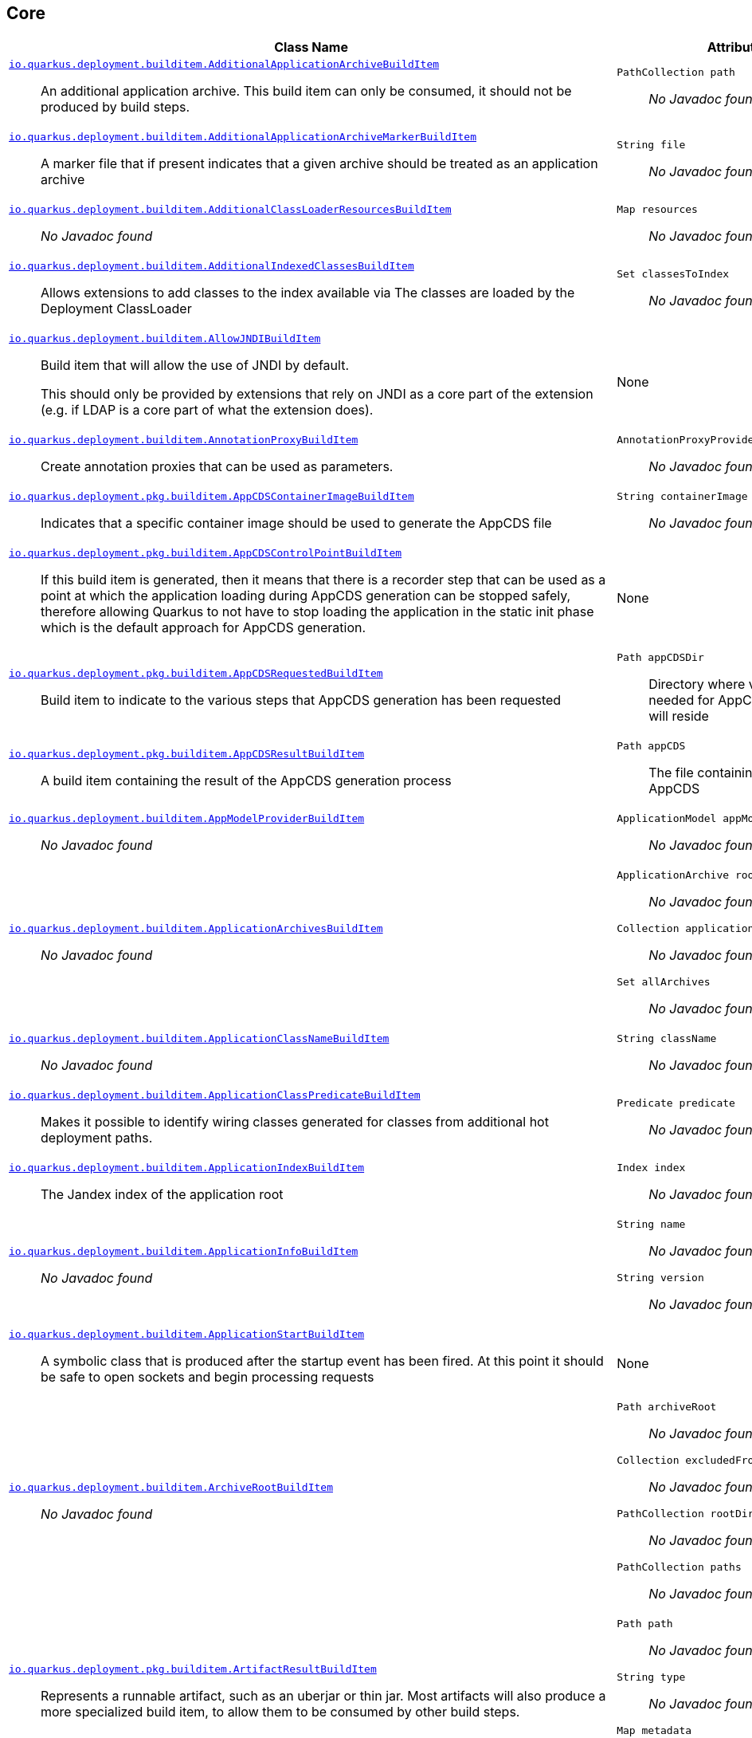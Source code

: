== Core
[%header,cols=2*]
|===
|Class Name |Attributes 
a| https://github.com/quarkusio/quarkus/blob/main/core/deployment/src/main/java/io/quarkus/deployment/builditem/AdditionalApplicationArchiveBuildItem.java[`io.quarkus.deployment.builditem.AdditionalApplicationArchiveBuildItem`, window="_blank"] :: +++An additional application archive. This build item can only be consumed, it should not be produced by build steps.+++
a| `PathCollection path` :: +++<i>No Javadoc found</i>+++

a| https://github.com/quarkusio/quarkus/blob/main/core/deployment/src/main/java/io/quarkus/deployment/builditem/AdditionalApplicationArchiveMarkerBuildItem.java[`io.quarkus.deployment.builditem.AdditionalApplicationArchiveMarkerBuildItem`, window="_blank"] :: +++A marker file that if present indicates that a given archive should be treated as an application archive+++
a| `String file` :: +++<i>No Javadoc found</i>+++

a| https://github.com/quarkusio/quarkus/blob/main/core/deployment/src/main/java/io/quarkus/deployment/builditem/AdditionalClassLoaderResourcesBuildItem.java[`io.quarkus.deployment.builditem.AdditionalClassLoaderResourcesBuildItem`, window="_blank"] :: +++<i>No Javadoc found</i>+++
a| `Map resources` :: +++<i>No Javadoc found</i>+++

a| https://github.com/quarkusio/quarkus/blob/main/core/deployment/src/main/java/io/quarkus/deployment/builditem/AdditionalIndexedClassesBuildItem.java[`io.quarkus.deployment.builditem.AdditionalIndexedClassesBuildItem`, window="_blank"] :: +++Allows extensions to add classes to the index available via The classes are loaded by the Deployment ClassLoader+++
a| `Set classesToIndex` :: +++<i>No Javadoc found</i>+++

a| https://github.com/quarkusio/quarkus/blob/main/core/deployment/src/main/java/io/quarkus/deployment/builditem/AllowJNDIBuildItem.java[`io.quarkus.deployment.builditem.AllowJNDIBuildItem`, window="_blank"] :: +++Build item that will allow the use of JNDI by default. <p> This should only be provided by extensions that rely on JNDI as a core part of the extension (e.g. if LDAP is a core part of what the extension does).+++
a| None
a| https://github.com/quarkusio/quarkus/blob/main/core/deployment/src/main/java/io/quarkus/deployment/builditem/AnnotationProxyBuildItem.java[`io.quarkus.deployment.builditem.AnnotationProxyBuildItem`, window="_blank"] :: +++Create annotation proxies that can be used as  parameters.+++
a| `AnnotationProxyProvider provider` :: +++<i>No Javadoc found</i>+++

a| https://github.com/quarkusio/quarkus/blob/main/core/deployment/src/main/java/io/quarkus/deployment/pkg/builditem/AppCDSContainerImageBuildItem.java[`io.quarkus.deployment.pkg.builditem.AppCDSContainerImageBuildItem`, window="_blank"] :: +++Indicates that a specific container image should be used to generate the AppCDS file+++
a| `String containerImage` :: +++<i>No Javadoc found</i>+++

a| https://github.com/quarkusio/quarkus/blob/main/core/deployment/src/main/java/io/quarkus/deployment/pkg/builditem/AppCDSControlPointBuildItem.java[`io.quarkus.deployment.pkg.builditem.AppCDSControlPointBuildItem`, window="_blank"] :: +++If this build item is generated, then it means that there is a recorder step that can be used as a point at which the application loading during AppCDS generation can be stopped safely, therefore allowing Quarkus to not have to stop loading the application in the static init phase which is the default approach for AppCDS generation.+++
a| None
a| https://github.com/quarkusio/quarkus/blob/main/core/deployment/src/main/java/io/quarkus/deployment/pkg/builditem/AppCDSRequestedBuildItem.java[`io.quarkus.deployment.pkg.builditem.AppCDSRequestedBuildItem`, window="_blank"] :: +++Build item to indicate to the various steps that AppCDS generation has been requested+++
a| `Path appCDSDir` :: +++Directory where various files needed for AppCDS generation will reside+++

a| https://github.com/quarkusio/quarkus/blob/main/core/deployment/src/main/java/io/quarkus/deployment/pkg/builditem/AppCDSResultBuildItem.java[`io.quarkus.deployment.pkg.builditem.AppCDSResultBuildItem`, window="_blank"] :: +++A build item containing the result of the AppCDS generation process+++
a| `Path appCDS` :: +++The file containing the generated AppCDS+++

a| https://github.com/quarkusio/quarkus/blob/main/core/deployment/src/main/java/io/quarkus/deployment/builditem/AppModelProviderBuildItem.java[`io.quarkus.deployment.builditem.AppModelProviderBuildItem`, window="_blank"] :: +++<i>No Javadoc found</i>+++
a| `ApplicationModel appModel` :: +++<i>No Javadoc found</i>+++

a| https://github.com/quarkusio/quarkus/blob/main/core/deployment/src/main/java/io/quarkus/deployment/builditem/ApplicationArchivesBuildItem.java[`io.quarkus.deployment.builditem.ApplicationArchivesBuildItem`, window="_blank"] :: +++<i>No Javadoc found</i>+++
a| `ApplicationArchive root` :: +++<i>No Javadoc found</i>+++
`Collection applicationArchives` :: +++<i>No Javadoc found</i>+++
`Set allArchives` :: +++<i>No Javadoc found</i>+++

a| https://github.com/quarkusio/quarkus/blob/main/core/deployment/src/main/java/io/quarkus/deployment/builditem/ApplicationClassNameBuildItem.java[`io.quarkus.deployment.builditem.ApplicationClassNameBuildItem`, window="_blank"] :: +++<i>No Javadoc found</i>+++
a| `String className` :: +++<i>No Javadoc found</i>+++

a| https://github.com/quarkusio/quarkus/blob/main/core/deployment/src/main/java/io/quarkus/deployment/builditem/ApplicationClassPredicateBuildItem.java[`io.quarkus.deployment.builditem.ApplicationClassPredicateBuildItem`, window="_blank"] :: +++Makes it possible to identify wiring classes generated for classes from additional hot deployment paths.+++
a| `Predicate predicate` :: +++<i>No Javadoc found</i>+++

a| https://github.com/quarkusio/quarkus/blob/main/core/deployment/src/main/java/io/quarkus/deployment/builditem/ApplicationIndexBuildItem.java[`io.quarkus.deployment.builditem.ApplicationIndexBuildItem`, window="_blank"] :: +++The Jandex index of the application root+++
a| `Index index` :: +++<i>No Javadoc found</i>+++

a| https://github.com/quarkusio/quarkus/blob/main/core/deployment/src/main/java/io/quarkus/deployment/builditem/ApplicationInfoBuildItem.java[`io.quarkus.deployment.builditem.ApplicationInfoBuildItem`, window="_blank"] :: +++<i>No Javadoc found</i>+++
a| `String name` :: +++<i>No Javadoc found</i>+++
`String version` :: +++<i>No Javadoc found</i>+++

a| https://github.com/quarkusio/quarkus/blob/main/core/deployment/src/main/java/io/quarkus/deployment/builditem/ApplicationStartBuildItem.java[`io.quarkus.deployment.builditem.ApplicationStartBuildItem`, window="_blank"] :: +++A symbolic class that is produced after the startup event has been fired. At this point it should be safe to open sockets and begin processing requests+++
a| None
a| https://github.com/quarkusio/quarkus/blob/main/core/deployment/src/main/java/io/quarkus/deployment/builditem/ArchiveRootBuildItem.java[`io.quarkus.deployment.builditem.ArchiveRootBuildItem`, window="_blank"] :: +++<i>No Javadoc found</i>+++
a| `Path archiveRoot` :: +++<i>No Javadoc found</i>+++
`Collection excludedFromIndexing` :: +++<i>No Javadoc found</i>+++
`PathCollection rootDirs` :: +++<i>No Javadoc found</i>+++
`PathCollection paths` :: +++<i>No Javadoc found</i>+++

a| https://github.com/quarkusio/quarkus/blob/main/core/deployment/src/main/java/io/quarkus/deployment/pkg/builditem/ArtifactResultBuildItem.java[`io.quarkus.deployment.pkg.builditem.ArtifactResultBuildItem`, window="_blank"] :: +++Represents a runnable artifact, such as an uberjar or thin jar. Most artifacts will also produce a more specialized build item, to allow them to be consumed by other build steps.+++
a| `Path path` :: +++<i>No Javadoc found</i>+++
`String type` :: +++<i>No Javadoc found</i>+++
`Map metadata` :: +++<i>No Javadoc found</i>+++

a| https://github.com/quarkusio/quarkus/blob/main/core/deployment/src/main/java/io/quarkus/deployment/BooleanSupplierFactoryBuildItem.java[`io.quarkus.deployment.BooleanSupplierFactoryBuildItem`, window="_blank"] :: +++<i>No Javadoc found</i>+++
a| `BuildTimeConfigurationReader.ReadResult readResult` :: +++<i>No Javadoc found</i>+++
`LaunchMode launchMode` :: +++<i>No Javadoc found</i>+++
`DevModeType devModeType` :: +++<i>No Javadoc found</i>+++
`ClassValue suppliers` :: +++<i>No Javadoc found</i>+++

a| https://github.com/quarkusio/quarkus/blob/main/core/deployment/src/main/java/io/quarkus/deployment/pkg/builditem/BuildSystemTargetBuildItem.java[`io.quarkus.deployment.pkg.builditem.BuildSystemTargetBuildItem`, window="_blank"] :: +++The build systems target directory. This is used to produce+++
a| `Path outputDirectory` :: +++<i>No Javadoc found</i>+++
`String baseName` :: +++<i>No Javadoc found</i>+++
`String originalBaseName` :: +++<i>No Javadoc found</i>+++
`boolean rebuild` :: +++<i>No Javadoc found</i>+++
`Properties buildSystemProps` :: +++<i>No Javadoc found</i>+++

a| https://github.com/quarkusio/quarkus/blob/main/core/deployment/src/main/java/io/quarkus/deployment/builditem/BytecodeRecorderConstantDefinitionBuildItem.java[`io.quarkus.deployment.builditem.BytecodeRecorderConstantDefinitionBuildItem`, window="_blank"] :: +++The definition of a constant that can be injected into recorders via their -annotated constructor. Compared to simply passing the value to a recorder proxy, this build item allows for injecting values into recorders without introducing new dependencies from build steps that use the recorder to build steps that create the constant value. This can be useful in complex dependency graphs.+++
a| `Holder holder` :: +++<i>No Javadoc found</i>+++

a| https://github.com/quarkusio/quarkus/blob/main/core/deployment/src/main/java/io/quarkus/deployment/builditem/BytecodeRecorderObjectLoaderBuildItem.java[`io.quarkus.deployment.builditem.BytecodeRecorderObjectLoaderBuildItem`, window="_blank"] :: ++++++
a| `ObjectLoader objectLoader` :: +++<i>No Javadoc found</i>+++

a| https://github.com/quarkusio/quarkus/blob/main/core/deployment/src/main/java/io/quarkus/deployment/builditem/BytecodeTransformerBuildItem.java[`io.quarkus.deployment.builditem.BytecodeTransformerBuildItem`, window="_blank"] :: +++<i>No Javadoc found</i>+++
a| `boolean eager` :: +++If this is true it means the class should be loaded eagerly by a thread pool in dev mode on multithreaded systems. <p> Transformation is expensive, so doing it this way can speed up boot time.+++
`String classToTransform` :: +++<i>No Javadoc found</i>+++
`BiFunction visitorFunction` :: +++<i>No Javadoc found</i>+++
`BiFunction inputTransformer` :: +++Function that can be applied to the inout bytes before it is passed into ASM. This should only be used in very specific circumstances. At the moment the only known valid use case is jacoco, which needs access to the unmodified class file bytes.+++
`Set requireConstPoolEntry` :: +++A set of class names that need to be present in the const pool for the transformation to happen. These need to be in JVM internal format. <p> The transformation is only applied if at least one of the entries in the const pool is present <p> Note that this is an optimisation, and if another transformer is transforming the class anyway then this transformer will always be applied.+++
`boolean cacheable` :: +++<i>No Javadoc found</i>+++
`int classReaderOptions` :: +++<i>No Javadoc found</i>+++
`boolean continueOnFailure` :: +++<i>No Javadoc found</i>+++
`int priority` :: +++<i>No Javadoc found</i>+++

a| https://github.com/quarkusio/quarkus/blob/main/core/deployment/src/main/java/io/quarkus/deployment/builditem/CapabilityBuildItem.java[`io.quarkus.deployment.builditem.CapabilityBuildItem`, window="_blank"] :: +++Represents a technical capability that can be queried by other extensions. <p> Build steps can inject  - a convenient build item that holds the set of registered capabilities. <p> An extension may provide multiple capabilities. But only a single provider of a given capability is allowed in an application. If multiple providers of the same capability are detected during the build of an application, the build will fail with the corresponding error message. By default, capabilities are not displayed to users. <p> Capabilities should follow the naming conventions of Java packages; e.g. . Capabilities provided by core extensions should be listed in the  interface and their name should always start with the prefix.+++
a| `String name` :: +++<i>No Javadoc found</i>+++
`String provider` :: +++<i>No Javadoc found</i>+++

a| https://github.com/quarkusio/quarkus/blob/main/core/deployment/src/main/java/io/quarkus/deployment/builditem/ChangedClassesBuildItem.java[`io.quarkus.deployment.builditem.ChangedClassesBuildItem`, window="_blank"] :: +++Represents the differences between classes in a dev mode restart. This can be used to avoid repeating work on restart, e.g. re-using old proxy definitions if nothing has changed for a given class. This will not always be present, it must be injected as an optional dependency. This will never be generated if the previous restart was a failure to avoid issues with inconsistent application state.+++
a| `Map changedClassesNewVersion` :: +++<i>No Javadoc found</i>+++
`Map changedClassesOldVersion` :: +++<i>No Javadoc found</i>+++
`Map deletedClasses` :: +++<i>No Javadoc found</i>+++
`Map addedClasses` :: +++<i>No Javadoc found</i>+++

a| https://github.com/quarkusio/quarkus/blob/main/core/deployment/src/main/java/io/quarkus/deployment/builditem/CombinedIndexBuildItem.java[`io.quarkus.deployment.builditem.CombinedIndexBuildItem`, window="_blank"] :: +++An index of application classes which is built from archives and dependencies that contain a certain marker file. These files include but are not limited to - beans.xml, jandex.idx and config properties. Additional marker files can be declared via . Alternatively, you can index a dependency through . Compared to , this index doesn't contain all CDI-related information. On the other hand, it can contain classes from archives/dependencies that had no CDI component declared within them. The computing index can also be used to index classes on demand. This when is called. Note that this is a mutable index as this will add additional information, so in general this Index should only be used if you actually need it.+++
a| `IndexView index` :: +++<i>No Javadoc found</i>+++
`IndexView computingIndex` :: +++<i>No Javadoc found</i>+++

a| https://github.com/quarkusio/quarkus/blob/main/core/deployment/src/main/java/io/quarkus/deployment/pkg/builditem/CompiledJavaVersionBuildItem.java[`io.quarkus.deployment.pkg.builditem.CompiledJavaVersionBuildItem`, window="_blank"] :: +++<i>No Javadoc found</i>+++
a| `JavaVersion javaVersion` :: +++<i>No Javadoc found</i>+++

a| https://github.com/quarkusio/quarkus/blob/main/core/deployment/src/main/java/io/quarkus/deployment/builditem/ConfigClassBuildItem.java[`io.quarkus.deployment.builditem.ConfigClassBuildItem`, window="_blank"] :: +++<i>No Javadoc found</i>+++
a| `Class configClass` :: +++<i>No Javadoc found</i>+++
`Set types` :: +++<i>No Javadoc found</i>+++
`Set generatedClasses` :: +++<i>No Javadoc found</i>+++
`String prefix` :: +++<i>No Javadoc found</i>+++
`Kind kind` :: +++<i>No Javadoc found</i>+++
`DotName name` :: +++<i>No Javadoc found</i>+++

a| https://github.com/quarkusio/quarkus/blob/main/core/deployment/src/main/java/io/quarkus/deployment/builditem/ConfigDescriptionBuildItem.java[`io.quarkus.deployment.builditem.ConfigDescriptionBuildItem`, window="_blank"] :: +++A build item that is not part of the standard build, but is only used to generate example config files and docs+++
a| `String propertyName` :: +++<i>No Javadoc found</i>+++
`String defaultValue` :: +++<i>No Javadoc found</i>+++
`String docs` :: +++<i>No Javadoc found</i>+++
`String valueTypeName` :: +++<i>No Javadoc found</i>+++
`List allowedValues` :: +++<i>No Javadoc found</i>+++
`ConfigPhase configPhase` :: +++<i>No Javadoc found</i>+++

a| https://github.com/quarkusio/quarkus/blob/main/core/deployment/src/main/java/io/quarkus/deployment/builditem/ConfigMappingBuildItem.java[`io.quarkus.deployment.builditem.ConfigMappingBuildItem`, window="_blank"] :: +++<i>No Javadoc found</i>+++
a| `Class configClass` :: +++<i>No Javadoc found</i>+++
`String prefix` :: +++<i>No Javadoc found</i>+++

a| https://github.com/quarkusio/quarkus/blob/main/core/deployment/src/main/java/io/quarkus/deployment/builditem/ConfigPropertiesBuildItem.java[`io.quarkus.deployment.builditem.ConfigPropertiesBuildItem`, window="_blank"] :: +++<i>No Javadoc found</i>+++
a| `Class configClass` :: +++<i>No Javadoc found</i>+++
`String prefix` :: +++<i>No Javadoc found</i>+++

a| https://github.com/quarkusio/quarkus/blob/main/core/deployment/src/main/java/io/quarkus/deployment/builditem/ConfigurationBuildItem.java[`io.quarkus.deployment.builditem.ConfigurationBuildItem`, window="_blank"] :: +++The build item which carries the build time configuration.+++
a| `BuildTimeConfigurationReader.ReadResult readResult` :: +++<i>No Javadoc found</i>+++

a| https://github.com/quarkusio/quarkus/blob/main/core/deployment/src/main/java/io/quarkus/deployment/builditem/ConfigurationTypeBuildItem.java[`io.quarkus.deployment.builditem.ConfigurationTypeBuildItem`, window="_blank"] :: +++The configuration type build item. Every configuration type should be registered using this build item to ensure that the converter is properly loaded in the native image case.+++
a| `Class valueType` :: +++<i>No Javadoc found</i>+++

a| https://github.com/quarkusio/quarkus/blob/main/core/deployment/src/main/java/io/quarkus/deployment/builditem/ConsoleCommandBuildItem.java[`io.quarkus.deployment.builditem.ConsoleCommandBuildItem`, window="_blank"] :: +++<i>No Javadoc found</i>+++
a| `CommandContainer consoleCommand` :: +++<i>No Javadoc found</i>+++

a| https://github.com/quarkusio/quarkus/blob/main/core/deployment/src/main/java/io/quarkus/deployment/builditem/ConsoleFormatterBannerBuildItem.java[`io.quarkus.deployment.builditem.ConsoleFormatterBannerBuildItem`, window="_blank"] :: +++<i>No Javadoc found</i>+++
a| `RuntimeValue bannerSupplier` :: +++<i>No Javadoc found</i>+++

a| https://github.com/quarkusio/quarkus/blob/main/core/deployment/src/main/java/io/quarkus/deployment/console/ConsoleInstalledBuildItem.java[`io.quarkus.deployment.console.ConsoleInstalledBuildItem`, window="_blank"] :: +++Build item that signifies that the interactive console is ready. This will not always be present, as the console may not be installed+++
a| None
a| https://github.com/quarkusio/quarkus/blob/main/core/deployment/src/main/java/io/quarkus/deployment/builditem/ContextHandlerBuildItem.java[`io.quarkus.deployment.builditem.ContextHandlerBuildItem`, window="_blank"] :: +++<i>No Javadoc found</i>+++
a| `ContextHandler contextHandler` :: +++<i>No Javadoc found</i>+++

a| https://github.com/quarkusio/quarkus/blob/main/core/deployment/src/main/java/io/quarkus/deployment/pkg/builditem/CurateOutcomeBuildItem.java[`io.quarkus.deployment.pkg.builditem.CurateOutcomeBuildItem`, window="_blank"] :: +++<i>No Javadoc found</i>+++
a| `ApplicationModel appModel` :: +++<i>No Javadoc found</i>+++

a| https://github.com/quarkusio/quarkus/blob/main/core/deployment/src/main/java/io/quarkus/deployment/builditem/CuratedApplicationShutdownBuildItem.java[`io.quarkus.deployment.builditem.CuratedApplicationShutdownBuildItem`, window="_blank"] :: +++Build Item that can be used to queue shutdown tasks that are run when the is closed. <p> For production applications, this will be at the end of the maven/gradle build. For dev mode applications, this will be when dev mode shuts down. For tests, it will generally be at the end of the test run. However, for continuous testing this will be when the outer dev mode process shuts down. For unit style tests, this will usually be the end of the test.+++
a| `boolean firstRun` :: +++<i>No Javadoc found</i>+++
`CopyOnWriteArrayList tasks` :: +++<i>No Javadoc found</i>+++
`QuarkusClassLoader baseCl` :: +++<i>No Javadoc found</i>+++
`boolean registered` :: +++<i>No Javadoc found</i>+++

a| https://github.com/quarkusio/quarkus/blob/main/core/deployment/src/main/java/io/quarkus/deployment/cmd/DeployCommandActionBuildItem.java[`io.quarkus.deployment.cmd.DeployCommandActionBuildItem`, window="_blank"] :: +++<i>No Javadoc found</i>+++
a| `String commandName` :: +++<i>No Javadoc found</i>+++
`boolean successful` :: +++<i>No Javadoc found</i>+++

a| https://github.com/quarkusio/quarkus/blob/main/core/deployment/src/main/java/io/quarkus/deployment/cmd/DeployCommandActionResultBuildItem.java[`io.quarkus.deployment.cmd.DeployCommandActionResultBuildItem`, window="_blank"] :: +++<i>No Javadoc found</i>+++
a| `List commands` :: +++<i>No Javadoc found</i>+++

a| https://github.com/quarkusio/quarkus/blob/main/core/deployment/src/main/java/io/quarkus/deployment/cmd/DeployCommandDeclarationBuildItem.java[`io.quarkus.deployment.cmd.DeployCommandDeclarationBuildItem`, window="_blank"] :: +++Way for maven and gradle plugins to discover if any declared extensions support quarkus deploy+++
a| `String name` :: +++<i>No Javadoc found</i>+++

a| https://github.com/quarkusio/quarkus/blob/main/core/deployment/src/main/java/io/quarkus/deployment/cmd/DeployCommandDeclarationResultBuildItem.java[`io.quarkus.deployment.cmd.DeployCommandDeclarationResultBuildItem`, window="_blank"] :: +++<i>No Javadoc found</i>+++
a| `List commands` :: +++<i>No Javadoc found</i>+++

a| https://github.com/quarkusio/quarkus/blob/main/core/deployment/src/main/java/io/quarkus/deployment/pkg/builditem/DeploymentResultBuildItem.java[`io.quarkus.deployment.pkg.builditem.DeploymentResultBuildItem`, window="_blank"] :: +++<i>No Javadoc found</i>+++
a| `String name` :: +++<i>No Javadoc found</i>+++
`Map labels` :: +++<i>No Javadoc found</i>+++

a| https://github.com/quarkusio/quarkus/blob/main/core/deployment/src/main/java/io/quarkus/deployment/dev/devservices/DevServiceDescriptionBuildItem.java[`io.quarkus.deployment.dev.devservices.DevServiceDescriptionBuildItem`, window="_blank"] :: +++<i>No Javadoc found</i>+++
a| `String name` :: +++<i>No Javadoc found</i>+++
`ContainerInfo containerInfo` :: +++<i>No Javadoc found</i>+++
`Map configs` :: +++<i>No Javadoc found</i>+++

a| https://github.com/quarkusio/quarkus/blob/main/core/deployment/src/main/java/io/quarkus/deployment/builditem/DevServicesAdditionalConfigBuildItem.java[`io.quarkus.deployment.builditem.DevServicesAdditionalConfigBuildItem`, window="_blank"] :: +++An additional configuration property to set when a dev service sets another, specific configuration property. <p> Quarkus will make sure the relevant settings are present in both JVM and native modes. <p> This is used to change the defaults of extension configuration when dev services are in use, for example to enable schema management in the Hibernate ORM extension.+++
a| `DevServicesAdditionalConfigProvider configProvider` :: +++<i>No Javadoc found</i>+++
`Collection triggeringKeys` :: +++<i>No Javadoc found</i>+++
`String key` :: +++<i>No Javadoc found</i>+++
`String value` :: +++<i>No Javadoc found</i>+++
`Runnable callbackWhenEnabled` :: +++<i>No Javadoc found</i>+++

a| https://github.com/quarkusio/quarkus/blob/main/core/deployment/src/main/java/io/quarkus/deployment/builditem/DevServicesLauncherConfigResultBuildItem.java[`io.quarkus.deployment.builditem.DevServicesLauncherConfigResultBuildItem`, window="_blank"] :: +++Build item that contains the final results of all+++
a| `Map config` :: +++<i>No Javadoc found</i>+++

a| https://github.com/quarkusio/quarkus/blob/main/core/deployment/src/main/java/io/quarkus/deployment/builditem/DevServicesResultBuildItem.java[`io.quarkus.deployment.builditem.DevServicesResultBuildItem`, window="_blank"] :: +++BuildItem for running dev services Combines injected configs to the application with container id (if it exists). Processors are expected to return this build item not only when the dev service first starts, but also if a running dev service already exists. helps to manage the lifecycle of the running dev service+++
a| `String name` :: +++<i>No Javadoc found</i>+++
`String containerId` :: +++<i>No Javadoc found</i>+++
`Map config` :: +++<i>No Javadoc found</i>+++

a| https://github.com/quarkusio/quarkus/blob/main/core/deployment/src/main/java/io/quarkus/deployment/builditem/DevServicesSharedNetworkBuildItem.java[`io.quarkus.deployment.builditem.DevServicesSharedNetworkBuildItem`, window="_blank"] :: +++A marker build item that, if any instances are provided during the build, the containers started by DevServices will use a shared network. This is mainly useful in integration tests where the application container needs to be able to communicate with the services containers+++
a| None
a| https://github.com/quarkusio/quarkus/blob/main/core/deployment/src/main/java/io/quarkus/deployment/dev/DisableInstrumentationForClassPredicateBuildItem.java[`io.quarkus.deployment.dev.DisableInstrumentationForClassPredicateBuildItem`, window="_blank"] :: +++Allows disabling of instrumentation based reload if the changed class matches certain criteria+++
a| `Predicate predicate` :: +++<i>No Javadoc found</i>+++

a| https://github.com/quarkusio/quarkus/blob/main/core/deployment/src/main/java/io/quarkus/deployment/dev/DisableInstrumentationForIndexPredicateBuildItem.java[`io.quarkus.deployment.dev.DisableInstrumentationForIndexPredicateBuildItem`, window="_blank"] :: +++Allows disabling of instrumentation based reload if the index of changed classes matches certain criteria+++
a| `Predicate predicate` :: +++<i>No Javadoc found</i>+++

a| https://github.com/quarkusio/quarkus/blob/main/core/deployment/src/main/java/io/quarkus/deployment/builditem/DockerStatusBuildItem.java[`io.quarkus.deployment.builditem.DockerStatusBuildItem`, window="_blank"] :: +++<i>No Javadoc found</i>+++
a| `IsDockerWorking isDockerWorking` :: +++<i>No Javadoc found</i>+++
`Boolean cachedStatus` :: +++<i>No Javadoc found</i>+++

a| https://github.com/quarkusio/quarkus/blob/main/core/deployment/src/main/java/io/quarkus/deployment/ide/EffectiveIdeBuildItem.java[`io.quarkus.deployment.ide.EffectiveIdeBuildItem`, window="_blank"] :: +++Contains the IDE to be opened when a request to open a class is made+++
a| `Ide ide` :: +++<i>No Javadoc found</i>+++

a| https://github.com/quarkusio/quarkus/blob/main/core/deployment/src/main/java/io/quarkus/deployment/dev/ExceptionNotificationBuildItem.java[`io.quarkus.deployment.dev.ExceptionNotificationBuildItem`, window="_blank"] :: +++Allows for a handler to be registered when exceptions are logged. This is intended for use in dev/test mode to allow Quarkus to help the developer handle the issue.+++
a| `BiConsumer exceptionHandler` :: +++<i>No Javadoc found</i>+++

a| https://github.com/quarkusio/quarkus/blob/main/core/deployment/src/main/java/io/quarkus/deployment/builditem/nativeimage/ExcludeConfigBuildItem.java[`io.quarkus.deployment.builditem.nativeimage.ExcludeConfigBuildItem`, window="_blank"] :: +++A build item that allows extension to configure the native-image compiler to effectively ignore certain configuration files in specific jars. The  property specifies the name of the jar file or a regular expression that can be used to match multiple jar files. Matching jar files using regular expressions should be done as a last resort. The  property specifies the name of the resource file or a regular expression that can be used to match multiple resource files. For the match to work, the resources need to be part of the matched jar file(s) (see ). Matching resource files using regular expressions should be done as a last resort. See https://github.com/oracle/graal/pull/3179 for more details.+++
a| `String jarFile` :: +++<i>No Javadoc found</i>+++
`String resourceName` :: +++<i>No Javadoc found</i>+++

a| https://github.com/quarkusio/quarkus/blob/main/core/deployment/src/main/java/io/quarkus/deployment/builditem/ExcludeDependencyBuildItem.java[`io.quarkus.deployment.builditem.ExcludeDependencyBuildItem`, window="_blank"] :: +++Build item that defines dependencies that should not be indexed. This can be used when a dependency contains a marker file (e.g. META-INF/beans.xml).+++
a| `String groupId` :: +++<i>No Javadoc found</i>+++
`String artifactId` :: +++<i>No Javadoc found</i>+++
`Optional classifier` :: +++<i>No Javadoc found</i>+++

a| https://github.com/quarkusio/quarkus/blob/main/core/deployment/src/main/java/io/quarkus/deployment/builditem/ExecutorBuildItem.java[`io.quarkus.deployment.builditem.ExecutorBuildItem`, window="_blank"] :: +++The main executor for blocking tasks+++
a| `ScheduledExecutorService executor` :: +++<i>No Javadoc found</i>+++

a| https://github.com/quarkusio/quarkus/blob/main/core/deployment/src/main/java/io/quarkus/deployment/builditem/ExtensionSslNativeSupportBuildItem.java[`io.quarkus.deployment.builditem.ExtensionSslNativeSupportBuildItem`, window="_blank"] :: +++<i>No Javadoc found</i>+++
a| `String extension` :: +++<i>No Javadoc found</i>+++

a| https://github.com/quarkusio/quarkus/blob/main/core/deployment/src/main/java/io/quarkus/deployment/builditem/FeatureBuildItem.java[`io.quarkus.deployment.builditem.FeatureBuildItem`, window="_blank"] :: +++Represents a functionality provided by an extension. The name of the feature gets displayed in the log during application bootstrap. <p> An extension should provide at most one feature. The name must be unique. If multiple extensions register a feature of the same name the build fails. <p> The name of the feature should only contain lowercase characters, words are separated by dash ; e.g. . Features provided by core extensions should be listed in the  enum.+++
a| `String name` :: +++<i>No Javadoc found</i>+++

a| https://github.com/quarkusio/quarkus/blob/main/core/deployment/src/main/java/io/quarkus/deployment/builditem/nativeimage/ForceNonWeakReflectiveClassBuildItem.java[`io.quarkus.deployment.builditem.nativeimage.ForceNonWeakReflectiveClassBuildItem`, window="_blank"] :: +++Forces classes that have been registered for reflection using weak semantics, to revert to normal reflection registration semantics. Essentially if this build item is used for a class that has been registered with , the  field of that class is effectively false, no matter what value was supplied when creating+++
a| `String className` :: +++<i>No Javadoc found</i>+++

a| https://github.com/quarkusio/quarkus/blob/main/core/deployment/src/main/java/io/quarkus/deployment/builditem/GeneratedClassBuildItem.java[`io.quarkus.deployment.builditem.GeneratedClassBuildItem`, window="_blank"] :: +++<i>No Javadoc found</i>+++
a| `boolean applicationClass` :: +++<i>No Javadoc found</i>+++
`String name` :: +++<i>No Javadoc found</i>+++
`byte[] classData` :: +++<i>No Javadoc found</i>+++
`String source` :: +++<i>No Javadoc found</i>+++

a| https://github.com/quarkusio/quarkus/blob/main/core/deployment/src/main/java/io/quarkus/deployment/builditem/GeneratedFileSystemResourceBuildItem.java[`io.quarkus.deployment.builditem.GeneratedFileSystemResourceBuildItem`, window="_blank"] :: +++Used when resources generated by the build should not end up in the produced runnable artifact, but in the file system inside the output directory of OutputTargetBuildItem. This is written to the file system for normal and dev mode, but not for test mode+++
a| `String name` :: +++<i>No Javadoc found</i>+++
`byte[] classData` :: +++<i>No Javadoc found</i>+++

a| https://github.com/quarkusio/quarkus/blob/main/core/deployment/src/main/java/io/quarkus/deployment/builditem/GeneratedFileSystemResourceHandledBuildItem.java[`io.quarkus.deployment.builditem.GeneratedFileSystemResourceHandledBuildItem`, window="_blank"] :: +++Marker used only to ensure that the file system resources where properly written in dev-mode+++
a| None
a| https://github.com/quarkusio/quarkus/blob/main/core/deployment/src/main/java/io/quarkus/deployment/builditem/GeneratedNativeImageClassBuildItem.java[`io.quarkus.deployment.builditem.GeneratedNativeImageClassBuildItem`, window="_blank"] :: +++A generated class that is only applicable to native images+++
a| `String name` :: +++<i>No Javadoc found</i>+++
`byte[] classData` :: +++<i>No Javadoc found</i>+++

a| https://github.com/quarkusio/quarkus/blob/main/core/deployment/src/main/java/io/quarkus/deployment/builditem/GeneratedResourceBuildItem.java[`io.quarkus.deployment.builditem.GeneratedResourceBuildItem`, window="_blank"] :: +++<i>No Javadoc found</i>+++
a| `String name` :: +++<i>No Javadoc found</i>+++
`byte[] data` :: +++<i>No Javadoc found</i>+++
`boolean excludeFromDevCL` :: +++<i>No Javadoc found</i>+++

a| https://github.com/quarkusio/quarkus/blob/main/core/deployment/src/main/java/io/quarkus/deployment/builditem/HotDeploymentWatchedFileBuildItem.java[`io.quarkus.deployment.builditem.HotDeploymentWatchedFileBuildItem`, window="_blank"] :: +++Identifies a file from a that, if modified, may result in a hot redeployment when in the dev mode. <p> A file may be identified with an exact location or a matching predicate. See  and . <p> If multiple build items match the same file then the final value of  is computed as a logical OR of all the  values.+++
a| `String location` :: +++<i>No Javadoc found</i>+++
`Predicate locationPredicate` :: +++<i>No Javadoc found</i>+++
`boolean restartNeeded` :: +++<i>No Javadoc found</i>+++

a| https://github.com/quarkusio/quarkus/blob/main/core/deployment/src/main/java/io/quarkus/deployment/builditem/IOThreadDetectorBuildItem.java[`io.quarkus.deployment.builditem.IOThreadDetectorBuildItem`, window="_blank"] :: +++A build items provides the ability to detect if the current thread is an IO thread+++
a| `IOThreadDetector detector` :: +++<i>No Javadoc found</i>+++

a| https://github.com/quarkusio/quarkus/blob/main/core/deployment/src/main/java/io/quarkus/deployment/builditem/IndexDependencyBuildItem.java[`io.quarkus.deployment.builditem.IndexDependencyBuildItem`, window="_blank"] :: +++Build item that defines dependencies that should be indexed. This can be used when a dependency does not contain a marker file (e.g. META-INF/beans.xml).+++
a| `String groupId` :: +++<i>No Javadoc found</i>+++
`String artifactId` :: +++<i>No Javadoc found</i>+++
`String classifier` :: +++<i>No Javadoc found</i>+++

a| https://github.com/quarkusio/quarkus/blob/main/core/deployment/src/main/java/io/quarkus/deployment/builditem/InitTaskBuildItem.java[`io.quarkus.deployment.builditem.InitTaskBuildItem`, window="_blank"] :: +++Represents an initialization task for the application. Often extension perform some sort of initialization as part of the application startup. There are cases where we want to externalize the initialization (e.g. in a pipeline). Often the task is run using the same artifact as the application but using a different command or arguments. In the later case it might be deseriable to pass additional environment variable to both the init tasks (to enable init) and the application (to disable the init).+++
a| `String name` :: +++<i>No Javadoc found</i>+++
`Optional image` :: +++<i>No Javadoc found</i>+++
`List command` :: +++<i>No Javadoc found</i>+++
`List arguments` :: +++<i>No Javadoc found</i>+++
`Map taskEnvVars` :: +++<i>No Javadoc found</i>+++
`Map appEnvVars` :: +++<i>No Javadoc found</i>+++
`boolean sharedEnvironment` :: +++<i>No Javadoc found</i>+++
`boolean sharedFilesystem` :: +++<i>No Javadoc found</i>+++

a| https://github.com/quarkusio/quarkus/blob/main/core/deployment/src/main/java/io/quarkus/deployment/builditem/InitTaskCompletedBuildItem.java[`io.quarkus.deployment.builditem.InitTaskCompletedBuildItem`, window="_blank"] :: +++A symbolic class that represents that an initialization task has been complete. Similar to  but focused on initialization tasks (e.g. db migrations etc) that are run during runtime just before the application startups. <p> The build item is used, so that we can track when all initialization tasks have been completed.+++
a| `String name` :: +++<i>No Javadoc found</i>+++

a| https://github.com/quarkusio/quarkus/blob/main/core/deployment/src/main/java/io/quarkus/deployment/builditem/nativeimage/InlineBeforeAnalysisBuildItem.java[`io.quarkus.deployment.builditem.nativeimage.InlineBeforeAnalysisBuildItem`, window="_blank"] :: +++If present, will force the addition of the  flag during native image build+++
a| None
a| https://github.com/quarkusio/quarkus/blob/main/core/deployment/src/main/java/io/quarkus/deployment/builditem/nativeimage/JPMSExportBuildItem.java[`io.quarkus.deployment.builditem.nativeimage.JPMSExportBuildItem`, window="_blank"] :: +++A build item that indicates that a Java package should be exported using '-J--add-exports' option to become visible to native-image+++
a| `String moduleName` :: +++<i>No Javadoc found</i>+++
`String packageName` :: +++<i>No Javadoc found</i>+++
`GraalVM.Version exportSince` :: +++<i>No Javadoc found</i>+++
`GraalVM.Version exportBefore` :: +++<i>No Javadoc found</i>+++

a| https://github.com/quarkusio/quarkus/blob/main/core/deployment/src/main/java/io/quarkus/deployment/pkg/builditem/JarBuildItem.java[`io.quarkus.deployment.pkg.builditem.JarBuildItem`, window="_blank"] :: +++<i>No Javadoc found</i>+++
a| `Path path` :: +++<i>No Javadoc found</i>+++
`Path originalArtifact` :: +++<i>No Javadoc found</i>+++
`Path libraryDir` :: +++<i>No Javadoc found</i>+++
`String type` :: +++<i>No Javadoc found</i>+++
`String classifier` :: +++<i>No Javadoc found</i>+++

a| https://github.com/quarkusio/quarkus/blob/main/core/deployment/src/main/java/io/quarkus/deployment/builditem/JavaLibraryPathAdditionalPathBuildItem.java[`io.quarkus.deployment.builditem.JavaLibraryPathAdditionalPathBuildItem`, window="_blank"] :: +++<i>No Javadoc found</i>+++
a| `String path` :: +++<i>No Javadoc found</i>+++

a| https://github.com/quarkusio/quarkus/blob/main/core/deployment/src/main/java/io/quarkus/deployment/builditem/JniBuildItem.java[`io.quarkus.deployment.builditem.JniBuildItem`, window="_blank"] :: +++<i>No Javadoc found</i>+++
a| `List libraryPaths` :: +++<i>No Javadoc found</i>+++

a| https://github.com/quarkusio/quarkus/blob/main/core/deployment/src/main/java/io/quarkus/deployment/builditem/nativeimage/JniRuntimeAccessBuildItem.java[`io.quarkus.deployment.builditem.nativeimage.JniRuntimeAccessBuildItem`, window="_blank"] :: +++Used to register a class for JNI runtime access.+++
a| `List className` :: +++<i>No Javadoc found</i>+++
`boolean constructors` :: +++<i>No Javadoc found</i>+++
`boolean methods` :: +++<i>No Javadoc found</i>+++
`boolean fields` :: +++<i>No Javadoc found</i>+++

a| https://github.com/quarkusio/quarkus/blob/main/core/deployment/src/main/java/io/quarkus/deployment/builditem/nativeimage/JniRuntimeAccessFieldBuildItem.java[`io.quarkus.deployment.builditem.nativeimage.JniRuntimeAccessFieldBuildItem`, window="_blank"] :: +++JNI access registration fine-grained to single fields for a given class.+++
a| `String declaringClass` :: +++<i>No Javadoc found</i>+++
`String name` :: +++<i>No Javadoc found</i>+++

a| https://github.com/quarkusio/quarkus/blob/main/core/deployment/src/main/java/io/quarkus/deployment/builditem/nativeimage/JniRuntimeAccessMethodBuildItem.java[`io.quarkus.deployment.builditem.nativeimage.JniRuntimeAccessMethodBuildItem`, window="_blank"] :: +++JNI access registration fine-grained to single methods for a given class.+++
a| `String declaringClass` :: +++<i>No Javadoc found</i>+++
`String name` :: +++<i>No Javadoc found</i>+++
`String[] params` :: +++<i>No Javadoc found</i>+++

a| https://github.com/quarkusio/quarkus/blob/main/core/deployment/src/main/java/io/quarkus/deployment/builditem/nativeimage/LambdaCapturingTypeBuildItem.java[`io.quarkus.deployment.builditem.nativeimage.LambdaCapturingTypeBuildItem`, window="_blank"] :: +++Used to register a lambda capturing type in native mode+++
a| `String className` :: +++<i>No Javadoc found</i>+++

a| https://github.com/quarkusio/quarkus/blob/main/core/deployment/src/main/java/io/quarkus/deployment/builditem/LaunchModeBuildItem.java[`io.quarkus.deployment.builditem.LaunchModeBuildItem`, window="_blank"] :: +++indicates the type of launch+++
a| `LaunchMode launchMode` :: +++<i>No Javadoc found</i>+++
`Optional devModeType` :: +++<i>No Javadoc found</i>+++
`boolean auxiliaryApplication` :: +++<i>No Javadoc found</i>+++
`Optional auxiliaryDevModeType` :: +++<i>No Javadoc found</i>+++
`boolean test` :: +++<i>No Javadoc found</i>+++

a| https://github.com/quarkusio/quarkus/blob/main/core/deployment/src/main/java/io/quarkus/deployment/pkg/builditem/LegacyJarRequiredBuildItem.java[`io.quarkus.deployment.pkg.builditem.LegacyJarRequiredBuildItem`, window="_blank"] :: +++marker build item that extensions can use to force legacy jar creation+++
a| None
a| https://github.com/quarkusio/quarkus/blob/main/core/deployment/src/main/java/io/quarkus/deployment/builditem/LiveReloadBuildItem.java[`io.quarkus.deployment.builditem.LiveReloadBuildItem`, window="_blank"] :: +++A build item that can be used to query the live reload state. It can also be used to store context information that is persistent between hot reloads.+++
a| `boolean liveReload` :: +++<i>No Javadoc found</i>+++
`Set changedResources` :: +++<i>No Javadoc found</i>+++
`Map reloadContext` :: +++<i>No Javadoc found</i>+++
`ClassChangeInformation changeInformation` :: +++<i>No Javadoc found</i>+++

a| https://github.com/quarkusio/quarkus/blob/main/core/deployment/src/main/java/io/quarkus/deployment/builditem/LogCategoryBuildItem.java[`io.quarkus.deployment.builditem.LogCategoryBuildItem`, window="_blank"] :: +++Establish the default log level of a log category.+++
a| `String category` :: +++<i>No Javadoc found</i>+++
`Level level` :: +++<i>No Javadoc found</i>+++
`boolean setMinLevelDefault` :: +++<i>No Javadoc found</i>+++

a| https://github.com/quarkusio/quarkus/blob/main/core/deployment/src/main/java/io/quarkus/deployment/builditem/LogCategoryMinLevelDefaultsBuildItem.java[`io.quarkus.deployment.builditem.LogCategoryMinLevelDefaultsBuildItem`, window="_blank"] :: +++<i>No Javadoc found</i>+++
a| `Map content` :: +++<i>No Javadoc found</i>+++

a| https://github.com/quarkusio/quarkus/blob/main/core/deployment/src/main/java/io/quarkus/deployment/logging/LogCleanupFilterBuildItem.java[`io.quarkus.deployment.logging.LogCleanupFilterBuildItem`, window="_blank"] :: +++Declare that a log filter should be applied to the specified <tt>loggerName</tt>, provided the message starts with <tt>messageStart</tt>.+++
a| `LogCleanupFilterElement filterElement` :: +++<i>No Javadoc found</i>+++

a| https://github.com/quarkusio/quarkus/blob/main/core/deployment/src/main/java/io/quarkus/deployment/builditem/LogConsoleFormatBuildItem.java[`io.quarkus.deployment.builditem.LogConsoleFormatBuildItem`, window="_blank"] :: +++The log console format build item. Producing this item will cause the logging subsystem to disregard its console logging formatting configuration and use the formatter provided instead. If multiple formatters are enabled at run time, a warning message is printed and only one is used.+++
a| `RuntimeValue formatterValue` :: +++<i>No Javadoc found</i>+++

a| https://github.com/quarkusio/quarkus/blob/main/core/deployment/src/main/java/io/quarkus/deployment/builditem/LogFileFormatBuildItem.java[`io.quarkus.deployment.builditem.LogFileFormatBuildItem`, window="_blank"] :: +++The log file format build item. Producing this item will cause the logging subsystem to disregard its file logging formatting configuration and use the formatter provided instead. If multiple formatters are enabled at runtime, a warning message is printed and only one is used.+++
a| `RuntimeValue formatterValue` :: +++<i>No Javadoc found</i>+++

a| https://github.com/quarkusio/quarkus/blob/main/core/deployment/src/main/java/io/quarkus/deployment/builditem/LogHandlerBuildItem.java[`io.quarkus.deployment.builditem.LogHandlerBuildItem`, window="_blank"] :: +++A build item for adding additional logging handlers.+++
a| `RuntimeValue handlerValue` :: +++<i>No Javadoc found</i>+++

a| https://github.com/quarkusio/quarkus/blob/main/core/deployment/src/main/java/io/quarkus/deployment/logging/LogStreamBuildItem.java[`io.quarkus.deployment.logging.LogStreamBuildItem`, window="_blank"] :: +++<i>No Javadoc found</i>+++
a| None
a| https://github.com/quarkusio/quarkus/blob/main/core/deployment/src/main/java/io/quarkus/deployment/builditem/LogSyslogFormatBuildItem.java[`io.quarkus.deployment.builditem.LogSyslogFormatBuildItem`, window="_blank"] :: +++The syslog format build item. Producing this item will cause the logging subsystem to disregard its syslog logging formatting configuration and use the formatter provided instead. If multiple formatters are enabled at runtime, a warning message is printed and only one is used.+++
a| `RuntimeValue formatterValue` :: +++<i>No Javadoc found</i>+++

a| https://github.com/quarkusio/quarkus/blob/main/core/deployment/src/main/java/io/quarkus/deployment/logging/LoggingSetupBuildItem.java[`io.quarkus.deployment.logging.LoggingSetupBuildItem`, window="_blank"] :: +++<i>No Javadoc found</i>+++
a| None
a| https://github.com/quarkusio/quarkus/blob/main/core/deployment/src/main/java/io/quarkus/deployment/builditem/MainBytecodeRecorderBuildItem.java[`io.quarkus.deployment.builditem.MainBytecodeRecorderBuildItem`, window="_blank"] :: +++<i>No Javadoc found</i>+++
a| `BytecodeRecorderImpl bytecodeRecorder` :: +++<i>No Javadoc found</i>+++
`String generatedStartupContextClassName` :: +++<i>No Javadoc found</i>+++

a| https://github.com/quarkusio/quarkus/blob/main/core/deployment/src/main/java/io/quarkus/deployment/builditem/MainClassBuildItem.java[`io.quarkus.deployment.builditem.MainClassBuildItem`, window="_blank"] :: +++<i>No Javadoc found</i>+++
a| `String className` :: +++<i>No Javadoc found</i>+++

a| https://github.com/quarkusio/quarkus/blob/main/core/deployment/src/main/java/io/quarkus/deployment/metrics/MetricsCapabilityBuildItem.java[`io.quarkus.deployment.metrics.MetricsCapabilityBuildItem`, window="_blank"] :: +++<i>No Javadoc found</i>+++
a| `String path` :: +++<i>No Javadoc found</i>+++
`MetricsCapability metricsCapability` :: +++<i>No Javadoc found</i>+++

a| https://github.com/quarkusio/quarkus/blob/main/core/deployment/src/main/java/io/quarkus/deployment/metrics/MetricsFactoryConsumerBuildItem.java[`io.quarkus.deployment.metrics.MetricsFactoryConsumerBuildItem`, window="_blank"] :: +++A metrics provider will iterate over all MetricsFactory consumers, allowing them to register metrics via bytecode recording+++
a| `Consumer factoryConsumer` :: +++<i>No Javadoc found</i>+++
`ExecutionTime executionTime` :: +++<i>No Javadoc found</i>+++

a| https://github.com/quarkusio/quarkus/blob/main/core/deployment/src/main/java/io/quarkus/deployment/builditem/NamedLogHandlersBuildItem.java[`io.quarkus.deployment.builditem.NamedLogHandlersBuildItem`, window="_blank"] :: +++A build item for adding additional named logging handlers.+++
a| `RuntimeValue namedHandlersMap` :: +++<i>No Javadoc found</i>+++

a| https://github.com/quarkusio/quarkus/blob/main/core/deployment/src/main/java/io/quarkus/deployment/builditem/nativeimage/NativeImageAllowIncompleteClasspathAggregateBuildItem.java[`io.quarkus.deployment.builditem.nativeimage.NativeImageAllowIncompleteClasspathAggregateBuildItem`, window="_blank"] :: +++Do not use directly: use instead.+++
a| `boolean allow` :: +++<i>No Javadoc found</i>+++

a| https://github.com/quarkusio/quarkus/blob/main/core/deployment/src/main/java/io/quarkus/deployment/pkg/builditem/NativeImageBuildItem.java[`io.quarkus.deployment.pkg.builditem.NativeImageBuildItem`, window="_blank"] :: +++<i>No Javadoc found</i>+++
a| `Path path` :: +++<i>No Javadoc found</i>+++
`GraalVMVersion graalVMVersion` :: +++<i>No Javadoc found</i>+++

a| https://github.com/quarkusio/quarkus/blob/main/core/deployment/src/main/java/io/quarkus/deployment/builditem/nativeimage/NativeImageConfigBuildItem.java[`io.quarkus.deployment.builditem.nativeimage.NativeImageConfigBuildItem`, window="_blank"] :: +++<i>No Javadoc found</i>+++
a| `Set runtimeInitializedClasses` :: +++<i>No Javadoc found</i>+++
`Set runtimeReinitializedClasses` :: +++<i>No Javadoc found</i>+++
`Set resourceBundles` :: +++<i>No Javadoc found</i>+++
`Set proxyDefinitions` :: +++<i>No Javadoc found</i>+++
`Map nativeImageSystemProperties` :: +++<i>No Javadoc found</i>+++

a| https://github.com/quarkusio/quarkus/blob/main/core/deployment/src/main/java/io/quarkus/deployment/builditem/NativeImageEnableAllCharsetsBuildItem.java[`io.quarkus.deployment.builditem.NativeImageEnableAllCharsetsBuildItem`, window="_blank"] :: +++<i>No Javadoc found</i>+++
a| None
a| https://github.com/quarkusio/quarkus/blob/main/core/deployment/src/main/java/io/quarkus/deployment/builditem/NativeImageFeatureBuildItem.java[`io.quarkus.deployment.builditem.NativeImageFeatureBuildItem`, window="_blank"] :: +++Represents a GraalVM  to be passed to native-image through the  options.+++
a| `String qualifiedName` :: +++<i>No Javadoc found</i>+++

a| https://github.com/quarkusio/quarkus/blob/main/core/deployment/src/main/java/io/quarkus/deployment/builditem/nativeimage/NativeImageProxyDefinitionBuildItem.java[`io.quarkus.deployment.builditem.nativeimage.NativeImageProxyDefinitionBuildItem`, window="_blank"] :: +++A build item that represents a  definition that will be required in native mode. This definition takes the form of an ordered list of interfaces that this proxy will implement.+++
a| `List classes` :: +++<i>No Javadoc found</i>+++

a| https://github.com/quarkusio/quarkus/blob/main/core/deployment/src/main/java/io/quarkus/deployment/builditem/nativeimage/NativeImageResourceBuildItem.java[`io.quarkus.deployment.builditem.nativeimage.NativeImageResourceBuildItem`, window="_blank"] :: +++A build item that indicates that a static resource should be included in the native image <p> Related build items: <ul> <li>Use  if you need to add a directory of resources <li>Use  to select resource paths by regular expressions or globs </ul>+++
a| `List resources` :: +++<i>No Javadoc found</i>+++

a| https://github.com/quarkusio/quarkus/blob/main/core/deployment/src/main/java/io/quarkus/deployment/builditem/nativeimage/NativeImageResourceBundleBuildItem.java[`io.quarkus.deployment.builditem.nativeimage.NativeImageResourceBundleBuildItem`, window="_blank"] :: +++Indicates that a resource bundle should be included in the native image+++
a| `String bundleName` :: +++<i>No Javadoc found</i>+++
`String moduleName` :: +++<i>No Javadoc found</i>+++

a| https://github.com/quarkusio/quarkus/blob/main/core/deployment/src/main/java/io/quarkus/deployment/builditem/nativeimage/NativeImageResourceDirectoryBuildItem.java[`io.quarkus.deployment.builditem.nativeimage.NativeImageResourceDirectoryBuildItem`, window="_blank"] :: +++A build item that indicates that directory resources should be included in the native image <p> Related build items: <ul> <li>Use  if you need to add a single resource <li>Use  to select resource paths by regular expressions or globs </ul>+++
a| `String path` :: +++<i>No Javadoc found</i>+++

a| https://github.com/quarkusio/quarkus/blob/main/core/deployment/src/main/java/io/quarkus/deployment/builditem/nativeimage/NativeImageResourcePatternsBuildItem.java[`io.quarkus.deployment.builditem.nativeimage.NativeImageResourcePatternsBuildItem`, window="_blank"] :: +++A build item that indicates that a set of resource paths defined by regular expression patterns or globs should be included in the native image. <p> Globs passed to the  methods of the  are transformed to regular expressions internally. See  for the supported glob syntax. <p> The patterns are passed to the native image builder using . The same mechanism (and regular expression syntax) is used by 's ,  and  (since GraalVM 20.3.0) command line options. <p> Related build items: <ul> <li>Use  if you need to add a single resource <li>Use  if you need to add a directory of resources </ul>+++
a| `List excludePatterns` :: +++<i>No Javadoc found</i>+++
`List includePatterns` :: +++<i>No Javadoc found</i>+++

a| https://github.com/quarkusio/quarkus/blob/main/core/deployment/src/main/java/io/quarkus/deployment/pkg/builditem/NativeImageRunnerBuildItem.java[`io.quarkus.deployment.pkg.builditem.NativeImageRunnerBuildItem`, window="_blank"] :: +++The resolved factory for the native image runner. <p> Warning: This build item should not be consumed without the use of in the  method of because that leads to Quarkus having to resolve the container image runtime unnecessarily.+++
a| `NativeImageBuildRunner buildRunner` :: +++<i>No Javadoc found</i>+++

a| https://github.com/quarkusio/quarkus/blob/main/core/deployment/src/main/java/io/quarkus/deployment/builditem/nativeimage/NativeImageSecurityProviderBuildItem.java[`io.quarkus.deployment.builditem.nativeimage.NativeImageSecurityProviderBuildItem`, window="_blank"] :: +++A build item that indicates that a security provider should be included in the native image using '-H:AdditionalSecurityProviders' option+++
a| `String securityProvider` :: +++<i>No Javadoc found</i>+++

a| https://github.com/quarkusio/quarkus/blob/main/core/deployment/src/main/java/io/quarkus/deployment/pkg/builditem/NativeImageSourceJarBuildItem.java[`io.quarkus.deployment.pkg.builditem.NativeImageSourceJarBuildItem`, window="_blank"] :: +++A jar that is build to run the native image+++
a| `Path path` :: +++<i>No Javadoc found</i>+++
`Path libraryDir` :: +++<i>No Javadoc found</i>+++

a| https://github.com/quarkusio/quarkus/blob/main/core/deployment/src/main/java/io/quarkus/deployment/builditem/nativeimage/NativeImageSystemPropertyBuildItem.java[`io.quarkus.deployment.builditem.nativeimage.NativeImageSystemPropertyBuildItem`, window="_blank"] :: +++A system property that will be set at native image build time+++
a| `String key` :: +++<i>No Javadoc found</i>+++
`String value` :: +++<i>No Javadoc found</i>+++

a| https://github.com/quarkusio/quarkus/blob/main/core/deployment/src/main/java/io/quarkus/deployment/builditem/nativeimage/NativeMinimalJavaVersionBuildItem.java[`io.quarkus.deployment.builditem.nativeimage.NativeMinimalJavaVersionBuildItem`, window="_blank"] :: +++A build item that indicates the minimal acceptable JDK version the native-image tool was bundled with.+++
a| `int minFeature` :: +++<i>No Javadoc found</i>+++
`int minUpdate` :: +++<i>No Javadoc found</i>+++
`String warning` :: +++<i>No Javadoc found</i>+++

a| https://github.com/quarkusio/quarkus/blob/main/core/deployment/src/main/java/io/quarkus/deployment/builditem/ObjectSubstitutionBuildItem.java[`io.quarkus.deployment.builditem.ObjectSubstitutionBuildItem`, window="_blank"] :: +++Used to capture object substitution information for non-serializable classes+++
a| `Holder holder` :: +++<i>No Javadoc found</i>+++

a| https://github.com/quarkusio/quarkus/blob/main/core/deployment/src/main/java/io/quarkus/deployment/pkg/builditem/OutputTargetBuildItem.java[`io.quarkus.deployment.pkg.builditem.OutputTargetBuildItem`, window="_blank"] :: +++The location that output artifacts should be created in TODO: should we just create them in temp directories, and leave it up to the integration to move them where they want?+++
a| `Path outputDirectory` :: +++<i>No Javadoc found</i>+++
`String baseName` :: +++<i>No Javadoc found</i>+++
`String originalBaseName` :: +++<i>No Javadoc found</i>+++
`boolean rebuild` :: +++<i>No Javadoc found</i>+++
`Properties buildSystemProperties` :: +++<i>No Javadoc found</i>+++
`Optional includedOptionalDependencies` :: +++<i>No Javadoc found</i>+++

a| https://github.com/quarkusio/quarkus/blob/main/core/deployment/src/main/java/io/quarkus/deployment/pkg/builditem/PackageTypeBuildItem.java[`io.quarkus.deployment.pkg.builditem.PackageTypeBuildItem`, window="_blank"] :: +++Build item that extensions must create to register a package type. This allows for verification that a request package type can actually be produced+++
a| `String type` :: +++<i>No Javadoc found</i>+++

a| https://github.com/quarkusio/quarkus/blob/main/core/deployment/src/main/java/io/quarkus/deployment/builditem/PreloadClassBuildItem.java[`io.quarkus.deployment.builditem.PreloadClassBuildItem`, window="_blank"] :: +++Class to be preloaded in static initialization phase of Quarkus+++
a| `String className` :: +++<i>No Javadoc found</i>+++

a| https://github.com/quarkusio/quarkus/blob/main/core/deployment/src/main/java/io/quarkus/deployment/builditem/PreloadClassesEnabledBuildItem.java[`io.quarkus.deployment.builditem.PreloadClassesEnabledBuildItem`, window="_blank"] :: +++Extension build steps can produce this if preloading classes is enabled+++
a| `boolean initialize` :: +++<i>No Javadoc found</i>+++

a| https://github.com/quarkusio/quarkus/blob/main/core/deployment/src/main/java/io/quarkus/deployment/pkg/builditem/ProcessInheritIODisabledBuildItem.java[`io.quarkus.deployment.pkg.builditem.ProcessInheritIODisabledBuildItem`, window="_blank"] :: +++A build item, which indicates that the  will not work for processes launched by build steps and instead the build step will have to explicitly stream the newly launched process' STDOUT/STDERR, if the data generated on the STDOUT/STDERR of the launched process needs to be made available+++
a| None
a| https://github.com/quarkusio/quarkus/blob/main/core/deployment/src/main/java/io/quarkus/deployment/builditem/QuarkusApplicationClassBuildItem.java[`io.quarkus.deployment.builditem.QuarkusApplicationClassBuildItem`, window="_blank"] :: +++<i>No Javadoc found</i>+++
a| `String className` :: +++<i>No Javadoc found</i>+++

a| https://github.com/quarkusio/quarkus/blob/main/core/deployment/src/main/java/io/quarkus/deployment/builditem/QuarkusBuildCloseablesBuildItem.java[`io.quarkus.deployment.builditem.QuarkusBuildCloseablesBuildItem`, window="_blank"] :: +++<i>No Javadoc found</i>+++
a| `List closeables` :: +++<i>No Javadoc found</i>+++

a| https://github.com/quarkusio/quarkus/blob/main/core/deployment/src/main/java/io/quarkus/deployment/builditem/RawCommandLineArgumentsBuildItem.java[`io.quarkus.deployment.builditem.RawCommandLineArgumentsBuildItem`, window="_blank"] :: +++A build item that represents the raw command line arguments as they were passed to the application. This can be passed directly to bytecode recorders that take a . No filtering is done on these parameters.+++
a| None
a| https://github.com/quarkusio/quarkus/blob/main/core/deployment/src/main/java/io/quarkus/deployment/builditem/RecordableConstructorBuildItem.java[`io.quarkus.deployment.builditem.RecordableConstructorBuildItem`, window="_blank"] :: +++Indicates that the given class should be instantiated with the constructor with the most parameters when the object is bytecode recorded. An alternative to  for when the objects cannot be annotated+++
a| `Class clazz` :: +++<i>No Javadoc found</i>+++

a| https://github.com/quarkusio/quarkus/blob/main/core/deployment/src/main/java/io/quarkus/deployment/builditem/nativeimage/ReflectiveClassBuildItem.java[`io.quarkus.deployment.builditem.nativeimage.ReflectiveClassBuildItem`, window="_blank"] :: +++Used to register a class for reflection in native mode+++
a| `List className` :: +++<i>No Javadoc found</i>+++
`boolean methods` :: +++<i>No Javadoc found</i>+++
`boolean fields` :: +++<i>No Javadoc found</i>+++
`boolean constructors` :: +++<i>No Javadoc found</i>+++
`boolean weak` :: +++<i>No Javadoc found</i>+++
`boolean serialization` :: +++<i>No Javadoc found</i>+++
`boolean unsafeAllocated` :: +++<i>No Javadoc found</i>+++

a| https://github.com/quarkusio/quarkus/blob/main/core/deployment/src/main/java/io/quarkus/deployment/builditem/nativeimage/ReflectiveClassConditionBuildItem.java[`io.quarkus.deployment.builditem.nativeimage.ReflectiveClassConditionBuildItem`, window="_blank"] :: +++Used to define a condition to register a class for reflection in native mode only when a specific type is reachable+++
a| `String className` :: +++<i>No Javadoc found</i>+++
`String typeReachable` :: +++<i>No Javadoc found</i>+++

a| https://github.com/quarkusio/quarkus/blob/main/core/deployment/src/main/java/io/quarkus/deployment/builditem/nativeimage/ReflectiveClassFinalFieldsWritablePredicateBuildItem.java[`io.quarkus.deployment.builditem.nativeimage.ReflectiveClassFinalFieldsWritablePredicateBuildItem`, window="_blank"] :: +++Used by  to determine whether the final fields of the class should be writable (which they aren't by default) If any one of the predicates returns true for a class, then ReflectiveHierarchyStep uses that true value+++
a| `Predicate predicate` :: +++<i>No Javadoc found</i>+++

a| https://github.com/quarkusio/quarkus/blob/main/core/deployment/src/main/java/io/quarkus/deployment/builditem/nativeimage/ReflectiveFieldBuildItem.java[`io.quarkus.deployment.builditem.nativeimage.ReflectiveFieldBuildItem`, window="_blank"] :: +++<i>No Javadoc found</i>+++
a| `String declaringClass` :: +++<i>No Javadoc found</i>+++
`String name` :: +++<i>No Javadoc found</i>+++

a| https://github.com/quarkusio/quarkus/blob/main/core/deployment/src/main/java/io/quarkus/deployment/builditem/nativeimage/ReflectiveHierarchyBuildItem.java[`io.quarkus.deployment.builditem.nativeimage.ReflectiveHierarchyBuildItem`, window="_blank"] :: +++Attempts to register a complete type hierarchy for reflection. <p> This is intended to be used to register types that are going to be serialized, e.g. by Jackson or some other JSON mapper. <p> This will do 'smart discovery' and in addition to registering the type itself it will also attempt to register the following: <p> - Superclasses - Component types of collections - Types used in bean properties (if method reflection is enabled) - Field types (if field reflection is enabled) <p> This discovery is applied recursively, so any additional types that are registered will also have their dependencies discovered+++
a| `Type type` :: +++<i>No Javadoc found</i>+++
`IndexView index` :: +++<i>No Javadoc found</i>+++
`Predicate ignoreTypePredicate` :: +++<i>No Javadoc found</i>+++
`Predicate ignoreFieldPredicate` :: +++<i>No Javadoc found</i>+++
`Predicate ignoreMethodPredicate` :: +++<i>No Javadoc found</i>+++
`String source` :: +++<i>No Javadoc found</i>+++
`boolean serialization` :: +++<i>No Javadoc found</i>+++

a| https://github.com/quarkusio/quarkus/blob/main/core/deployment/src/main/java/io/quarkus/deployment/builditem/nativeimage/ReflectiveHierarchyIgnoreWarningBuildItem.java[`io.quarkus.deployment.builditem.nativeimage.ReflectiveHierarchyIgnoreWarningBuildItem`, window="_blank"] :: +++Used by  to ignore reflection warning deliberately+++
a| `Predicate predicate` :: +++<i>No Javadoc found</i>+++

a| https://github.com/quarkusio/quarkus/blob/main/core/deployment/src/main/java/io/quarkus/deployment/builditem/nativeimage/ReflectiveMethodBuildItem.java[`io.quarkus.deployment.builditem.nativeimage.ReflectiveMethodBuildItem`, window="_blank"] :: +++<i>No Javadoc found</i>+++
a| `String declaringClass` :: +++<i>No Javadoc found</i>+++
`String name` :: +++<i>No Javadoc found</i>+++
`String[] params` :: +++<i>No Javadoc found</i>+++

a| https://github.com/quarkusio/quarkus/blob/main/core/deployment/src/main/java/io/quarkus/deployment/builditem/RemovedResourceBuildItem.java[`io.quarkus.deployment.builditem.RemovedResourceBuildItem`, window="_blank"] :: +++Represents resources to be removed from a dependency when packaging the application.+++
a| `ArtifactKey artifact` :: +++<i>No Javadoc found</i>+++
`Set resources` :: +++<i>No Javadoc found</i>+++

a| https://github.com/quarkusio/quarkus/blob/main/core/deployment/src/main/java/io/quarkus/deployment/cmd/RunCommandActionBuildItem.java[`io.quarkus.deployment.cmd.RunCommandActionBuildItem`, window="_blank"] :: +++<i>No Javadoc found</i>+++
a| `String commandName` :: +++<i>No Javadoc found</i>+++
`List args` :: +++<i>No Javadoc found</i>+++
`Path workingDirectory` :: +++<i>No Javadoc found</i>+++
`String startedExpression` :: +++<i>No Javadoc found</i>+++
`Path logFile` :: +++<i>No Javadoc found</i>+++
`boolean needsLogfile` :: +++<i>No Javadoc found</i>+++

a| https://github.com/quarkusio/quarkus/blob/main/core/deployment/src/main/java/io/quarkus/deployment/cmd/RunCommandActionResultBuildItem.java[`io.quarkus.deployment.cmd.RunCommandActionResultBuildItem`, window="_blank"] :: +++<i>No Javadoc found</i>+++
a| `List commands` :: +++<i>No Javadoc found</i>+++

a| https://github.com/quarkusio/quarkus/blob/main/core/deployment/src/main/java/io/quarkus/deployment/builditem/RunTimeConfigBuilderBuildItem.java[`io.quarkus.deployment.builditem.RunTimeConfigBuilderBuildItem`, window="_blank"] :: +++Provides a way to register a  in RUNTIME.+++
a| `String builderClassName` :: +++<i>No Javadoc found</i>+++

a| https://github.com/quarkusio/quarkus/blob/main/core/deployment/src/main/java/io/quarkus/deployment/builditem/RunTimeConfigurationDefaultBuildItem.java[`io.quarkus.deployment.builditem.RunTimeConfigurationDefaultBuildItem`, window="_blank"] :: +++A build item which specifies a configuration default value for run time, which is used to establish a default other than the one given for .+++
a| `String key` :: +++<i>No Javadoc found</i>+++
`String value` :: +++<i>No Javadoc found</i>+++

a| https://github.com/quarkusio/quarkus/blob/main/core/deployment/src/main/java/io/quarkus/deployment/builditem/RunTimeConfigurationProxyBuildItem.java[`io.quarkus.deployment.builditem.RunTimeConfigurationProxyBuildItem`, window="_blank"] :: +++A build item that carries all the "fake" run time config objects for use by recorders.+++
a| `Map objects` :: +++<i>No Javadoc found</i>+++

a| https://github.com/quarkusio/quarkus/blob/main/core/deployment/src/main/java/io/quarkus/deployment/builditem/RuntimeApplicationShutdownBuildItem.java[`io.quarkus.deployment.builditem.RuntimeApplicationShutdownBuildItem`, window="_blank"] :: +++Build Item that can be used to queue shutdown tasks that are run when the runtime application shuts down. This is similar to  however it applies to tasks on the 'build' side, so if a processor wants to close something after the application has completed this item lets it do this. This has no effect for production applications, and is only useful in dev/test mode. The main use case for this is for shutting down deployment side test utilities at the end of a test run.+++
a| `Runnable closeTask` :: +++<i>No Javadoc found</i>+++

a| https://github.com/quarkusio/quarkus/blob/main/core/deployment/src/main/java/io/quarkus/deployment/builditem/RuntimeConfigSetupCompleteBuildItem.java[`io.quarkus.deployment.builditem.RuntimeConfigSetupCompleteBuildItem`, window="_blank"] :: +++Marker used by Build Steps that consume runtime configuration to ensure that they run after the runtime config has been set up.+++
a| None
a| https://github.com/quarkusio/quarkus/blob/main/core/deployment/src/main/java/io/quarkus/deployment/builditem/nativeimage/RuntimeInitializedClassBuildItem.java[`io.quarkus.deployment.builditem.nativeimage.RuntimeInitializedClassBuildItem`, window="_blank"] :: +++A class that will be initialized at runtime in native mode.+++
a| `String className` :: +++<i>No Javadoc found</i>+++

a| https://github.com/quarkusio/quarkus/blob/main/core/deployment/src/main/java/io/quarkus/deployment/builditem/nativeimage/RuntimeInitializedPackageBuildItem.java[`io.quarkus.deployment.builditem.nativeimage.RuntimeInitializedPackageBuildItem`, window="_blank"] :: +++A package that will be initialized at runtime in native mode. <p> WARNING: this build item should not be used in Quarkus itself and is only provided to simplify the early stages of external extensions development. <p> For Quarkus development, please take the time to surgically mark individual classes as runtime initialized.+++
a| `String packageName` :: +++<i>No Javadoc found</i>+++

a| https://github.com/quarkusio/quarkus/blob/main/core/deployment/src/main/java/io/quarkus/deployment/builditem/nativeimage/RuntimeReinitializedClassBuildItem.java[`io.quarkus.deployment.builditem.nativeimage.RuntimeReinitializedClassBuildItem`, window="_blank"] :: +++A class that will be reinitialized at runtime in native mode. This will result in the static initializer running twice.+++
a| `String className` :: +++<i>No Javadoc found</i>+++

a| https://github.com/quarkusio/quarkus/blob/main/core/deployment/src/main/java/io/quarkus/deployment/builditem/nativeimage/ServiceProviderBuildItem.java[`io.quarkus.deployment.builditem.nativeimage.ServiceProviderBuildItem`, window="_blank"] :: +++Represents a Service Provider registration. When processed, it embeds the service interface descriptor (META-INF/services/...) in the native image and registers the classes returned by  for reflection (instantiation only).+++
a| `String serviceInterface` :: +++<i>No Javadoc found</i>+++
`List providers` :: +++<i>No Javadoc found</i>+++

a| https://github.com/quarkusio/quarkus/blob/main/core/deployment/src/main/java/io/quarkus/deployment/builditem/ServiceStartBuildItem.java[`io.quarkus.deployment.builditem.ServiceStartBuildItem`, window="_blank"] :: +++A symbolic class that represents a service start. <p> is fired after all services are started.+++
a| `String name` :: +++<i>No Javadoc found</i>+++

a| https://github.com/quarkusio/quarkus/blob/main/core/deployment/src/main/java/io/quarkus/deployment/builditem/ShutdownContextBuildItem.java[`io.quarkus.deployment.builditem.ShutdownContextBuildItem`, window="_blank"] :: +++A build item that can be used to register shutdown tasks in runtime recorders.+++
a| None
a| https://github.com/quarkusio/quarkus/blob/main/core/deployment/src/main/java/io/quarkus/deployment/builditem/ShutdownListenerBuildItem.java[`io.quarkus.deployment.builditem.ShutdownListenerBuildItem`, window="_blank"] :: +++<i>No Javadoc found</i>+++
a| `ShutdownListener shutdownListener` :: +++<i>No Javadoc found</i>+++

a| https://github.com/quarkusio/quarkus/blob/main/core/deployment/src/main/java/io/quarkus/deployment/builditem/SnapStartDefaultValueBuildItem.java[`io.quarkus.deployment.builditem.SnapStartDefaultValueBuildItem`, window="_blank"] :: +++Allows extensions to set default value for enabling SnapStart.+++
a| `boolean defaultValue` :: +++<i>No Javadoc found</i>+++

a| https://github.com/quarkusio/quarkus/blob/main/core/deployment/src/main/java/io/quarkus/deployment/builditem/SnapStartEnabledBuildItem.java[`io.quarkus.deployment.builditem.SnapStartEnabledBuildItem`, window="_blank"] :: +++Marker item to specify that SnapStart is enabled.+++
a| None
a| https://github.com/quarkusio/quarkus/blob/main/core/deployment/src/main/java/io/quarkus/deployment/builditem/SslNativeConfigBuildItem.java[`io.quarkus.deployment.builditem.SslNativeConfigBuildItem`, window="_blank"] :: +++<i>No Javadoc found</i>+++
a| `Optional enableSslNativeConfig` :: +++<i>No Javadoc found</i>+++

a| https://github.com/quarkusio/quarkus/blob/main/core/deployment/src/main/java/io/quarkus/deployment/builditem/StaticBytecodeRecorderBuildItem.java[`io.quarkus.deployment.builditem.StaticBytecodeRecorderBuildItem`, window="_blank"] :: +++<i>No Javadoc found</i>+++
a| `BytecodeRecorderImpl bytecodeRecorder` :: +++<i>No Javadoc found</i>+++

a| https://github.com/quarkusio/quarkus/blob/main/core/deployment/src/main/java/io/quarkus/deployment/builditem/StaticInitConfigBuilderBuildItem.java[`io.quarkus.deployment.builditem.StaticInitConfigBuilderBuildItem`, window="_blank"] :: +++Provides a way to register a  in STATIC INIT.+++
a| `String builderClassName` :: +++<i>No Javadoc found</i>+++

a| https://github.com/quarkusio/quarkus/blob/main/core/deployment/src/main/java/io/quarkus/deployment/builditem/StreamingLogHandlerBuildItem.java[`io.quarkus.deployment.builditem.StreamingLogHandlerBuildItem`, window="_blank"] :: +++A build item for adding the dev stream log via mutiny+++
a| `RuntimeValue handlerValue` :: +++<i>No Javadoc found</i>+++

a| https://github.com/quarkusio/quarkus/blob/main/core/deployment/src/main/java/io/quarkus/deployment/builditem/SuppressNonRuntimeConfigChangedWarningBuildItem.java[`io.quarkus.deployment.builditem.SuppressNonRuntimeConfigChangedWarningBuildItem`, window="_blank"] :: +++Allows extensions to suppress the runtime warning that Quarkus emits on startup when a non-runtime configuration options is different at runtime than build time. An example usage of this is when a user provides some test value in for a build-time only property and only provides the actual value on the command line when starting Quarkus. In such a case we don't want the value set at build time to be revealed at runtime as it could be sensitive.+++
a| `String configKey` :: +++<i>No Javadoc found</i>+++

a| https://github.com/quarkusio/quarkus/blob/main/core/deployment/src/main/java/io/quarkus/deployment/builditem/SystemPropertyBuildItem.java[`io.quarkus.deployment.builditem.SystemPropertyBuildItem`, window="_blank"] :: +++Represents a system property that will be set immediately on application startup.+++
a| `String key` :: +++<i>No Javadoc found</i>+++
`String value` :: +++<i>No Javadoc found</i>+++

a| https://github.com/quarkusio/quarkus/blob/main/core/deployment/src/main/java/io/quarkus/deployment/builditem/TestAnnotationBuildItem.java[`io.quarkus.deployment.builditem.TestAnnotationBuildItem`, window="_blank"] :: +++This is an optional build item that allows us to track annotations that will define test classes It is only available during tests+++
a| `String annotationClassName` :: +++<i>No Javadoc found</i>+++

a| https://github.com/quarkusio/quarkus/blob/main/core/deployment/src/main/java/io/quarkus/deployment/builditem/TestClassBeanBuildItem.java[`io.quarkus.deployment.builditem.TestClassBeanBuildItem`, window="_blank"] :: +++This is an optional build item that allows us to track additional test classes that will become beans. It is only available during tests+++
a| `String testClassName` :: +++<i>No Javadoc found</i>+++

a| https://github.com/quarkusio/quarkus/blob/main/core/deployment/src/main/java/io/quarkus/deployment/builditem/TestClassPredicateBuildItem.java[`io.quarkus.deployment.builditem.TestClassPredicateBuildItem`, window="_blank"] :: +++This is an optional build item that allows extensions to distinguish test classes from application classes. It is only available during tests.+++
a| `Predicate predicate` :: +++<i>No Javadoc found</i>+++

a| https://github.com/quarkusio/quarkus/blob/main/core/deployment/src/main/java/io/quarkus/deployment/dev/testing/TestListenerBuildItem.java[`io.quarkus.deployment.dev.testing.TestListenerBuildItem`, window="_blank"] :: +++<i>No Javadoc found</i>+++
a| `TestListener listener` :: +++<i>No Javadoc found</i>+++

a| https://github.com/quarkusio/quarkus/blob/main/core/deployment/src/main/java/io/quarkus/deployment/dev/testing/TestSetupBuildItem.java[`io.quarkus.deployment.dev.testing.TestSetupBuildItem`, window="_blank"] :: +++Virtual build item that is used to signify that a step must be run to set up continuous testing+++
a| None
a| https://github.com/quarkusio/quarkus/blob/main/core/deployment/src/main/java/io/quarkus/deployment/builditem/ThreadFactoryBuildItem.java[`io.quarkus.deployment.builditem.ThreadFactoryBuildItem`, window="_blank"] :: +++<i>No Javadoc found</i>+++
a| `ThreadFactory threadFactory` :: +++<i>No Javadoc found</i>+++

a| https://github.com/quarkusio/quarkus/blob/main/core/deployment/src/main/java/io/quarkus/deployment/builditem/TransformedClassesBuildItem.java[`io.quarkus.deployment.builditem.TransformedClassesBuildItem`, window="_blank"] :: +++The results of applying bytecode transformation to a class. Note that this has also been abused somewhat to also represent removed resources, as the logic is the same, and it avoids have two separate mechanisms that essentially do the same thing.+++
a| `Map transformedClassesByJar` :: +++<i>No Javadoc found</i>+++
`Map transformedFilesByJar` :: +++<i>No Javadoc found</i>+++

a| https://github.com/quarkusio/quarkus/blob/main/core/deployment/src/main/java/io/quarkus/deployment/pkg/builditem/UberJarIgnoredResourceBuildItem.java[`io.quarkus.deployment.pkg.builditem.UberJarIgnoredResourceBuildItem`, window="_blank"] :: +++Ignore resources when building an Uber Jar+++
a| `String path` :: +++<i>No Javadoc found</i>+++

a| https://github.com/quarkusio/quarkus/blob/main/core/deployment/src/main/java/io/quarkus/deployment/pkg/builditem/UberJarMergedResourceBuildItem.java[`io.quarkus.deployment.pkg.builditem.UberJarMergedResourceBuildItem`, window="_blank"] :: +++Merge duplicate resources from multiple JARs when building an Uber Jar+++
a| `String path` :: +++<i>No Javadoc found</i>+++

a| https://github.com/quarkusio/quarkus/blob/main/core/deployment/src/main/java/io/quarkus/deployment/pkg/builditem/UberJarRequiredBuildItem.java[`io.quarkus.deployment.pkg.builditem.UberJarRequiredBuildItem`, window="_blank"] :: +++marker build item that extensions can use to force uber jar creation+++
a| None
a| https://github.com/quarkusio/quarkus/blob/main/core/deployment/src/main/java/io/quarkus/deployment/builditem/nativeimage/UnsafeAccessedFieldBuildItem.java[`io.quarkus.deployment.builditem.nativeimage.UnsafeAccessedFieldBuildItem`, window="_blank"] :: +++<i>No Javadoc found</i>+++
a| `String declaringClass` :: +++<i>No Javadoc found</i>+++
`String fieldName` :: +++<i>No Javadoc found</i>+++

a| https://github.com/quarkusio/quarkus/blob/main/core/deployment/src/main/java/io/quarkus/deployment/builditem/nativeimage/UnsupportedOSBuildItem.java[`io.quarkus.deployment.builditem.nativeimage.UnsupportedOSBuildItem`, window="_blank"] :: +++Native-image might not be supported for a particular extension on a given OS or architecture.+++
a| `Os os` :: +++<i>No Javadoc found</i>+++
`String error` :: +++<i>No Javadoc found</i>+++

a| https://github.com/quarkusio/quarkus/blob/main/core/deployment/src/main/java/io/quarkus/deployment/pkg/builditem/UpxCompressedBuildItem.java[`io.quarkus.deployment.pkg.builditem.UpxCompressedBuildItem`, window="_blank"] :: +++A marker build item that is used to indicate that UPX compression was performed+++
a| None
a| https://github.com/quarkusio/quarkus/blob/main/core/deployment/src/main/java/io/quarkus/deployment/builditem/WebSocketLogHandlerBuildItem.java[`io.quarkus.deployment.builditem.WebSocketLogHandlerBuildItem`, window="_blank"] :: +++A build item for adding the dev stream log+++
a| `RuntimeValue handlerValue` :: +++<i>No Javadoc found</i>+++

|===
== Agroal - SPI
[%header,cols=2*]
|===
|Class Name |Attributes 
a| https://github.com/quarkusio/quarkus/blob/main/extensions/agroal/spi/src/main/java/io/quarkus/agroal/spi/JdbcDataSourceBuildItem.java[`io.quarkus.agroal.spi.JdbcDataSourceBuildItem`, window="_blank"] :: +++A build item for JDBC datasources. <p> If you inject this build item when recording runtime init template calls, you are guaranteed the datasources configuration has been injected and datasources can be created.+++
a| `String name` :: +++<i>No Javadoc found</i>+++
`String dbKind` :: +++<i>No Javadoc found</i>+++
`Optional dbVersion` :: +++<i>No Javadoc found</i>+++
`boolean transactionIntegrationEnabled` :: +++<i>No Javadoc found</i>+++
`boolean isDefault` :: +++<i>No Javadoc found</i>+++

a| https://github.com/quarkusio/quarkus/blob/main/extensions/agroal/spi/src/main/java/io/quarkus/agroal/spi/JdbcDataSourceSchemaReadyBuildItem.java[`io.quarkus.agroal.spi.JdbcDataSourceSchemaReadyBuildItem`, window="_blank"] :: +++A build item which can be used to order build processors which need a datasource's schema to be ready (which really means that the tables have been created and any migration run on them) for processing.+++
a| `Collection datasourceNames` :: +++<i>No Javadoc found</i>+++

a| https://github.com/quarkusio/quarkus/blob/main/extensions/agroal/spi/src/main/java/io/quarkus/agroal/spi/JdbcDriverBuildItem.java[`io.quarkus.agroal.spi.JdbcDriverBuildItem`, window="_blank"] :: +++Register a JDBC driver for the Agroal extension. <p> It allows to resolve automatically the driver from the kind, thus users don't have to set the driver anymore, except if they want to use a specific one.+++
a| `String dbKind` :: +++<i>No Javadoc found</i>+++
`String driverClass` :: +++<i>No Javadoc found</i>+++
`Optional xaDriverClass` :: +++<i>No Javadoc found</i>+++

a| https://github.com/quarkusio/quarkus/blob/main/extensions/agroal/spi/src/main/java/io/quarkus/agroal/spi/JdbcInitialSQLGeneratorBuildItem.java[`io.quarkus.agroal.spi.JdbcInitialSQLGeneratorBuildItem`, window="_blank"] :: +++<i>No Javadoc found</i>+++
a| `String databaseName` :: +++<i>No Javadoc found</i>+++
`Supplier sqlSupplier` :: +++<i>No Javadoc found</i>+++

a| https://github.com/quarkusio/quarkus/blob/main/extensions/agroal/spi/src/main/java/io/quarkus/agroal/spi/OpenTelemetryInitBuildItem.java[`io.quarkus.agroal.spi.OpenTelemetryInitBuildItem`, window="_blank"] :: +++Marker build item that indicates that the OpenTelemetry extension has been initialized.+++
a| None
|===
== Amazon Lambda
[%header,cols=2*]
|===
|Class Name |Attributes 
a| https://github.com/quarkusio/quarkus/blob/main/extensions/amazon-lambda/deployment/src/main/java/io/quarkus/amazon/lambda/deployment/AmazonLambdaBuildItem.java[`io.quarkus.amazon.lambda.deployment.AmazonLambdaBuildItem`, window="_blank"] :: +++<i>No Javadoc found</i>+++
a| `String handlerClass` :: +++<i>No Javadoc found</i>+++
`String name` :: +++<i>No Javadoc found</i>+++
`boolean streamHandler` :: +++<i>No Javadoc found</i>+++

|===
== Amazon Lambda - Common Deployment
[%header,cols=2*]
|===
|Class Name |Attributes 
a| https://github.com/quarkusio/quarkus/blob/main/extensions/amazon-lambda/common-deployment/src/main/java/io/quarkus/amazon/lambda/deployment/EventServerOverrideBuildItem.java[`io.quarkus.amazon.lambda.deployment.EventServerOverrideBuildItem`, window="_blank"] :: +++<i>No Javadoc found</i>+++
a| `Supplier server` :: +++<i>No Javadoc found</i>+++

a| https://github.com/quarkusio/quarkus/blob/main/extensions/amazon-lambda/common-deployment/src/main/java/io/quarkus/amazon/lambda/deployment/LambdaObjectMapperInitializedBuildItem.java[`io.quarkus.amazon.lambda.deployment.LambdaObjectMapperInitializedBuildItem`, window="_blank"] :: +++<i>No Javadoc found</i>+++
a| None
a| https://github.com/quarkusio/quarkus/blob/main/extensions/amazon-lambda/common-deployment/src/main/java/io/quarkus/amazon/lambda/deployment/ProvidedAmazonLambdaHandlerBuildItem.java[`io.quarkus.amazon.lambda.deployment.ProvidedAmazonLambdaHandlerBuildItem`, window="_blank"] :: +++Handler provided by another extension i.e. AWS Lambda HTTP+++
a| `Class handlerClass` :: +++<i>No Javadoc found</i>+++
`String provider` :: +++<i>No Javadoc found</i>+++

|===
== ArC
[%header,cols=2*]
|===
|Class Name |Attributes 
a| https://github.com/quarkusio/quarkus/blob/main/extensions/arc/deployment/src/main/java/io/quarkus/arc/deployment/AdditionalBeanBuildItem.java[`io.quarkus.arc.deployment.AdditionalBeanBuildItem`, window="_blank"] :: +++This build item is used to specify one or more additional bean classes to be analyzed during bean discovery. <p> By default, the resulting beans may be removed if they are considered unused and  is enabled. You can change the default behavior by setting the  to  and via . <p> An additional bean may have the scope defaulted via  and . The default scope is only used if there is no scope declared on the bean class. The default scope should be used in cases where a bean class source is not controlled by the extension and the scope annotation cannot be declared directly on the class. <h2>Generated Classes</h2> This build item should never be produced for a generated class -  and should be used instead.+++
a| `List beanClasses` :: +++<i>No Javadoc found</i>+++
`boolean removable` :: +++<i>No Javadoc found</i>+++
`DotName defaultScope` :: +++<i>No Javadoc found</i>+++

a| https://github.com/quarkusio/quarkus/blob/main/extensions/arc/deployment/src/main/java/io/quarkus/arc/deployment/AnnotationsTransformerBuildItem.java[`io.quarkus.arc.deployment.AnnotationsTransformerBuildItem`, window="_blank"] :: +++Make it possible to add, remove or alter annotations on various components. The provided transformer uses  to limit the scope of transformer to classes, fields, methods, method params or a combination of those. These metadata changes are not stored in Jandex directly (Jandex is immutable) but instead in an abstraction layer. Users/extensions can access  to view the updated annotation model. NOTE: Extensions that operate purely on Jandex index analysis won't be able to see any changes made via !+++
a| `AnnotationsTransformer transformer` :: +++<i>No Javadoc found</i>+++

a| https://github.com/quarkusio/quarkus/blob/main/extensions/arc/deployment/src/main/java/io/quarkus/arc/deployment/devui/ArcBeanInfoBuildItem.java[`io.quarkus.arc.deployment.devui.ArcBeanInfoBuildItem`, window="_blank"] :: +++<i>No Javadoc found</i>+++
a| `DevBeanInfos beanInfos` :: +++<i>No Javadoc found</i>+++

a| https://github.com/quarkusio/quarkus/blob/main/extensions/arc/deployment/src/main/java/io/quarkus/arc/deployment/AutoAddScopeBuildItem.java[`io.quarkus.arc.deployment.AutoAddScopeBuildItem`, window="_blank"] :: +++This build item can be used to turn a class that is not annotated with a CDI scope annotation into a bean, i.e. the default scope annotation is added automatically if all conditions are met.+++
a| `MatchPredicate matchPredicate` :: +++<i>No Javadoc found</i>+++
`boolean containerServicesRequired` :: +++<i>No Javadoc found</i>+++
`DotName defaultScope` :: +++<i>No Javadoc found</i>+++
`boolean unremovable` :: +++<i>No Javadoc found</i>+++
`String reason` :: +++<i>No Javadoc found</i>+++
`int priority` :: +++<i>No Javadoc found</i>+++
`BiConsumer scopeAlreadyAdded` :: +++<i>No Javadoc found</i>+++

a| https://github.com/quarkusio/quarkus/blob/main/extensions/arc/deployment/src/main/java/io/quarkus/arc/deployment/AutoInjectAnnotationBuildItem.java[`io.quarkus.arc.deployment.AutoInjectAnnotationBuildItem`, window="_blank"] :: +++This build item can be used to define annotations that will turn a non-static field into an injection point even if no is declared.+++
a| `List annotationNames` :: +++<i>No Javadoc found</i>+++

a| https://github.com/quarkusio/quarkus/blob/main/extensions/arc/deployment/src/main/java/io/quarkus/arc/deployment/BeanArchiveIndexBuildItem.java[`io.quarkus.arc.deployment.BeanArchiveIndexBuildItem`, window="_blank"] :: +++Represent a Jandex  on the whole deployment that has a complete CDI-related information. As such, this index should be used for any CDI-oriented work. Compared to  this index can contain additional classes that were indexed while bean discovery was in progress.+++
a| `IndexView index` :: +++<i>No Javadoc found</i>+++
`IndexView immutableIndex` :: +++<i>No Javadoc found</i>+++
`Set generatedClassNames` :: +++<i>No Javadoc found</i>+++

a| https://github.com/quarkusio/quarkus/blob/main/extensions/arc/deployment/src/main/java/io/quarkus/arc/deployment/BeanArchivePredicateBuildItem.java[`io.quarkus.arc.deployment.BeanArchivePredicateBuildItem`, window="_blank"] :: +++By default, only explicit/implicit bean archives (as defined by the spec) are considered during the bean discovery. However, extensions can register a logic to identify additional bean archives.+++
a| `Predicate predicate` :: +++<i>No Javadoc found</i>+++

a| https://github.com/quarkusio/quarkus/blob/main/extensions/arc/deployment/src/main/java/io/quarkus/arc/deployment/BeanContainerBuildItem.java[`io.quarkus.arc.deployment.BeanContainerBuildItem`, window="_blank"] :: +++A build item that represents the fully initialized CDI bean container. This item is produced as the last step of the ArC bootstrap process.+++
a| `BeanContainer value` :: +++<i>No Javadoc found</i>+++

a| https://github.com/quarkusio/quarkus/blob/main/extensions/arc/deployment/src/main/java/io/quarkus/arc/deployment/BeanContainerListenerBuildItem.java[`io.quarkus.arc.deployment.BeanContainerListenerBuildItem`, window="_blank"] :: +++Build item that registers a listener which gets notified as soon as the CDI bean container is initialized. This is a convenient way to get access to beans and configure them as soon as the container is started. An instance of the running  is provided to the listener.+++
a| `BeanContainerListener beanContainerListener` :: +++<i>No Javadoc found</i>+++

a| https://github.com/quarkusio/quarkus/blob/main/extensions/arc/deployment/src/main/java/io/quarkus/arc/deployment/BeanDefiningAnnotationBuildItem.java[`io.quarkus.arc.deployment.BeanDefiningAnnotationBuildItem`, window="_blank"] :: +++This build item is used to specify additional bean defining annotations. See also <a href="https://docs.jboss.org/cdi/spec/2.0/cdi-spec.html#bean_defining_annotations">2.5.1. Bean defining annotations</a>. <p> By default, the resulting beans must not be removed even if they are considered unused and is enabled.+++
a| `DotName name` :: +++<i>No Javadoc found</i>+++
`DotName defaultScope` :: +++<i>No Javadoc found</i>+++
`boolean removable` :: +++<i>No Javadoc found</i>+++

a| https://github.com/quarkusio/quarkus/blob/main/extensions/arc/deployment/src/main/java/io/quarkus/arc/deployment/BeanDiscoveryFinishedBuildItem.java[`io.quarkus.arc.deployment.BeanDiscoveryFinishedBuildItem`, window="_blank"] :: +++Consumers of this build item can easily inspect all class-based beans, observers and injection points registered in the application. Synthetic beans and observers are not included. If you need to consider synthetic components as well use the  instead. <p> Additionally, the bean resolver can be used to apply the type-safe resolution rules, e.g. to find out whether there is a bean that would satisfy certain combination of required type and qualifiers.+++
a| None
a| https://github.com/quarkusio/quarkus/blob/main/extensions/arc/deployment/src/main/java/io/quarkus/arc/deployment/BeanRegistrationPhaseBuildItem.java[`io.quarkus.arc.deployment.BeanRegistrationPhaseBuildItem`, window="_blank"] :: +++Bean registration phase can be used to register synthetic beans. <p> An extension that needs to produce other build items during the "bean registration" phase should use this build item. The build step should produce a  or at least inject a  for this build item, otherwise it could be ignored or processed at the wrong time, e.g. after .+++
a| `BeanProcessor beanProcessor` :: +++<i>No Javadoc found</i>+++
`RegistrationContext context` :: +++<i>No Javadoc found</i>+++

a| https://github.com/quarkusio/quarkus/blob/main/extensions/arc/deployment/src/main/java/io/quarkus/arc/deployment/BuildCompatibleExtensionsBuildItem.java[`io.quarkus.arc.deployment.BuildCompatibleExtensionsBuildItem`, window="_blank"] :: +++<i>No Javadoc found</i>+++
a| `ExtensionsEntryPoint entrypoint` :: +++<i>No Javadoc found</i>+++

a| https://github.com/quarkusio/quarkus/blob/main/extensions/arc/deployment/src/main/java/io/quarkus/arc/deployment/BuildExclusionsBuildItem.java[`io.quarkus.arc.deployment.BuildExclusionsBuildItem`, window="_blank"] :: +++A type of build item that contains only declaring classes, methods and fields that have been annotated with unsuccessful build time conditions. It aims to be used to manage the exclusion of the annotations thanks to the build time conditions also known as , ,  and+++
a| `Set excludedDeclaringClasses` :: +++<i>No Javadoc found</i>+++
`Set excludedMethods` :: +++<i>No Javadoc found</i>+++
`Set excludedFields` :: +++<i>No Javadoc found</i>+++

a| https://github.com/quarkusio/quarkus/blob/main/extensions/arc/deployment/src/main/java/io/quarkus/arc/deployment/BuildTimeConditionBuildItem.java[`io.quarkus.arc.deployment.BuildTimeConditionBuildItem`, window="_blank"] :: +++<i>No Javadoc found</i>+++
a| `AnnotationTarget target` :: +++<i>No Javadoc found</i>+++
`boolean enabled` :: +++<i>No Javadoc found</i>+++

a| https://github.com/quarkusio/quarkus/blob/main/extensions/arc/deployment/src/main/java/io/quarkus/arc/deployment/CompletedApplicationClassPredicateBuildItem.java[`io.quarkus.arc.deployment.CompletedApplicationClassPredicateBuildItem`, window="_blank"] :: +++This build item hold the "final" predicate that is used to distinguish application classes from framework/library classes.+++
a| `Predicate applicationClassPredicate` :: +++<i>No Javadoc found</i>+++

a| https://github.com/quarkusio/quarkus/blob/main/extensions/arc/deployment/src/main/java/io/quarkus/arc/deployment/ConfigPropertyBuildItem.java[`io.quarkus.arc.deployment.ConfigPropertyBuildItem`, window="_blank"] :: +++Represents a mandatory config property that needs to be validated at runtime.+++
a| `String propertyName` :: +++<i>No Javadoc found</i>+++
`Type propertyType` :: +++<i>No Javadoc found</i>+++
`String defaultValue` :: +++<i>No Javadoc found</i>+++

a| https://github.com/quarkusio/quarkus/blob/main/extensions/arc/deployment/src/main/java/io/quarkus/arc/deployment/ContextRegistrationPhaseBuildItem.java[`io.quarkus.arc.deployment.ContextRegistrationPhaseBuildItem`, window="_blank"] :: +++Context registration phase can be used to register custom CDI contexts. <p> An extension that needs to produce other build items during the "context registration" phase should use this build item. The build step should produce a  or at least inject a  for this build item, otherwise it could be ignored or processed at the wrong time, e.g. after . <p> Typical workflow involves obtaining a  via . Note that there is no need to invoke  once you are done as it is performed automatically.+++
a| `BeanProcessor beanProcessor` :: +++<i>No Javadoc found</i>+++
`ContextRegistrar.RegistrationContext context` :: +++<i>No Javadoc found</i>+++

a| https://github.com/quarkusio/quarkus/blob/main/extensions/arc/deployment/src/main/java/io/quarkus/arc/deployment/CurrentContextFactoryBuildItem.java[`io.quarkus.arc.deployment.CurrentContextFactoryBuildItem`, window="_blank"] :: +++An extension can provide a custom .+++
a| `RuntimeValue factory` :: +++<i>No Javadoc found</i>+++

a| https://github.com/quarkusio/quarkus/blob/main/extensions/arc/deployment/src/main/java/io/quarkus/arc/deployment/CustomScopeAnnotationsBuildItem.java[`io.quarkus.arc.deployment.CustomScopeAnnotationsBuildItem`, window="_blank"] :: +++Holds information about all known custom scopes in the deployment and has utility methods allowing to check whether given class has some scope annotation.+++
a| `Set customScopeNames` :: +++<i>No Javadoc found</i>+++

a| https://github.com/quarkusio/quarkus/blob/main/extensions/arc/deployment/src/main/java/io/quarkus/arc/deployment/CustomScopeBuildItem.java[`io.quarkus.arc.deployment.CustomScopeBuildItem`, window="_blank"] :: +++An extension that registers a custom CDI context via  should produce this build item in order to contribute the custom scope annotation name to the set of bean defining annotations.+++
a| `DotName annotationName` :: +++<i>No Javadoc found</i>+++

a| https://github.com/quarkusio/quarkus/blob/main/extensions/arc/deployment/src/main/java/io/quarkus/arc/deployment/ExcludedTypeBuildItem.java[`io.quarkus.arc.deployment.ExcludedTypeBuildItem`, window="_blank"] :: +++This build item is used to specify types to be excluded from discovery. <p> An element value can be: <ul> <li>a fully qualified class name, i.e. </li> <li>a simple class name as defined by , i.e. </li> <li>a package name with suffix , i.e. , matches a package</li> <li>a package name with suffix , i.e. , matches a package that starts with the value</li> </ul> If any element value matches a discovered type then the type is excluded from discovery, i.e. no beans and observer methods are created from this type.+++
a| `String match` :: +++<i>No Javadoc found</i>+++

a| https://github.com/quarkusio/quarkus/blob/main/extensions/arc/deployment/src/main/java/io/quarkus/arc/deployment/GeneratedBeanBuildItem.java[`io.quarkus.arc.deployment.GeneratedBeanBuildItem`, window="_blank"] :: +++A generated CDI bean. If this is produced then a should not be produced for the same class, as Arc will take care of this.+++
a| `String name` :: +++<i>No Javadoc found</i>+++
`byte[] data` :: +++<i>No Javadoc found</i>+++
`String source` :: +++<i>No Javadoc found</i>+++

a| https://github.com/quarkusio/quarkus/blob/main/extensions/arc/deployment/src/main/java/io/quarkus/arc/deployment/IgnoreSplitPackageBuildItem.java[`io.quarkus.arc.deployment.IgnoreSplitPackageBuildItem`, window="_blank"] :: +++Allows extensions to programmatically exclude certain packages from split package detection which is executed by . Extensions are encouraged to solve split package issues and this build item should be used primarily as temporary workaround. <p> A package string representation can be: <ul> <li>a full name of the package, i.e. </li> <li>a package name with suffix , i.e. , which matches a package that starts with provided value</li>+++
a| `Collection excludedPackages` :: +++<i>No Javadoc found</i>+++

a| https://github.com/quarkusio/quarkus/blob/main/extensions/arc/deployment/src/main/java/io/quarkus/arc/deployment/InjectionPointTransformerBuildItem.java[`io.quarkus.arc.deployment.InjectionPointTransformerBuildItem`, window="_blank"] :: +++Make it possible to programmatically modify qualifiers on an injection point.+++
a| `InjectionPointsTransformer transformer` :: +++<i>No Javadoc found</i>+++

a| https://github.com/quarkusio/quarkus/blob/main/extensions/arc/deployment/src/main/java/io/quarkus/arc/deployment/staticmethods/InterceptedStaticMethodBuildItem.java[`io.quarkus.arc.deployment.staticmethods.InterceptedStaticMethodBuildItem`, window="_blank"] :: +++Represents an intercepted static method.+++
a| `MethodInfo method` :: +++<i>No Javadoc found</i>+++
`List interceptors` :: +++<i>No Javadoc found</i>+++
`Set bindings` :: +++<i>No Javadoc found</i>+++
`String hash` :: +++<i>No Javadoc found</i>+++

a| https://github.com/quarkusio/quarkus/blob/main/extensions/arc/deployment/src/main/java/io/quarkus/arc/deployment/staticmethods/InterceptedStaticMethodsTransformersRegisteredBuildItem.java[`io.quarkus.arc.deployment.staticmethods.InterceptedStaticMethodsTransformersRegisteredBuildItem`, window="_blank"] :: +++Marker build item to signal that bytecode transformers used for static method interception were registered. <p> ASM class visitors produced by transformers registered by consumers of this build item will be run before visitors used for static method interception.+++
a| None
a| https://github.com/quarkusio/quarkus/blob/main/extensions/arc/deployment/src/main/java/io/quarkus/arc/deployment/InterceptorBindingRegistrarBuildItem.java[`io.quarkus.arc.deployment.InterceptorBindingRegistrarBuildItem`, window="_blank"] :: +++Makes it possible to register annotations that should be considered interceptor bindings but are not annotated with .+++
a| `InterceptorBindingRegistrar registrar` :: +++<i>No Javadoc found</i>+++

a| https://github.com/quarkusio/quarkus/blob/main/extensions/arc/deployment/src/main/java/io/quarkus/arc/deployment/InterceptorResolverBuildItem.java[`io.quarkus.arc.deployment.InterceptorResolverBuildItem`, window="_blank"] :: +++Holds a reference to the interceptor resolver.+++
a| `InterceptorResolver resolver` :: +++<i>No Javadoc found</i>+++
`Set interceptorBindings` :: +++<i>No Javadoc found</i>+++
`BeanDeployment beanDeployment` :: +++<i>No Javadoc found</i>+++

a| https://github.com/quarkusio/quarkus/blob/main/extensions/arc/deployment/src/main/java/io/quarkus/arc/deployment/KnownCompatibleBeanArchiveBuildItem.java[`io.quarkus.arc.deployment.KnownCompatibleBeanArchiveBuildItem`, window="_blank"] :: +++Marks a bean archive with given coordinates (groupId, artifactId and optionally classifier) as known compatible with Quarkus. This is only useful for bean archives whose defines a bean discovery mode of ; bean archives with discovery mode of or  are always compatible. If a bean archive is known to be compatible with Quarkus, no warning about  discovery is logged during application build.+++
a| `String groupId` :: +++<i>No Javadoc found</i>+++
`String artifactId` :: +++<i>No Javadoc found</i>+++
`String classifier` :: +++<i>No Javadoc found</i>+++

a| https://github.com/quarkusio/quarkus/blob/main/extensions/arc/deployment/src/main/java/io/quarkus/arc/deployment/ObserverRegistrationPhaseBuildItem.java[`io.quarkus.arc.deployment.ObserverRegistrationPhaseBuildItem`, window="_blank"] :: +++An extension that needs to produce other build items during the "synthetic observer registration" phase should use this build item. The build step should produce a  or at least inject a  for this build item, otherwise it could be ignored or processed at the wrong time, e.g. after .+++
a| `BeanProcessor beanProcessor` :: +++<i>No Javadoc found</i>+++
`RegistrationContext context` :: +++<i>No Javadoc found</i>+++

a| https://github.com/quarkusio/quarkus/blob/main/extensions/arc/deployment/src/main/java/io/quarkus/arc/deployment/ObserverTransformerBuildItem.java[`io.quarkus.arc.deployment.ObserverTransformerBuildItem`, window="_blank"] :: +++This build item is used to register an  instance.+++
a| `ObserverTransformer transformer` :: +++<i>No Javadoc found</i>+++

a| https://github.com/quarkusio/quarkus/blob/main/extensions/arc/deployment/src/main/java/io/quarkus/arc/deployment/PreBeanContainerBuildItem.java[`io.quarkus.arc.deployment.PreBeanContainerBuildItem`, window="_blank"] :: +++A build item that represents the fully initialized CDI bean container. This item is produced immediately before  in order to give recorders the chance to do something immediately before real recording steps come into play.+++
a| `BeanContainer value` :: +++<i>No Javadoc found</i>+++

a| https://github.com/quarkusio/quarkus/blob/main/extensions/arc/deployment/src/main/java/io/quarkus/arc/deployment/QualifierRegistrarBuildItem.java[`io.quarkus.arc.deployment.QualifierRegistrarBuildItem`, window="_blank"] :: +++Makes it possible to register annotations that should be considered qualifiers but are not annotated with .+++
a| `QualifierRegistrar registrar` :: +++<i>No Javadoc found</i>+++

a| https://github.com/quarkusio/quarkus/blob/main/extensions/arc/deployment/src/main/java/io/quarkus/arc/deployment/ReflectiveBeanClassBuildItem.java[`io.quarkus.arc.deployment.ReflectiveBeanClassBuildItem`, window="_blank"] :: +++This build item instructs ArC to produce a  for a client proxy and intercepted subclass generated for the given bean class.+++
a| `DotName className` :: +++<i>No Javadoc found</i>+++

a| https://github.com/quarkusio/quarkus/blob/main/extensions/arc/deployment/src/main/java/io/quarkus/arc/deployment/RegisteredComponentsBuildItem.java[`io.quarkus.arc.deployment.RegisteredComponentsBuildItem`, window="_blank"] :: +++It's made public so that you can make use of the abstraction. e.g. if you need to do a similar inspection over  and+++
a| `Collection beans` :: +++<i>No Javadoc found</i>+++
`Collection injectionPoints` :: +++<i>No Javadoc found</i>+++
`Collection observers` :: +++<i>No Javadoc found</i>+++
`BeanResolver beanResolver` :: +++<i>No Javadoc found</i>+++

a| https://github.com/quarkusio/quarkus/blob/main/extensions/arc/deployment/src/main/java/io/quarkus/arc/deployment/ResourceAnnotationBuildItem.java[`io.quarkus.arc.deployment.ResourceAnnotationBuildItem`, window="_blank"] :: +++This build item is used to specify resource annotations that makes it possible to resolve non-CDI injection points, such as Java EE resources.+++
a| `DotName name` :: +++<i>No Javadoc found</i>+++

a| https://github.com/quarkusio/quarkus/blob/main/extensions/arc/deployment/src/main/java/io/quarkus/arc/deployment/StereotypeRegistrarBuildItem.java[`io.quarkus.arc.deployment.StereotypeRegistrarBuildItem`, window="_blank"] :: +++Makes it possible to register annotations that should be considered stereotypes but are not annotated with .+++
a| `StereotypeRegistrar registrar` :: +++<i>No Javadoc found</i>+++

a| https://github.com/quarkusio/quarkus/blob/main/extensions/arc/deployment/src/main/java/io/quarkus/arc/deployment/SynthesisFinishedBuildItem.java[`io.quarkus.arc.deployment.SynthesisFinishedBuildItem`, window="_blank"] :: +++Consumers of this build item can easily inspect all beans, observers and injection points registered in the application. Synthetic beans and observers are included. If interested in class-based components only you can use the instead. <p> Additionally, the bean resolver can be used to apply the type-safe resolution rules, e.g. to find out whether there is a bean that would satisfy certain combination of required type and qualifiers.+++
a| None
a| https://github.com/quarkusio/quarkus/blob/main/extensions/arc/deployment/src/main/java/io/quarkus/arc/deployment/SyntheticBeanBuildItem.java[`io.quarkus.arc.deployment.SyntheticBeanBuildItem`, window="_blank"] :: +++Makes it possible to register a synthetic bean. <p> Bean instances can be easily produced through a recorder and set via , ,  and .+++
a| `ExtendedBeanConfigurator configurator` :: +++<i>No Javadoc found</i>+++

a| https://github.com/quarkusio/quarkus/blob/main/extensions/arc/deployment/src/main/java/io/quarkus/arc/deployment/SyntheticBeansRuntimeInitBuildItem.java[`io.quarkus.arc.deployment.SyntheticBeansRuntimeInitBuildItem`, window="_blank"] :: +++This build item should be consumed by build steps that require RUNTIME_INIT synthetic beans to be initialized.+++
a| None
a| https://github.com/quarkusio/quarkus/blob/main/extensions/arc/deployment/src/main/java/io/quarkus/arc/deployment/TransformedAnnotationsBuildItem.java[`io.quarkus.arc.deployment.TransformedAnnotationsBuildItem`, window="_blank"] :: +++Makes it possible to query transformed annotations for a given annotation target.+++
a| `BeanDeployment beanDeployment` :: +++<i>No Javadoc found</i>+++

a| https://github.com/quarkusio/quarkus/blob/main/extensions/arc/deployment/src/main/java/io/quarkus/arc/deployment/UnremovableBeanBuildItem.java[`io.quarkus.arc.deployment.UnremovableBeanBuildItem`, window="_blank"] :: +++This build item is used to exclude beans that would be normally removed if the config property is set to true. <p> Consider using one of the convenient static factory methods such as : <pre> &#64;BuildStep UnremovableBeanBuildItem unremovable() { // Any bean that has MyService in its set of bean types is considered unremovable return UnremovableBeanBuildItem.beanTypes(MyService.class);</pre> </pre> Alternatively, you could make use of the pre-built predicate classes such as : <pre> &#64;BuildStep UnremovableBeanBuildItem unremovable() { // A bean whose bean class FQCN is equal to org.acme.MyService is considered unremovable return new UnremovableBeanBuildItem(new BeanClassNameExclusion("org.acme.MyService"));</pre> </pre>+++
a| `Predicate predicate` :: +++<i>No Javadoc found</i>+++
`Set classNames` :: +++<i>No Javadoc found</i>+++

a| https://github.com/quarkusio/quarkus/blob/main/extensions/arc/deployment/src/main/java/io/quarkus/arc/deployment/ValidationPhaseBuildItem.java[`io.quarkus.arc.deployment.ValidationPhaseBuildItem`, window="_blank"] :: +++Validation phase can be used to validate the deployment. <p> An extension that needs to produce other build items during the "validation" phase should use this build item. The build step should produce a  or at least inject a  for this build item, otherwise it could be ignored or processed at the wrong time, e.g. after .+++
a| `BeanProcessor beanProcessor` :: +++<i>No Javadoc found</i>+++
`BeanDeploymentValidator.ValidationContext context` :: +++<i>No Javadoc found</i>+++

|===
== Azure Functions
[%header,cols=2*]
|===
|Class Name |Attributes 
a| https://github.com/quarkusio/quarkus/blob/main/extensions/azure-functions/deployment/src/main/java/io/quarkus/azure/functions/deployment/AzureFunctionBuildItem.java[`io.quarkus.azure.functions.deployment.AzureFunctionBuildItem`, window="_blank"] :: +++<i>No Javadoc found</i>+++
a| `String functionName` :: +++<i>No Javadoc found</i>+++
`Class declaring` :: +++<i>No Javadoc found</i>+++
`Method method` :: +++<i>No Javadoc found</i>+++

a| https://github.com/quarkusio/quarkus/blob/main/extensions/azure-functions/deployment/src/main/java/io/quarkus/azure/functions/deployment/AzureFunctionsAppNameBuildItem.java[`io.quarkus.azure.functions.deployment.AzureFunctionsAppNameBuildItem`, window="_blank"] :: +++<i>No Javadoc found</i>+++
a| `String appName` :: +++<i>No Javadoc found</i>+++

|===
== Cache
[%header,cols=2*]
|===
|Class Name |Attributes 
a| https://github.com/quarkusio/quarkus/blob/main/extensions/cache/deployment/src/main/java/io/quarkus/cache/deployment/CacheNamesBuildItem.java[`io.quarkus.cache.deployment.CacheNamesBuildItem`, window="_blank"] :: +++This build item is used to pass the full list of cache names from the validation step to the recording step.+++
a| `Set names` :: +++<i>No Javadoc found</i>+++

|===
== Cache - SPI
[%header,cols=2*]
|===
|Class Name |Attributes 
a| https://github.com/quarkusio/quarkus/blob/main/extensions/cache/deployment-spi/src/main/java/io/quarkus/cache/deployment/spi/AdditionalCacheNameBuildItem.java[`io.quarkus.cache.deployment.spi.AdditionalCacheNameBuildItem`, window="_blank"] :: +++Build item used to ensure that a cache of the specified name is created at runtime. <p> This is used in order to create caches when means other than the standard cache annotations are used.+++
a| `String name` :: +++<i>No Javadoc found</i>+++

a| https://github.com/quarkusio/quarkus/blob/main/extensions/cache/deployment-spi/src/main/java/io/quarkus/cache/deployment/spi/CacheManagerInfoBuildItem.java[`io.quarkus.cache.deployment.spi.CacheManagerInfoBuildItem`, window="_blank"] :: +++A build item that makes sure a  is available at runtime for consideration as the cache backend+++
a| `CacheManagerInfo info` :: +++<i>No Javadoc found</i>+++

a| https://github.com/quarkusio/quarkus/blob/main/extensions/cache/deployment-spi/src/main/java/io/quarkus/cache/deployment/spi/CacheTypeBuildItem.java[`io.quarkus.cache.deployment.spi.CacheTypeBuildItem`, window="_blank"] :: +++A build item that can be used by extensions to determine what kind of cache backend is configured. This is useful for cases where caching extensions specific data does not make sense for remote cache backends+++
a| `Type type` :: +++<i>No Javadoc found</i>+++

|===
== Container Image - SPI
[%header,cols=2*]
|===
|Class Name |Attributes 
a| https://github.com/quarkusio/quarkus/blob/main/extensions/container-image/spi/src/main/java/io/quarkus/container/spi/AvailableContainerImageExtensionBuildItem.java[`io.quarkus.container.spi.AvailableContainerImageExtensionBuildItem`, window="_blank"] :: +++<i>No Javadoc found</i>+++
a| `String name` :: +++<i>No Javadoc found</i>+++

a| https://github.com/quarkusio/quarkus/blob/main/extensions/container-image/spi/src/main/java/io/quarkus/container/spi/BaseImageInfoBuildItem.java[`io.quarkus.container.spi.BaseImageInfoBuildItem`, window="_blank"] :: +++<i>No Javadoc found</i>+++
a| `String image` :: +++<i>No Javadoc found</i>+++

a| https://github.com/quarkusio/quarkus/blob/main/extensions/container-image/spi/src/main/java/io/quarkus/container/spi/ContainerImageBuildRequestBuildItem.java[`io.quarkus.container.spi.ContainerImageBuildRequestBuildItem`, window="_blank"] :: +++<i>No Javadoc found</i>+++
a| None
a| https://github.com/quarkusio/quarkus/blob/main/extensions/container-image/spi/src/main/java/io/quarkus/container/spi/ContainerImageBuilderBuildItem.java[`io.quarkus.container.spi.ContainerImageBuilderBuildItem`, window="_blank"] :: +++A  that represents eligible container image builders. Some extension have a dependency on external services (e.g. openshift and s2i). So, the presence of the extension alone is not enough to let the build system know that extension is usable. This build item is produced only when all environment requirements are met.+++
a| `String builder` :: +++<i>No Javadoc found</i>+++

a| https://github.com/quarkusio/quarkus/blob/main/extensions/container-image/spi/src/main/java/io/quarkus/container/spi/ContainerImageCustomNameBuildItem.java[`io.quarkus.container.spi.ContainerImageCustomNameBuildItem`, window="_blank"] :: +++This  can be used to override the default image name. It can be used in cases where the name of the image is customized externally. Example: The openshift extension may override the name. To ensure that things are in sync with the image name needs to be set.+++
a| `String name` :: +++<i>No Javadoc found</i>+++

a| https://github.com/quarkusio/quarkus/blob/main/extensions/container-image/spi/src/main/java/io/quarkus/container/spi/ContainerImageInfoBuildItem.java[`io.quarkus.container.spi.ContainerImageInfoBuildItem`, window="_blank"] :: +++<i>No Javadoc found</i>+++
a| `Optional registry` :: +++The container registry to use+++
`Optional username` :: +++<i>No Javadoc found</i>+++
`Optional password` :: +++<i>No Javadoc found</i>+++
`String imagePrefix` :: +++<i>No Javadoc found</i>+++
`String repository` :: +++<i>No Javadoc found</i>+++
`String tag` :: +++<i>No Javadoc found</i>+++
`Set additionalTags` :: +++<i>No Javadoc found</i>+++

a| https://github.com/quarkusio/quarkus/blob/main/extensions/container-image/spi/src/main/java/io/quarkus/container/spi/ContainerImageLabelBuildItem.java[`io.quarkus.container.spi.ContainerImageLabelBuildItem`, window="_blank"] :: +++A label to be added to the built container image This will only have an effect if the extension building the container image supports adding custom labels (like the Jib extension)+++
a| `String name` :: +++<i>No Javadoc found</i>+++
`String value` :: +++<i>No Javadoc found</i>+++

a| https://github.com/quarkusio/quarkus/blob/main/extensions/container-image/spi/src/main/java/io/quarkus/container/spi/ContainerImagePushRequestBuildItem.java[`io.quarkus.container.spi.ContainerImagePushRequestBuildItem`, window="_blank"] :: +++<i>No Javadoc found</i>+++
a| None
a| https://github.com/quarkusio/quarkus/blob/main/extensions/container-image/spi/src/main/java/io/quarkus/container/spi/FallbackContainerImageRegistryBuildItem.java[`io.quarkus.container.spi.FallbackContainerImageRegistryBuildItem`, window="_blank"] :: +++<i>No Javadoc found</i>+++
a| `String registry` :: +++<i>No Javadoc found</i>+++

a| https://github.com/quarkusio/quarkus/blob/main/extensions/container-image/spi/src/main/java/io/quarkus/container/spi/SingleSegmentContainerImageRequestBuildItem.java[`io.quarkus.container.spi.SingleSegmentContainerImageRequestBuildItem`, window="_blank"] :: +++There are cases where a single segment image (an image without group) is preferred. This build item is used to express this preferrence.+++
a| None
|===
== Datasource
[%header,cols=2*]
|===
|Class Name |Attributes 
a| https://github.com/quarkusio/quarkus/blob/main/extensions/datasource/deployment-spi/src/main/java/io/quarkus/datasource/deployment/spi/DefaultDataSourceDbKindBuildItem.java[`io.quarkus.datasource.deployment.spi.DefaultDataSourceDbKindBuildItem`, window="_blank"] :: +++A build item that represents the "quarkus.datasource.db-kind" value. This is generated by specific extensions that are meant to take away the burden of configuring anything datasource related from the user.+++
a| `String dbKind` :: +++<i>No Javadoc found</i>+++
`Class callerClass` :: +++<i>No Javadoc found</i>+++
`String scope` :: +++<i>No Javadoc found</i>+++

a| https://github.com/quarkusio/quarkus/blob/main/extensions/datasource/deployment-spi/src/main/java/io/quarkus/datasource/deployment/spi/DevServicesDatasourceConfigurationHandlerBuildItem.java[`io.quarkus.datasource.deployment.spi.DevServicesDatasourceConfigurationHandlerBuildItem`, window="_blank"] :: +++A handler that can map an automatic datasource to the relevant config properties.+++
a| `String dbKind` :: +++The type of database this is for+++
`BiFunction configProviderFunction` :: +++The function that provides the runtime config given a running DevServices database+++
`Predicate checkConfiguredFunction` :: +++Function that checks if a given datasource has been configured. If it has been configured generally the DevServices will not be started.+++

a| https://github.com/quarkusio/quarkus/blob/main/extensions/datasource/deployment-spi/src/main/java/io/quarkus/datasource/deployment/spi/DevServicesDatasourceProviderBuildItem.java[`io.quarkus.datasource.deployment.spi.DevServicesDatasourceProviderBuildItem`, window="_blank"] :: +++A provider that knows how to start a database of a specific type.+++
a| `String database` :: +++<i>No Javadoc found</i>+++
`DevServicesDatasourceProvider devDBProvider` :: +++<i>No Javadoc found</i>+++

a| https://github.com/quarkusio/quarkus/blob/main/extensions/datasource/deployment-spi/src/main/java/io/quarkus/datasource/deployment/spi/DevServicesDatasourceResultBuildItem.java[`io.quarkus.datasource.deployment.spi.DevServicesDatasourceResultBuildItem`, window="_blank"] :: +++<i>No Javadoc found</i>+++
a| `Map dataSources` :: +++<i>No Javadoc found</i>+++

|===
== Elasticsearch REST client common
[%header,cols=2*]
|===
|Class Name |Attributes 
a| https://github.com/quarkusio/quarkus/blob/main/extensions/elasticsearch-rest-client-common/deployment/src/main/java/io/quarkus/elasticsearch/restclient/common/deployment/DevservicesElasticsearchBuildItem.java[`io.quarkus.elasticsearch.restclient.common.deployment.DevservicesElasticsearchBuildItem`, window="_blank"] :: +++<i>No Javadoc found</i>+++
a| `String hostsConfigProperty` :: +++<i>No Javadoc found</i>+++
`String version` :: +++<i>No Javadoc found</i>+++
`Distribution distribution` :: +++<i>No Javadoc found</i>+++

|===
== Elytron Security
[%header,cols=2*]
|===
|Class Name |Attributes 
a| https://github.com/quarkusio/quarkus/blob/main/extensions/elytron-security/deployment/src/main/java/io/quarkus/elytron/security/deployment/ElytronPasswordMarkerBuildItem.java[`io.quarkus.elytron.security.deployment.ElytronPasswordMarkerBuildItem`, window="_blank"] :: +++<i>No Javadoc found</i>+++
a| None
a| https://github.com/quarkusio/quarkus/blob/main/extensions/elytron-security/deployment/src/main/java/io/quarkus/elytron/security/deployment/ElytronTokenMarkerBuildItem.java[`io.quarkus.elytron.security.deployment.ElytronTokenMarkerBuildItem`, window="_blank"] :: +++<i>No Javadoc found</i>+++
a| None
a| https://github.com/quarkusio/quarkus/blob/main/extensions/elytron-security/deployment/src/main/java/io/quarkus/elytron/security/deployment/SecurityDomainBuildItem.java[`io.quarkus.elytron.security.deployment.SecurityDomainBuildItem`, window="_blank"] :: +++This represents a  instance output by a build step.+++
a| `RuntimeValue securityDomain` :: +++<i>No Javadoc found</i>+++

a| https://github.com/quarkusio/quarkus/blob/main/extensions/elytron-security/deployment/src/main/java/io/quarkus/elytron/security/deployment/SecurityRealmBuildItem.java[`io.quarkus.elytron.security.deployment.SecurityRealmBuildItem`, window="_blank"] :: +++A build item for the  runtime values created for the deployment. These are combined into a single  by the .+++
a| `RuntimeValue realm` :: +++<i>No Javadoc found</i>+++
`String name` :: +++<i>No Javadoc found</i>+++
`Runnable runtimeLoadTask` :: +++<i>No Javadoc found</i>+++

|===
== Funqy Server Common
[%header,cols=2*]
|===
|Class Name |Attributes 
a| https://github.com/quarkusio/quarkus/blob/main/extensions/funqy/funqy-server-common/deployment/src/main/java/io/quarkus/funqy/deployment/FunctionBuildItem.java[`io.quarkus.funqy.deployment.FunctionBuildItem`, window="_blank"] :: +++<i>No Javadoc found</i>+++
a| `String className` :: +++<i>No Javadoc found</i>+++
`String methodName` :: +++<i>No Javadoc found</i>+++
`String descriptor` :: +++<i>No Javadoc found</i>+++
`String functionName` :: +++<i>No Javadoc found</i>+++

a| https://github.com/quarkusio/quarkus/blob/main/extensions/funqy/funqy-server-common/deployment/src/main/java/io/quarkus/funqy/deployment/FunctionInitializedBuildItem.java[`io.quarkus.funqy.deployment.FunctionInitializedBuildItem`, window="_blank"] :: +++<i>No Javadoc found</i>+++
a| None
|===
== gRPC
[%header,cols=2*]
|===
|Class Name |Attributes 
a| https://github.com/quarkusio/quarkus/blob/main/extensions/grpc/deployment/src/main/java/io/quarkus/grpc/deployment/AdditionalGlobalInterceptorBuildItem.java[`io.quarkus.grpc.deployment.AdditionalGlobalInterceptorBuildItem`, window="_blank"] :: +++<i>No Javadoc found</i>+++
a| `String interceptorClass` :: +++<i>No Javadoc found</i>+++

a| https://github.com/quarkusio/quarkus/blob/main/extensions/grpc/deployment/src/main/java/io/quarkus/grpc/deployment/BindableServiceBuildItem.java[`io.quarkus.grpc.deployment.BindableServiceBuildItem`, window="_blank"] :: +++<i>No Javadoc found</i>+++
a| `DotName serviceClass` :: +++<i>No Javadoc found</i>+++
`List blockingMethods` :: +++<i>No Javadoc found</i>+++
`List virtualMethods` :: +++<i>No Javadoc found</i>+++

a| https://github.com/quarkusio/quarkus/blob/main/extensions/grpc/deployment/src/main/java/io/quarkus/grpc/deployment/DelegatingGrpcBeanBuildItem.java[`io.quarkus.grpc.deployment.DelegatingGrpcBeanBuildItem`, window="_blank"] :: +++<i>No Javadoc found</i>+++
a| `ClassInfo generatedBean` :: +++<i>No Javadoc found</i>+++
`ClassInfo userDefinedBean` :: +++<i>No Javadoc found</i>+++

a| https://github.com/quarkusio/quarkus/blob/main/extensions/grpc/deployment/src/main/java/io/quarkus/grpc/deployment/GrpcClientBuildItem.java[`io.quarkus.grpc.deployment.GrpcClientBuildItem`, window="_blank"] :: +++<i>No Javadoc found</i>+++
a| `String clientName` :: +++<i>No Javadoc found</i>+++
`Set clients` :: +++<i>No Javadoc found</i>+++

|===
== Hibernate ORM
[%header,cols=2*]
|===
|Class Name |Attributes 
a| https://github.com/quarkusio/quarkus/blob/main/extensions/hibernate-orm/deployment/src/main/java/io/quarkus/hibernate/orm/deployment/integration/HibernateOrmIntegrationRuntimeConfiguredBuildItem.java[`io.quarkus.hibernate.orm.deployment.integration.HibernateOrmIntegrationRuntimeConfiguredBuildItem`, window="_blank"] :: +++<i>No Javadoc found</i>+++
a| `String integrationName` :: +++<i>No Javadoc found</i>+++
`String persistenceUnitName` :: +++<i>No Javadoc found</i>+++
`HibernateOrmIntegrationRuntimeInitListener initListener` :: +++<i>No Javadoc found</i>+++

a| https://github.com/quarkusio/quarkus/blob/main/extensions/hibernate-orm/deployment/src/main/java/io/quarkus/hibernate/orm/deployment/integration/HibernateOrmIntegrationStaticConfiguredBuildItem.java[`io.quarkus.hibernate.orm.deployment.integration.HibernateOrmIntegrationStaticConfiguredBuildItem`, window="_blank"] :: +++<i>No Javadoc found</i>+++
a| `String integrationName` :: +++<i>No Javadoc found</i>+++
`String persistenceUnitName` :: +++<i>No Javadoc found</i>+++
`HibernateOrmIntegrationStaticInitListener initListener` :: +++<i>No Javadoc found</i>+++
`boolean xmlMappingRequired` :: +++<i>No Javadoc found</i>+++

a| https://github.com/quarkusio/quarkus/blob/main/extensions/hibernate-orm/deployment/src/main/java/io/quarkus/hibernate/orm/deployment/ImpliedBlockingPersistenceUnitTypeBuildItem.java[`io.quarkus.hibernate.orm.deployment.ImpliedBlockingPersistenceUnitTypeBuildItem`, window="_blank"] :: +++Quarkus attempts to automatically define a persistence unit when the Hibernate ORM extension is enabled, a default datasource is defined, and there are mapped entities. This build item represents the decision about creating such an implied persistence unit; it's modelled as a BuildItem so that other extensions can be aware of such a persistence unit being defined (e.g. Hibernate Reactive needs to know).+++
a| `boolean shouldGenerateOne` :: +++<i>No Javadoc found</i>+++

a| https://github.com/quarkusio/quarkus/blob/main/extensions/hibernate-orm/deployment/src/main/java/io/quarkus/hibernate/orm/deployment/JpaModelBuildItem.java[`io.quarkus.hibernate.orm.deployment.JpaModelBuildItem`, window="_blank"] :: +++Internal model to represent which objects are likely needing enhancement via HibernateEntityEnhancer.+++
a| `Set allModelPackageNames` :: +++<i>No Javadoc found</i>+++
`Set entityClassNames` :: +++<i>No Javadoc found</i>+++
`Set managedClassNames` :: +++<i>No Javadoc found</i>+++
`Set potentialCdiBeanClassNames` :: +++<i>No Javadoc found</i>+++
`Set allModelClassNames` :: +++<i>No Javadoc found</i>+++
`Map xmlMappingsByPU` :: +++<i>No Javadoc found</i>+++

a| https://github.com/quarkusio/quarkus/blob/main/extensions/hibernate-orm/deployment/src/main/java/io/quarkus/hibernate/orm/deployment/JpaModelIndexBuildItem.java[`io.quarkus.hibernate.orm.deployment.JpaModelIndexBuildItem`, window="_blank"] :: +++Provides the Jandex index of the application, combined with the index of additional JPA components that might have been generated.+++
a| `CompositeIndex index` :: +++<i>No Javadoc found</i>+++

a| https://github.com/quarkusio/quarkus/blob/main/extensions/hibernate-orm/deployment/src/main/java/io/quarkus/hibernate/orm/deployment/JpaModelPersistenceUnitContributionBuildItem.java[`io.quarkus.hibernate.orm.deployment.JpaModelPersistenceUnitContributionBuildItem`, window="_blank"] :: +++Provides configuration specific to a persistence unit and necessary to build the JPA model.+++
a| `String persistenceUnitName` :: +++<i>No Javadoc found</i>+++
`URL persistenceUnitRootURL` :: +++<i>No Javadoc found</i>+++
`Set explicitlyListedClassNames` :: +++<i>No Javadoc found</i>+++
`Set explicitlyListedMappingFiles` :: +++<i>No Javadoc found</i>+++

a| https://github.com/quarkusio/quarkus/blob/main/extensions/hibernate-orm/deployment/src/main/java/io/quarkus/hibernate/orm/deployment/JpaModelPersistenceUnitMappingBuildItem.java[`io.quarkus.hibernate.orm.deployment.JpaModelPersistenceUnitMappingBuildItem`, window="_blank"] :: +++Internal model to hold the mapping linking a JPA entity to its corresponding persistence units.+++
a| `Map entityToPersistenceUnits` :: +++<i>No Javadoc found</i>+++

a| https://github.com/quarkusio/quarkus/blob/main/extensions/hibernate-orm/deployment/src/main/java/io/quarkus/hibernate/orm/deployment/PersistenceProviderSetUpBuildItem.java[`io.quarkus.hibernate.orm.deployment.PersistenceProviderSetUpBuildItem`, window="_blank"] :: +++Indicates that the Hibernate ORM persistence units have been started.+++
a| None
a| https://github.com/quarkusio/quarkus/blob/main/extensions/hibernate-orm/deployment/src/main/java/io/quarkus/hibernate/orm/deployment/PersistenceUnitDescriptorBuildItem.java[`io.quarkus.hibernate.orm.deployment.PersistenceUnitDescriptorBuildItem`, window="_blank"] :: +++Not to be confused with PersistenceXmlDescriptorBuildItem, which holds items of the same type. This build item represents a later phase, and might include the implicit configuration definitions that are automatically defined by Quarkus.+++
a| `ParsedPersistenceXmlDescriptor descriptor` :: +++<i>No Javadoc found</i>+++
`String configurationName` :: +++<i>No Javadoc found</i>+++
`RecordedConfig config` :: +++<i>No Javadoc found</i>+++
`String multiTenancySchemaDataSource` :: +++<i>No Javadoc found</i>+++
`List xmlMappings` :: +++<i>No Javadoc found</i>+++
`boolean isReactive` :: +++<i>No Javadoc found</i>+++
`boolean fromPersistenceXml` :: +++<i>No Javadoc found</i>+++

a| https://github.com/quarkusio/quarkus/blob/main/extensions/hibernate-orm/deployment/src/main/java/io/quarkus/hibernate/orm/deployment/PersistenceXmlDescriptorBuildItem.java[`io.quarkus.hibernate.orm.deployment.PersistenceXmlDescriptorBuildItem`, window="_blank"] :: +++Provides instances of , the raw representation of a persistence.xml file as it is after being located and parsed. Exposed as a possible integration API: other extensions can produce additional configuration instances.+++
a| `ParsedPersistenceXmlDescriptor descriptor` :: +++<i>No Javadoc found</i>+++

|===
== Hibernate ORM - SPI
[%header,cols=2*]
|===
|Class Name |Attributes 
a| https://github.com/quarkusio/quarkus/blob/main/extensions/hibernate-orm/deployment-spi/src/main/java/io/quarkus/hibernate/orm/deployment/spi/AdditionalJpaModelBuildItem.java[`io.quarkus.hibernate.orm.deployment.spi.AdditionalJpaModelBuildItem`, window="_blank"] :: +++Additional Jpa model class that we need to index+++
a| `String className` :: +++<i>No Javadoc found</i>+++

a| https://github.com/quarkusio/quarkus/blob/main/extensions/hibernate-orm/deployment-spi/src/main/java/io/quarkus/hibernate/orm/deployment/spi/DatabaseKindDialectBuildItem.java[`io.quarkus.hibernate.orm.deployment.spi.DatabaseKindDialectBuildItem`, window="_blank"] :: +++An Hibernate Dialect associated with a database kind.+++
a| `String dbKind` :: +++<i>No Javadoc found</i>+++
`String dialect` :: +++<i>No Javadoc found</i>+++
`Optional defaultDatabaseProductVersion` :: +++<i>No Javadoc found</i>+++

|===
== Hibernate ORM with Panache
[%header,cols=2*]
|===
|Class Name |Attributes 
a| https://github.com/quarkusio/quarkus/blob/main/extensions/panache/hibernate-orm-panache/deployment/src/main/java/io/quarkus/hibernate/orm/panache/deployment/EntityToPersistenceUnitBuildItem.java[`io.quarkus.hibernate.orm.panache.deployment.EntityToPersistenceUnitBuildItem`, window="_blank"] :: +++Used to record that a specific JPA entity is associated with a specific persistence unit+++
a| `String entityClass` :: +++<i>No Javadoc found</i>+++
`String persistenceUnitName` :: +++<i>No Javadoc found</i>+++

a| https://github.com/quarkusio/quarkus/blob/main/extensions/panache/hibernate-orm-panache/deployment/src/main/java/io/quarkus/hibernate/orm/panache/deployment/PanacheEntityClassBuildItem.java[`io.quarkus.hibernate.orm.panache.deployment.PanacheEntityClassBuildItem`, window="_blank"] :: +++Represents a regular Panache entity class.+++
a| `ClassInfo entityClass` :: +++<i>No Javadoc found</i>+++

|===
== Hibernate Reactive with Panache
[%header,cols=2*]
|===
|Class Name |Attributes 
a| https://github.com/quarkusio/quarkus/blob/main/extensions/panache/hibernate-reactive-panache/deployment/src/main/java/io/quarkus/hibernate/reactive/panache/common/deployment/PanacheEntityClassBuildItem.java[`io.quarkus.hibernate.reactive.panache.common.deployment.PanacheEntityClassBuildItem`, window="_blank"] :: +++Represents a regular Panache entity class.+++
a| `ClassInfo entityClass` :: +++<i>No Javadoc found</i>+++

|===
== Hibernate Search - ORM + Elasticsearch
[%header,cols=2*]
|===
|Class Name |Attributes 
a| https://github.com/quarkusio/quarkus/blob/main/extensions/hibernate-search-orm-elasticsearch/deployment/src/main/java/io/quarkus/hibernate/search/orm/elasticsearch/deployment/HibernateSearchElasticsearchPersistenceUnitConfiguredBuildItem.java[`io.quarkus.hibernate.search.orm.elasticsearch.deployment.HibernateSearchElasticsearchPersistenceUnitConfiguredBuildItem`, window="_blank"] :: +++<i>No Javadoc found</i>+++
a| `String persistenceUnitName` :: +++<i>No Javadoc found</i>+++
`HibernateSearchElasticsearchBuildTimeConfigPersistenceUnit buildTimeConfig` :: +++<i>No Javadoc found</i>+++
`Set backendNamesForIndexedEntities` :: +++<i>No Javadoc found</i>+++
`Map backendAndIndexNamesForSearchExtensions` :: +++<i>No Javadoc found</i>+++

a| https://github.com/quarkusio/quarkus/blob/main/extensions/hibernate-search-orm-elasticsearch/deployment/src/main/java/io/quarkus/hibernate/search/orm/elasticsearch/deployment/HibernateSearchIntegrationRuntimeConfiguredBuildItem.java[`io.quarkus.hibernate.search.orm.elasticsearch.deployment.HibernateSearchIntegrationRuntimeConfiguredBuildItem`, window="_blank"] :: +++<i>No Javadoc found</i>+++
a| `String integrationName` :: +++<i>No Javadoc found</i>+++
`String persistenceUnitName` :: +++<i>No Javadoc found</i>+++
`HibernateOrmIntegrationRuntimeInitListener initListener` :: +++<i>No Javadoc found</i>+++

a| https://github.com/quarkusio/quarkus/blob/main/extensions/hibernate-search-orm-elasticsearch/deployment/src/main/java/io/quarkus/hibernate/search/orm/elasticsearch/deployment/HibernateSearchIntegrationStaticConfiguredBuildItem.java[`io.quarkus.hibernate.search.orm.elasticsearch.deployment.HibernateSearchIntegrationStaticConfiguredBuildItem`, window="_blank"] :: +++<i>No Javadoc found</i>+++
a| `String integrationName` :: +++<i>No Javadoc found</i>+++
`String persistenceUnitName` :: +++<i>No Javadoc found</i>+++
`HibernateOrmIntegrationStaticInitListener initListener` :: +++<i>No Javadoc found</i>+++
`boolean xmlMappingRequired` :: +++<i>No Javadoc found</i>+++

|===
== Hibernate Validator - SPI
[%header,cols=2*]
|===
|Class Name |Attributes 
a| https://github.com/quarkusio/quarkus/blob/main/extensions/hibernate-validator/spi/src/main/java/io/quarkus/hibernate/validator/spi/BeanValidationAnnotationsBuildItem.java[`io.quarkus.hibernate.validator.spi.BeanValidationAnnotationsBuildItem`, window="_blank"] :: +++BuildItem used to publish the list of detected Bean Validation annotations for consumption by other extensions.+++
a| `DotName valid` :: +++<i>No Javadoc found</i>+++
`Set constraints` :: +++<i>No Javadoc found</i>+++
`Set all` :: +++<i>No Javadoc found</i>+++

|===
== Infinispan - Client
[%header,cols=2*]
|===
|Class Name |Attributes 
a| https://github.com/quarkusio/quarkus/blob/main/extensions/infinispan-client/deployment/src/main/java/io/quarkus/infinispan/client/deployment/InfinispanClientBuildItem.java[`io.quarkus.infinispan.client.deployment.InfinispanClientBuildItem`, window="_blank"] :: +++Provide the Infinispan clients as RuntimeValue's.+++
a| `RuntimeValue client` :: +++<i>No Javadoc found</i>+++
`String name` :: +++<i>No Javadoc found</i>+++

a| https://github.com/quarkusio/quarkus/blob/main/extensions/infinispan-client/deployment/src/main/java/io/quarkus/infinispan/client/deployment/InfinispanClientNameBuildItem.java[`io.quarkus.infinispan.client.deployment.InfinispanClientNameBuildItem`, window="_blank"] :: +++Represents the values of the .+++
a| `String name` :: +++<i>No Javadoc found</i>+++

a| https://github.com/quarkusio/quarkus/blob/main/extensions/infinispan-client/deployment/src/main/java/io/quarkus/infinispan/client/deployment/InfinispanPropertiesBuildItem.java[`io.quarkus.infinispan.client.deployment.InfinispanPropertiesBuildItem`, window="_blank"] :: +++<i>No Javadoc found</i>+++
a| `Map properties` :: +++<i>No Javadoc found</i>+++

a| https://github.com/quarkusio/quarkus/blob/main/extensions/infinispan-client/deployment/src/main/java/io/quarkus/infinispan/client/deployment/MarshallingBuildItem.java[`io.quarkus.infinispan.client.deployment.MarshallingBuildItem`, window="_blank"] :: +++<i>No Javadoc found</i>+++
a| `Properties properties` :: +++<i>No Javadoc found</i>+++
`Map marshallers` :: +++<i>No Javadoc found</i>+++

|===
== Info - SPI
[%header,cols=2*]
|===
|Class Name |Attributes 
a| https://github.com/quarkusio/quarkus/blob/main/extensions/info/deployment-spi/src/main/java/io/quarkus/info/deployment/spi/InfoBuildTimeContributorBuildItem.java[`io.quarkus.info.deployment.spi.InfoBuildTimeContributorBuildItem`, window="_blank"] :: +++Allows for extensions to include their own  implementations that result in inclusion of properties in the info endpoint+++
a| `InfoContributor infoContributor` :: +++<i>No Javadoc found</i>+++

a| https://github.com/quarkusio/quarkus/blob/main/extensions/info/deployment-spi/src/main/java/io/quarkus/info/deployment/spi/InfoBuildTimeValuesBuildItem.java[`io.quarkus.info.deployment.spi.InfoBuildTimeValuesBuildItem`, window="_blank"] :: +++Allows for extensions to include their properties into the info endpoint+++
a| `String name` :: +++<i>No Javadoc found</i>+++
`Map value` :: +++<i>No Javadoc found</i>+++

|===
== Jackson
[%header,cols=2*]
|===
|Class Name |Attributes 
a| https://github.com/quarkusio/quarkus/blob/main/extensions/jackson/deployment/src/main/java/io/quarkus/jackson/deployment/IgnoreJsonDeserializeClassBuildItem.java[`io.quarkus.jackson.deployment.IgnoreJsonDeserializeClassBuildItem`, window="_blank"] :: +++Used when an extension needs to inform the Jackson extension that a class should not be registered for reflection even if it annotated with @JsonDeserialize+++
a| `List dotNames` :: +++<i>No Javadoc found</i>+++

|===
== Jackson - SPI
[%header,cols=2*]
|===
|Class Name |Attributes 
a| https://github.com/quarkusio/quarkus/blob/main/extensions/jackson/spi/src/main/java/io/quarkus/jackson/spi/ClassPathJacksonModuleBuildItem.java[`io.quarkus.jackson.spi.ClassPathJacksonModuleBuildItem`, window="_blank"] :: +++BuildItem used to signal that some Jackson module has been detected on the classpath The modules are then registered with the ObjectMapper. Note: Modules are assumed to have a default constructor+++
a| `String moduleClassName` :: +++<i>No Javadoc found</i>+++

a| https://github.com/quarkusio/quarkus/blob/main/extensions/jackson/spi/src/main/java/io/quarkus/jackson/spi/JacksonModuleBuildItem.java[`io.quarkus.jackson.spi.JacksonModuleBuildItem`, window="_blank"] :: +++BuildItem used to create a Jackson SimpleModule for the purpose of registering serializers and deserializers Serializers and deserializers MUST contain a public no-args constructor+++
a| `String name` :: +++<i>No Javadoc found</i>+++
`Collection items` :: +++<i>No Javadoc found</i>+++

|===
== JAX-RS - SPI
[%header,cols=2*]
|===
|Class Name |Attributes 
a| https://github.com/quarkusio/quarkus/blob/main/extensions/jaxrs-spi/deployment/src/main/java/io/quarkus/jaxrs/spi/deployment/AdditionalJaxRsResourceMethodAnnotationsBuildItem.java[`io.quarkus.jaxrs.spi.deployment.AdditionalJaxRsResourceMethodAnnotationsBuildItem`, window="_blank"] :: +++<i>No Javadoc found</i>+++
a| `List annotationClasses` :: +++<i>No Javadoc found</i>+++

|===
== JAX-RS Client Reactive
[%header,cols=2*]
|===
|Class Name |Attributes 
a| https://github.com/quarkusio/quarkus/blob/main/extensions/resteasy-reactive/jaxrs-client-reactive/deployment/src/main/java/io/quarkus/jaxrs/client/reactive/deployment/JaxrsClientReactiveEnricherBuildItem.java[`io.quarkus.jaxrs.client.reactive.deployment.JaxrsClientReactiveEnricherBuildItem`, window="_blank"] :: +++BuildItem to register a+++
a| `JaxrsClientReactiveEnricher enricher` :: +++<i>No Javadoc found</i>+++

a| https://github.com/quarkusio/quarkus/blob/main/extensions/resteasy-reactive/jaxrs-client-reactive/deployment/src/main/java/io/quarkus/jaxrs/client/reactive/deployment/RestClientDefaultConsumesBuildItem.java[`io.quarkus.jaxrs.client.reactive.deployment.RestClientDefaultConsumesBuildItem`, window="_blank"] :: +++<i>No Javadoc found</i>+++
a| `String defaultMediaType` :: +++<i>No Javadoc found</i>+++
`int priority` :: +++<i>No Javadoc found</i>+++

a| https://github.com/quarkusio/quarkus/blob/main/extensions/resteasy-reactive/jaxrs-client-reactive/deployment/src/main/java/io/quarkus/jaxrs/client/reactive/deployment/RestClientDefaultProducesBuildItem.java[`io.quarkus.jaxrs.client.reactive.deployment.RestClientDefaultProducesBuildItem`, window="_blank"] :: +++<i>No Javadoc found</i>+++
a| `String defaultMediaType` :: +++<i>No Javadoc found</i>+++
`int priority` :: +++<i>No Javadoc found</i>+++

|===
== JAXB
[%header,cols=2*]
|===
|Class Name |Attributes 
a| https://github.com/quarkusio/quarkus/blob/main/extensions/jaxb/deployment/src/main/java/io/quarkus/jaxb/deployment/FilteredJaxbClassesToBeBoundBuildItem.java[`io.quarkus.jaxb.deployment.FilteredJaxbClassesToBeBoundBuildItem`, window="_blank"] :: +++List of classes to be bound in the JAXB context. Aggregates all classes passed via . All class names excluded via  are not present in this list.+++
a| `List classes` :: +++<i>No Javadoc found</i>+++

a| https://github.com/quarkusio/quarkus/blob/main/extensions/jaxb/deployment/src/main/java/io/quarkus/jaxb/deployment/JaxbClassesToBeBoundBuildItem.java[`io.quarkus.jaxb.deployment.JaxbClassesToBeBoundBuildItem`, window="_blank"] :: +++List of class names to be bound in the JAXB context. Note that some of the class names can be removed via .+++
a| `List classes` :: +++<i>No Javadoc found</i>+++

a| https://github.com/quarkusio/quarkus/blob/main/extensions/jaxb/deployment/src/main/java/io/quarkus/jaxb/deployment/JaxbFileRootBuildItem.java[`io.quarkus.jaxb.deployment.JaxbFileRootBuildItem`, window="_blank"] :: +++A location that should be scanned for jaxb.index files+++
a| `String fileRoot` :: +++<i>No Javadoc found</i>+++

|===
== JMS - SPI
[%header,cols=2*]
|===
|Class Name |Attributes 
a| https://github.com/quarkusio/quarkus/blob/main/extensions/jms-spi/deployment/src/main/java/io/quarkus/jms/spi/deployment/ConnectionFactoryWrapperBuildItem.java[`io.quarkus.jms.spi.deployment.ConnectionFactoryWrapperBuildItem`, window="_blank"] :: +++A build item that can be used to wrap the JMS ConnectionFactory+++
a| `Function wrapper` :: +++<i>No Javadoc found</i>+++

|===
== JSON-B - SPI
[%header,cols=2*]
|===
|Class Name |Attributes 
a| https://github.com/quarkusio/quarkus/blob/main/extensions/jsonb/spi/src/main/java/io/quarkus/jsonb/spi/JsonbDeserializerBuildItem.java[`io.quarkus.jsonb.spi.JsonbDeserializerBuildItem`, window="_blank"] :: +++BuildItem used to register a custom JsonbDeserializer with the default Jsonb bean Serializers and deserializers MUST contain a public no-args constructor+++
a| `Collection deserializerClassNames` :: +++<i>No Javadoc found</i>+++

a| https://github.com/quarkusio/quarkus/blob/main/extensions/jsonb/spi/src/main/java/io/quarkus/jsonb/spi/JsonbSerializerBuildItem.java[`io.quarkus.jsonb.spi.JsonbSerializerBuildItem`, window="_blank"] :: +++BuildItem used to register a custom JsonbSerializer with the default Jsonb bean Serializers and deserializers MUST contain a public no-args constructor+++
a| `Collection serializerClassNames` :: +++<i>No Javadoc found</i>+++

|===
== Kubernetes - SPI
[%header,cols=2*]
|===
|Class Name |Attributes 
a| https://github.com/quarkusio/quarkus/blob/main/extensions/kubernetes/spi/src/main/java/io/quarkus/kubernetes/spi/ConfigurationSupplierBuildItem.java[`io.quarkus.kubernetes.spi.ConfigurationSupplierBuildItem`, window="_blank"] :: +++A build item that wraps around ConfigurationSupplier objects. The purpose of those build items is influence the configuration that will be feed to the generator process.+++
a| `Object configurationSupplier` :: +++The configuration supplier+++

a| https://github.com/quarkusio/quarkus/blob/main/extensions/kubernetes/spi/src/main/java/io/quarkus/kubernetes/spi/ConfiguratorBuildItem.java[`io.quarkus.kubernetes.spi.ConfiguratorBuildItem`, window="_blank"] :: +++A build item that wraps around Configurator objects. The purpose of those build items is influence the configuration that will be feed to the generator process. ConfigurationRegistry are similar to decorators, but are applied to configuration instead of generated resources.+++
a| `Object configurator` :: +++The configurator+++

a| https://github.com/quarkusio/quarkus/blob/main/extensions/kubernetes/spi/src/main/java/io/quarkus/kubernetes/spi/CustomProjectRootBuildItem.java[`io.quarkus.kubernetes.spi.CustomProjectRootBuildItem`, window="_blank"] :: +++Build item that allows us to supply a custom project root instead of allowing dekorate to figure out the project root based on its own rules+++
a| `Path root` :: +++<i>No Javadoc found</i>+++

a| https://github.com/quarkusio/quarkus/blob/main/extensions/kubernetes/spi/src/main/java/io/quarkus/kubernetes/spi/DecoratorBuildItem.java[`io.quarkus.kubernetes.spi.DecoratorBuildItem`, window="_blank"] :: +++A build item that wraps around Decorator objects. The purpose of those build items is to perform modification on the generated resources.+++
a| `String group` :: +++The group the decorator will be applied to.+++
`Object decorator` :: +++The decorator+++

a| https://github.com/quarkusio/quarkus/blob/main/extensions/kubernetes/spi/src/main/java/io/quarkus/kubernetes/spi/DekorateOutputBuildItem.java[`io.quarkus.kubernetes.spi.DekorateOutputBuildItem`, window="_blank"] :: +++Produce this build item to expose the Dekorate project and Dekorate session.+++
a| `Object project` :: +++<i>No Javadoc found</i>+++
`Object session` :: +++<i>No Javadoc found</i>+++
`List generatedFiles` :: +++<i>No Javadoc found</i>+++

a| https://github.com/quarkusio/quarkus/blob/main/extensions/kubernetes/spi/src/main/java/io/quarkus/kubernetes/spi/GeneratedKubernetesResourceBuildItem.java[`io.quarkus.kubernetes.spi.GeneratedKubernetesResourceBuildItem`, window="_blank"] :: +++Represents a resource generated by the quarkus-kubernetes extension+++
a| `String name` :: +++<i>No Javadoc found</i>+++
`byte[] content` :: +++<i>No Javadoc found</i>+++

a| https://github.com/quarkusio/quarkus/blob/main/extensions/kubernetes/spi/src/main/java/io/quarkus/kubernetes/spi/KubernetesAnnotationBuildItem.java[`io.quarkus.kubernetes.spi.KubernetesAnnotationBuildItem`, window="_blank"] :: +++<i>No Javadoc found</i>+++
a| `String key` :: +++<i>No Javadoc found</i>+++
`String value` :: +++<i>No Javadoc found</i>+++
`String target` :: +++<i>No Javadoc found</i>+++

a| https://github.com/quarkusio/quarkus/blob/main/extensions/kubernetes/spi/src/main/java/io/quarkus/kubernetes/spi/KubernetesClusterRoleBuildItem.java[`io.quarkus.kubernetes.spi.KubernetesClusterRoleBuildItem`, window="_blank"] :: +++Produce this build item to request the Kubernetes extension to generate a Kubernetes  resource.+++
a| `String name` :: +++Name of the generated  resource.+++
`List rules` :: +++The  resources for this .+++
`String target` :: +++The target manifest that should include this role.+++

a| https://github.com/quarkusio/quarkus/blob/main/extensions/kubernetes/spi/src/main/java/io/quarkus/kubernetes/spi/KubernetesCommandBuildItem.java[`io.quarkus.kubernetes.spi.KubernetesCommandBuildItem`, window="_blank"] :: +++<i>No Javadoc found</i>+++
a| `List command` :: +++<i>No Javadoc found</i>+++
`List args` :: +++<i>No Javadoc found</i>+++

a| https://github.com/quarkusio/quarkus/blob/main/extensions/kubernetes/spi/src/main/java/io/quarkus/kubernetes/spi/KubernetesDeploymentClusterBuildItem.java[`io.quarkus.kubernetes.spi.KubernetesDeploymentClusterBuildItem`, window="_blank"] :: +++<i>No Javadoc found</i>+++
a| `String kind` :: +++<i>No Javadoc found</i>+++

a| https://github.com/quarkusio/quarkus/blob/main/extensions/kubernetes/spi/src/main/java/io/quarkus/kubernetes/spi/KubernetesDeploymentTargetBuildItem.java[`io.quarkus.kubernetes.spi.KubernetesDeploymentTargetBuildItem`, window="_blank"] :: +++Used to control which Kubernetes targets have their files generated and which get deployed Since these can be generated by various locations, code that needs the "final" set of items, should use the  method to get a new list with merged items. Furthermore, if priorities need to be taken into account, the merged list should also be sorted+++
a| `String name` :: +++<i>No Javadoc found</i>+++
`String kind` :: +++<i>No Javadoc found</i>+++
`String group` :: +++<i>No Javadoc found</i>+++
`String version` :: +++<i>No Javadoc found</i>+++
`int priority` :: +++<i>No Javadoc found</i>+++
`boolean enabled` :: +++<i>No Javadoc found</i>+++
`DeployStrategy deployStrategy` :: +++<i>No Javadoc found</i>+++

a| https://github.com/quarkusio/quarkus/blob/main/extensions/kubernetes/spi/src/main/java/io/quarkus/kubernetes/spi/KubernetesEnvBuildItem.java[`io.quarkus.kubernetes.spi.KubernetesEnvBuildItem`, window="_blank"] :: +++<i>No Javadoc found</i>+++
a| `String name` :: +++<i>No Javadoc found</i>+++
`String value` :: +++<i>No Javadoc found</i>+++
`String configmap` :: +++<i>No Javadoc found</i>+++
`String secret` :: +++<i>No Javadoc found</i>+++
`String field` :: +++<i>No Javadoc found</i>+++
`EnvType type` :: +++<i>No Javadoc found</i>+++
`String target` :: +++<i>No Javadoc found</i>+++
`boolean oldStyle` :: +++<i>No Javadoc found</i>+++

a| https://github.com/quarkusio/quarkus/blob/main/extensions/kubernetes/spi/src/main/java/io/quarkus/kubernetes/spi/KubernetesHealthLivenessPathBuildItem.java[`io.quarkus.kubernetes.spi.KubernetesHealthLivenessPathBuildItem`, window="_blank"] :: +++<i>No Javadoc found</i>+++
a| `String path` :: +++<i>No Javadoc found</i>+++

a| https://github.com/quarkusio/quarkus/blob/main/extensions/kubernetes/spi/src/main/java/io/quarkus/kubernetes/spi/KubernetesHealthReadinessPathBuildItem.java[`io.quarkus.kubernetes.spi.KubernetesHealthReadinessPathBuildItem`, window="_blank"] :: +++<i>No Javadoc found</i>+++
a| `String path` :: +++<i>No Javadoc found</i>+++

a| https://github.com/quarkusio/quarkus/blob/main/extensions/kubernetes/spi/src/main/java/io/quarkus/kubernetes/spi/KubernetesHealthStartupPathBuildItem.java[`io.quarkus.kubernetes.spi.KubernetesHealthStartupPathBuildItem`, window="_blank"] :: +++<i>No Javadoc found</i>+++
a| `String path` :: +++<i>No Javadoc found</i>+++

a| https://github.com/quarkusio/quarkus/blob/main/extensions/kubernetes/spi/src/main/java/io/quarkus/kubernetes/spi/KubernetesInitContainerBuildItem.java[`io.quarkus.kubernetes.spi.KubernetesInitContainerBuildItem`, window="_blank"] :: +++A Built item for generating init containers. The generated container will have the specified fields and may optionally inherit env vars and volumes from the app container. Env vars specified through this build item, will take precedence over inherited ones.+++
a| `String name` :: +++<i>No Javadoc found</i>+++
`String target` :: +++<i>No Javadoc found</i>+++
`String image` :: +++<i>No Javadoc found</i>+++
`List command` :: +++<i>No Javadoc found</i>+++
`List arguments` :: +++<i>No Javadoc found</i>+++
`Map envVars` :: +++<i>No Javadoc found</i>+++
`boolean sharedEnvironment` :: +++<i>No Javadoc found</i>+++
`boolean sharedFilesystem` :: +++<i>No Javadoc found</i>+++

a| https://github.com/quarkusio/quarkus/blob/main/extensions/kubernetes/spi/src/main/java/io/quarkus/kubernetes/spi/KubernetesJobBuildItem.java[`io.quarkus.kubernetes.spi.KubernetesJobBuildItem`, window="_blank"] :: +++A Built item for generating init containers. The generated container will have the specified fields and may optionally inherit env vars and volumes from the app container. Env vars specified through this build item, will take precedence over inherited ones.+++
a| `String name` :: +++<i>No Javadoc found</i>+++
`String target` :: +++<i>No Javadoc found</i>+++
`String image` :: +++<i>No Javadoc found</i>+++
`List command` :: +++<i>No Javadoc found</i>+++
`List arguments` :: +++<i>No Javadoc found</i>+++
`Map envVars` :: +++<i>No Javadoc found</i>+++
`boolean sharedEnvironment` :: +++<i>No Javadoc found</i>+++
`boolean sharedFilesystem` :: +++<i>No Javadoc found</i>+++

a| https://github.com/quarkusio/quarkus/blob/main/extensions/kubernetes/spi/src/main/java/io/quarkus/kubernetes/spi/KubernetesLabelBuildItem.java[`io.quarkus.kubernetes.spi.KubernetesLabelBuildItem`, window="_blank"] :: +++<i>No Javadoc found</i>+++
a| `String key` :: +++<i>No Javadoc found</i>+++
`String value` :: +++<i>No Javadoc found</i>+++
`String target` :: +++<i>No Javadoc found</i>+++

a| https://github.com/quarkusio/quarkus/blob/main/extensions/kubernetes/spi/src/main/java/io/quarkus/kubernetes/spi/KubernetesOptionalResourceDefinitionBuildItem.java[`io.quarkus.kubernetes.spi.KubernetesOptionalResourceDefinitionBuildItem`, window="_blank"] :: +++A build item that extension can use to mark a specific resource definition as optional. An optional resource, when fails to get deployed, will not cause the entire deployment process to fail, but will log a warning instead.+++
a| `String apiVersion` :: +++<i>No Javadoc found</i>+++
`String kind` :: +++<i>No Javadoc found</i>+++

a| https://github.com/quarkusio/quarkus/blob/main/extensions/kubernetes/spi/src/main/java/io/quarkus/kubernetes/spi/KubernetesOutputDirectoryBuildItem.java[`io.quarkus.kubernetes.spi.KubernetesOutputDirectoryBuildItem`, window="_blank"] :: +++Contains the effective output directory where to find the generated kubernetes resources.+++
a| `Path outputDirectory` :: +++<i>No Javadoc found</i>+++

a| https://github.com/quarkusio/quarkus/blob/main/extensions/kubernetes/spi/src/main/java/io/quarkus/kubernetes/spi/KubernetesPortBuildItem.java[`io.quarkus.kubernetes.spi.KubernetesPortBuildItem`, window="_blank"] :: +++<i>No Javadoc found</i>+++
a| `int port` :: +++<i>No Javadoc found</i>+++
`String name` :: +++<i>No Javadoc found</i>+++
`boolean enabled` :: +++Indicates when the port is enabled vs simply configured. For example the presence `quarkus.http.ssl-port` also is not enought to tell us if enabled. Still, we need to communicate its value and let `quarkus-kubernetes` extension decide.+++
`Optional source` :: +++<i>No Javadoc found</i>+++

a| https://github.com/quarkusio/quarkus/blob/main/extensions/kubernetes/spi/src/main/java/io/quarkus/kubernetes/spi/KubernetesProbePortNameBuildItem.java[`io.quarkus.kubernetes.spi.KubernetesProbePortNameBuildItem`, window="_blank"] :: +++A build item for selecting which port to use for probes using an  action.+++
a| `String name` :: +++<i>No Javadoc found</i>+++
`String scheme` :: +++<i>No Javadoc found</i>+++

a| https://github.com/quarkusio/quarkus/blob/main/extensions/kubernetes/spi/src/main/java/io/quarkus/kubernetes/spi/KubernetesResourceMetadataBuildItem.java[`io.quarkus.kubernetes.spi.KubernetesResourceMetadataBuildItem`, window="_blank"] :: +++<i>No Javadoc found</i>+++
a| `String target` :: +++<i>No Javadoc found</i>+++
`String group` :: +++<i>No Javadoc found</i>+++
`String version` :: +++<i>No Javadoc found</i>+++
`String kind` :: +++<i>No Javadoc found</i>+++
`String name` :: +++<i>No Javadoc found</i>+++

a| https://github.com/quarkusio/quarkus/blob/main/extensions/kubernetes/spi/src/main/java/io/quarkus/kubernetes/spi/KubernetesRoleBindingBuildItem.java[`io.quarkus.kubernetes.spi.KubernetesRoleBindingBuildItem`, window="_blank"] :: +++Produce this build item to request the Kubernetes extension to generate a Kubernetes  resource. The configuration here is limited; in particular, you can't specify subjects of the role binding. The role will always be bound to the application's service account. <p> Note that this can't be used to generate a .+++
a| `String name` :: +++Name of the generated  resource. Can be , in which case the resource name is autogenerated.+++
`RoleRef roleRef` :: +++RoleRef configuration.+++
`String target` :: +++The target manifest that should include this role.+++
`Subject[] subjects` :: +++The target subjects.+++
`Map labels` :: +++The labels of the cluster role resource.+++

a| https://github.com/quarkusio/quarkus/blob/main/extensions/kubernetes/spi/src/main/java/io/quarkus/kubernetes/spi/KubernetesRoleBuildItem.java[`io.quarkus.kubernetes.spi.KubernetesRoleBuildItem`, window="_blank"] :: +++Produce this build item to request the Kubernetes extension to generate a Kubernetes  resource. <p> Note that this can't be used to generate a .+++
a| `String name` :: +++Name of the generated  resource.+++
`String namespace` :: +++Namespace of the generated  resource.+++
`List rules` :: +++The  resources for this .+++
`String target` :: +++The target manifest that should include this role.+++

a| https://github.com/quarkusio/quarkus/blob/main/extensions/kubernetes/spi/src/main/java/io/quarkus/kubernetes/spi/KubernetesServiceAccountBuildItem.java[`io.quarkus.kubernetes.spi.KubernetesServiceAccountBuildItem`, window="_blank"] :: +++Produce this build item to request the Kubernetes extension to generate a Kubernetes  resource.+++
a| `String name` :: +++Name of the generated  resource.+++
`String namespace` :: +++Namespace of the generated  resource.+++
`Map labels` :: +++Labels of the generated  resource.+++
`boolean useAsDefault` :: +++If true, this service account will be used in the generated Deployment resources.+++

|===
== Kubernetes - Vanilla
[%header,cols=2*]
|===
|Class Name |Attributes 
a| https://github.com/quarkusio/quarkus/blob/main/extensions/kubernetes/vanilla/deployment/src/main/java/io/quarkus/kubernetes/deployment/EnabledKubernetesDeploymentTargetsBuildItem.java[`io.quarkus.kubernetes.deployment.EnabledKubernetesDeploymentTargetsBuildItem`, window="_blank"] :: +++<i>No Javadoc found</i>+++
a| `List entriesSortedByPriority` :: +++<i>No Javadoc found</i>+++

a| https://github.com/quarkusio/quarkus/blob/main/extensions/kubernetes/vanilla/deployment/src/main/java/io/quarkus/kubernetes/deployment/PreventImplicitContainerImagePushBuildItem.java[`io.quarkus.kubernetes.deployment.PreventImplicitContainerImagePushBuildItem`, window="_blank"] :: +++A build item that is used to prevent the Kubernetes processing from requesting a container image push request. This is useful for cases where the kubernetes cluster is local and the container image is built directly into a context (i.e. a docker daemon) which the cluster has access to.+++
a| None
a| https://github.com/quarkusio/quarkus/blob/main/extensions/kubernetes/vanilla/deployment/src/main/java/io/quarkus/kubernetes/deployment/SelectedKubernetesDeploymentTargetBuildItem.java[`io.quarkus.kubernetes.deployment.SelectedKubernetesDeploymentTargetBuildItem`, window="_blank"] :: +++<i>No Javadoc found</i>+++
a| `DeploymentTargetEntry entry` :: +++<i>No Javadoc found</i>+++

|===
== Kubernetes Client - SPI
[%header,cols=2*]
|===
|Class Name |Attributes 
a| https://github.com/quarkusio/quarkus/blob/main/extensions/kubernetes-client/spi/src/main/java/io/quarkus/kubernetes/client/spi/KubernetesClientBuildItem.java[`io.quarkus.kubernetes.client.spi.KubernetesClientBuildItem`, window="_blank"] :: +++<i>No Javadoc found</i>+++
a| `Config config` :: +++<i>No Javadoc found</i>+++
`HttpClient.Factory httpClientFactory` :: +++<i>No Javadoc found</i>+++

a| https://github.com/quarkusio/quarkus/blob/main/extensions/kubernetes-client/spi/src/main/java/io/quarkus/kubernetes/client/spi/KubernetesClientCapabilityBuildItem.java[`io.quarkus.kubernetes.client.spi.KubernetesClientCapabilityBuildItem`, window="_blank"] :: +++<i>No Javadoc found</i>+++
a| `boolean generateRbac` :: +++<i>No Javadoc found</i>+++

a| https://github.com/quarkusio/quarkus/blob/main/extensions/kubernetes-client/spi/src/main/java/io/quarkus/kubernetes/client/spi/KubernetesResourcesBuildItem.java[`io.quarkus.kubernetes.client.spi.KubernetesResourcesBuildItem`, window="_blank"] :: +++<i>No Javadoc found</i>+++
a| `String[] resourceClasses` :: +++<i>No Javadoc found</i>+++

|===
== Kubernetes Service Binding - SPI
[%header,cols=2*]
|===
|Class Name |Attributes 
a| https://github.com/quarkusio/quarkus/blob/main/extensions/kubernetes-service-binding/spi/src/main/java/io/quarkus/kubernetes/service/binding/spi/ServiceBindingQualifierBuildItem.java[`io.quarkus.kubernetes.service.binding.spi.ServiceBindingQualifierBuildItem`, window="_blank"] :: +++Build item that describes a service that the application needs to bind to. The qualifier does not encapsulate the target service coordinates, but information that given the right context can be mapped to coordinates.+++
a| `String id` :: +++<i>No Javadoc found</i>+++
`String kind` :: +++<i>No Javadoc found</i>+++
`String name` :: +++<i>No Javadoc found</i>+++

a| https://github.com/quarkusio/quarkus/blob/main/extensions/kubernetes-service-binding/spi/src/main/java/io/quarkus/kubernetes/service/binding/spi/ServiceBindingRequirementBuildItem.java[`io.quarkus.kubernetes.service.binding.spi.ServiceBindingRequirementBuildItem`, window="_blank"] :: +++Build item that describes a kubernetes resource that the application needs to bind to.+++
a| `String binding` :: +++<i>No Javadoc found</i>+++
`String apiVersion` :: +++<i>No Javadoc found</i>+++
`String kind` :: +++<i>No Javadoc found</i>+++
`String name` :: +++<i>No Javadoc found</i>+++

|===
== Micrometer
[%header,cols=2*]
|===
|Class Name |Attributes 
a| https://github.com/quarkusio/quarkus/blob/main/extensions/micrometer/deployment/src/main/java/io/quarkus/micrometer/deployment/MicrometerRegistryProviderBuildItem.java[`io.quarkus.micrometer.deployment.MicrometerRegistryProviderBuildItem`, window="_blank"] :: +++<i>No Javadoc found</i>+++
a| `Class clazz` :: +++<i>No Javadoc found</i>+++

a| https://github.com/quarkusio/quarkus/blob/main/extensions/micrometer/deployment/src/main/java/io/quarkus/micrometer/deployment/export/RegistryBuildItem.java[`io.quarkus.micrometer.deployment.export.RegistryBuildItem`, window="_blank"] :: +++<i>No Javadoc found</i>+++
a| `String name` :: +++<i>No Javadoc found</i>+++
`String path` :: +++<i>No Javadoc found</i>+++

a| https://github.com/quarkusio/quarkus/blob/main/extensions/micrometer/deployment/src/main/java/io/quarkus/micrometer/deployment/RootMeterRegistryBuildItem.java[`io.quarkus.micrometer.deployment.RootMeterRegistryBuildItem`, window="_blank"] :: +++<i>No Javadoc found</i>+++
a| `RuntimeValue value` :: +++<i>No Javadoc found</i>+++

|===
== MongoDB Client
[%header,cols=2*]
|===
|Class Name |Attributes 
a| https://github.com/quarkusio/quarkus/blob/main/extensions/mongodb-client/deployment/src/main/java/io/quarkus/mongodb/deployment/BsonDiscriminatorBuildItem.java[`io.quarkus.mongodb.deployment.BsonDiscriminatorBuildItem`, window="_blank"] :: +++Register additional BsonDiscriminator's for the MongoDB clients.+++
a| `List bsonDiscriminatorClassNames` :: +++<i>No Javadoc found</i>+++

a| https://github.com/quarkusio/quarkus/blob/main/extensions/mongodb-client/deployment/src/main/java/io/quarkus/mongodb/deployment/CodecProviderBuildItem.java[`io.quarkus.mongodb.deployment.CodecProviderBuildItem`, window="_blank"] :: +++Register additional s for the MongoDB clients.+++
a| `List codecProviderClassNames` :: +++<i>No Javadoc found</i>+++

a| https://github.com/quarkusio/quarkus/blob/main/extensions/mongodb-client/deployment/src/main/java/io/quarkus/mongodb/deployment/CommandListenerBuildItem.java[`io.quarkus.mongodb.deployment.CommandListenerBuildItem`, window="_blank"] :: +++Register additional s for the MongoDB clients.+++
a| `List commandListenerClassNames` :: +++<i>No Javadoc found</i>+++

a| https://github.com/quarkusio/quarkus/blob/main/extensions/mongodb-client/deployment/src/main/java/io/quarkus/mongodb/deployment/MongoClientBuildItem.java[`io.quarkus.mongodb.deployment.MongoClientBuildItem`, window="_blank"] :: +++Provide the MongoDB clients as RuntimeValue's.+++
a| `RuntimeValue client` :: +++<i>No Javadoc found</i>+++
`RuntimeValue reactive` :: +++<i>No Javadoc found</i>+++
`String name` :: +++<i>No Javadoc found</i>+++

a| https://github.com/quarkusio/quarkus/blob/main/extensions/mongodb-client/deployment/src/main/java/io/quarkus/mongodb/deployment/MongoClientNameBuildItem.java[`io.quarkus.mongodb.deployment.MongoClientNameBuildItem`, window="_blank"] :: +++Represents the values of the .+++
a| `String name` :: +++<i>No Javadoc found</i>+++
`boolean addQualifier` :: +++<i>No Javadoc found</i>+++

a| https://github.com/quarkusio/quarkus/blob/main/extensions/mongodb-client/deployment/src/main/java/io/quarkus/mongodb/deployment/MongoConnectionPoolListenerBuildItem.java[`io.quarkus.mongodb.deployment.MongoConnectionPoolListenerBuildItem`, window="_blank"] :: +++Register additional s.+++
a| `Supplier connectionPoolListener` :: +++<i>No Javadoc found</i>+++

a| https://github.com/quarkusio/quarkus/blob/main/extensions/mongodb-client/deployment/src/main/java/io/quarkus/mongodb/deployment/MongoUnremovableClientsBuildItem.java[`io.quarkus.mongodb.deployment.MongoUnremovableClientsBuildItem`, window="_blank"] :: +++If generated, all the Mongo clients need to be unremovable+++
a| None
a| https://github.com/quarkusio/quarkus/blob/main/extensions/mongodb-client/deployment/src/main/java/io/quarkus/mongodb/deployment/PropertyCodecProviderBuildItem.java[`io.quarkus.mongodb.deployment.PropertyCodecProviderBuildItem`, window="_blank"] :: +++Register additional s for the MongoDB clients.+++
a| `List propertyCodecProviderClassNames` :: +++<i>No Javadoc found</i>+++

|===
== MongoDB with Panache - Common Deployment
[%header,cols=2*]
|===
|Class Name |Attributes 
a| https://github.com/quarkusio/quarkus/blob/main/extensions/panache/mongodb-panache-common/deployment/src/main/java/io/quarkus/mongodb/panache/deployment/PanacheMongoEntityClassBuildItem.java[`io.quarkus.mongodb.panache.deployment.PanacheMongoEntityClassBuildItem`, window="_blank"] :: +++Represents a regular Panache entity class.+++
a| `ClassInfo entityClass` :: +++<i>No Javadoc found</i>+++

|===
== Narayana JTA
[%header,cols=2*]
|===
|Class Name |Attributes 
a| https://github.com/quarkusio/quarkus/blob/main/extensions/narayana-jta/deployment/src/main/java/io/quarkus/narayana/jta/deployment/NarayanaInitBuildItem.java[`io.quarkus.narayana.jta.deployment.NarayanaInitBuildItem`, window="_blank"] :: +++Marker build item that indicates that the Narayana JTA extension has been initialized.+++
a| None
|===
== Netty
[%header,cols=2*]
|===
|Class Name |Attributes 
a| https://github.com/quarkusio/quarkus/blob/main/extensions/netty/deployment/src/main/java/io/quarkus/netty/deployment/EventLoopGroupBuildItem.java[`io.quarkus.netty.deployment.EventLoopGroupBuildItem`, window="_blank"] :: +++Provides suppliers that return EventLoopGroup used by the application. See EventLoopSupplierBuildItem to register custom EventLoopGroup+++
a| `Supplier bossEventLoopGroup` :: +++<i>No Javadoc found</i>+++
`Supplier mainEventLoopGroup` :: +++<i>No Javadoc found</i>+++

a| https://github.com/quarkusio/quarkus/blob/main/extensions/netty/deployment/src/main/java/io/quarkus/netty/deployment/EventLoopSupplierBuildItem.java[`io.quarkus.netty.deployment.EventLoopSupplierBuildItem`, window="_blank"] :: +++Register EventLoopGroup suppliers to be used to produce main EventLoopGroup and boss EventLoopGroup annotated beans. If not provided, both will be created from a default supplier. See EventLoopGroupBuildItem for actual supplier instances+++
a| `Supplier mainSupplier` :: +++<i>No Javadoc found</i>+++
`Supplier bossSupplier` :: +++<i>No Javadoc found</i>+++

a| https://github.com/quarkusio/quarkus/blob/main/extensions/netty/deployment/src/main/java/io/quarkus/netty/deployment/MinNettyAllocatorMaxOrderBuildItem.java[`io.quarkus.netty.deployment.MinNettyAllocatorMaxOrderBuildItem`, window="_blank"] :: +++Build item to specify the minimal required `io.netty.allocator.maxOrder`. Quarkus by default uses `maxOrder == 1`. Extensions that require a larger value can use this build item to specify it.+++
a| `int maxOrder` :: +++<i>No Javadoc found</i>+++

|===
== OpenID Connect Adapter
[%header,cols=2*]
|===
|Class Name |Attributes 
a| https://github.com/quarkusio/quarkus/blob/main/extensions/oidc/deployment/src/main/java/io/quarkus/oidc/deployment/devservices/keycloak/KeycloakDevServicesConfigBuildItem.java[`io.quarkus.oidc.deployment.devservices.keycloak.KeycloakDevServicesConfigBuildItem`, window="_blank"] :: +++<i>No Javadoc found</i>+++
a| `Map config` :: +++<i>No Javadoc found</i>+++
`Map properties` :: +++<i>No Javadoc found</i>+++
`boolean containerRestarted` :: +++<i>No Javadoc found</i>+++

a| https://github.com/quarkusio/quarkus/blob/main/extensions/oidc/deployment/src/main/java/io/quarkus/oidc/deployment/devservices/OidcDevServicesBuildItem.java[`io.quarkus.oidc.deployment.devservices.OidcDevServicesBuildItem`, window="_blank"] :: +++Marker build item which indicates that Dev Services for OIDC are provided by another extension. Dev Services for Keycloak will be disabled if this item is detected.+++
a| None
|===
== OpenID Connect Client
[%header,cols=2*]
|===
|Class Name |Attributes 
a| https://github.com/quarkusio/quarkus/blob/main/extensions/oidc-client/deployment/src/main/java/io/quarkus/oidc/client/deployment/OidcClientNamesBuildItem.java[`io.quarkus.oidc.client.deployment.OidcClientNamesBuildItem`, window="_blank"] :: +++Contains non-default names of OIDC Clients.+++
a| `Set oidcClientNames` :: +++<i>No Javadoc found</i>+++

|===
== OpenID Connect Client Filter
[%header,cols=2*]
|===
|Class Name |Attributes 
a| https://github.com/quarkusio/quarkus/blob/main/extensions/oidc-client-filter/deployment/src/main/java/io/quarkus/oidc/client/filter/deployment/NamedOidcClientFilterBuildItem.java[`io.quarkus.oidc.client.filter.deployment.NamedOidcClientFilterBuildItem`, window="_blank"] :: +++Contains a list of all Rest clients annotated with @OidcClientFilter("someClientName").+++
a| `Set namedFilterClientClasses` :: +++<i>No Javadoc found</i>+++

|===
== OpenTelemetry
[%header,cols=2*]
|===
|Class Name |Attributes 
a| https://github.com/quarkusio/quarkus/blob/main/extensions/opentelemetry/deployment/src/main/java/io/quarkus/opentelemetry/deployment/tracing/DropNonApplicationUrisBuildItem.java[`io.quarkus.opentelemetry.deployment.tracing.DropNonApplicationUrisBuildItem`, window="_blank"] :: +++<i>No Javadoc found</i>+++
a| `List dropNames` :: +++<i>No Javadoc found</i>+++

a| https://github.com/quarkusio/quarkus/blob/main/extensions/opentelemetry/deployment/src/main/java/io/quarkus/opentelemetry/deployment/tracing/DropStaticResourcesBuildItem.java[`io.quarkus.opentelemetry.deployment.tracing.DropStaticResourcesBuildItem`, window="_blank"] :: +++<i>No Javadoc found</i>+++
a| `List dropNames` :: +++<i>No Javadoc found</i>+++

a| https://github.com/quarkusio/quarkus/blob/main/extensions/opentelemetry/deployment/src/main/java/io/quarkus/opentelemetry/deployment/OpenTelemetryBuildItem.java[`io.quarkus.opentelemetry.deployment.OpenTelemetryBuildItem`, window="_blank"] :: +++<i>No Javadoc found</i>+++
a| `RuntimeValue value` :: +++<i>No Javadoc found</i>+++

|===
== Panache - Common
[%header,cols=2*]
|===
|Class Name |Attributes 
a| https://github.com/quarkusio/quarkus/blob/main/extensions/panache/panache-common/deployment/src/main/java/io/quarkus/panache/common/deployment/PanacheEntityClassesBuildItem.java[`io.quarkus.panache.common.deployment.PanacheEntityClassesBuildItem`, window="_blank"] :: +++Build item to indicate that those classes are Panache-enhanced and will get getters/setters generated for public fields, even if they're not visible in the index.+++
a| `Set entityClasses` :: +++<i>No Javadoc found</i>+++

a| https://github.com/quarkusio/quarkus/blob/main/extensions/panache/panache-common/deployment/src/main/java/io/quarkus/panache/common/deployment/PanacheMethodCustomizerBuildItem.java[`io.quarkus.panache.common.deployment.PanacheMethodCustomizerBuildItem`, window="_blank"] :: +++Build item to declare that a  should be used on Panache-enhanced methods.+++
a| `PanacheMethodCustomizer methodCustomizer` :: +++<i>No Javadoc found</i>+++

|===
== Panache - Hibernate - Common
[%header,cols=2*]
|===
|Class Name |Attributes 
a| https://github.com/quarkusio/quarkus/blob/main/extensions/panache/panache-hibernate-common/deployment/src/main/java/io/quarkus/panache/common/deployment/HibernateEnhancersRegisteredBuildItem.java[`io.quarkus.panache.common.deployment.HibernateEnhancersRegisteredBuildItem`, window="_blank"] :: +++Purely marker build item so that you can register enhancers after Hibernate registers its enhancers, which would make your enhancers run before the Hibernate enhancers+++
a| None
a| https://github.com/quarkusio/quarkus/blob/main/extensions/panache/panache-hibernate-common/deployment/src/main/java/io/quarkus/panache/common/deployment/HibernateMetamodelForFieldAccessBuildItem.java[`io.quarkus.panache.common.deployment.HibernateMetamodelForFieldAccessBuildItem`, window="_blank"] :: +++<i>No Javadoc found</i>+++
a| `MetamodelInfo metamodelInfo` :: +++<i>No Javadoc found</i>+++

a| https://github.com/quarkusio/quarkus/blob/main/extensions/panache/panache-hibernate-common/deployment/src/main/java/io/quarkus/panache/common/deployment/HibernateModelClassCandidatesForFieldAccessBuildItem.java[`io.quarkus.panache.common.deployment.HibernateModelClassCandidatesForFieldAccessBuildItem`, window="_blank"] :: +++<i>No Javadoc found</i>+++
a| `Set managedClassNames` :: +++<i>No Javadoc found</i>+++

|===
== Qute
[%header,cols=2*]
|===
|Class Name |Attributes 
a| https://github.com/quarkusio/quarkus/blob/main/extensions/qute/deployment/src/main/java/io/quarkus/qute/deployment/CheckedTemplateAdapterBuildItem.java[`io.quarkus.qute.deployment.CheckedTemplateAdapterBuildItem`, window="_blank"] :: +++<i>No Javadoc found</i>+++
a| `CheckedTemplateAdapter adapter` :: +++<i>No Javadoc found</i>+++

a| https://github.com/quarkusio/quarkus/blob/main/extensions/qute/deployment/src/main/java/io/quarkus/qute/deployment/CheckedTemplateBuildItem.java[`io.quarkus.qute.deployment.CheckedTemplateBuildItem`, window="_blank"] :: +++Represents a method of a class annotated with  or a Java record that implements .+++
a| `String templateId` :: +++<i>No Javadoc found</i>+++
`String fragmentId` :: +++<i>No Javadoc found</i>+++
`Map bindings` :: +++<i>No Javadoc found</i>+++
`boolean requireTypeSafeExpressions` :: +++<i>No Javadoc found</i>+++
`MethodInfo method` :: +++<i>No Javadoc found</i>+++
`ClassInfo recordClass` :: +++<i>No Javadoc found</i>+++

a| https://github.com/quarkusio/quarkus/blob/main/extensions/qute/deployment/src/main/java/io/quarkus/qute/deployment/CustomTemplateLocatorPatternsBuildItem.java[`io.quarkus.qute.deployment.CustomTemplateLocatorPatternsBuildItem`, window="_blank"] :: +++List of template locations in form of RegEx located by custom locators that must not be validated as custom locators are not available at build time.+++
a| `Collection locationPatterns` :: +++<i>No Javadoc found</i>+++

a| https://github.com/quarkusio/quarkus/blob/main/extensions/qute/deployment/src/main/java/io/quarkus/qute/deployment/GeneratedTemplateInitializerBuildItem.java[`io.quarkus.qute.deployment.GeneratedTemplateInitializerBuildItem`, window="_blank"] :: +++<i>No Javadoc found</i>+++
a| `String className` :: +++<i>No Javadoc found</i>+++

a| https://github.com/quarkusio/quarkus/blob/main/extensions/qute/deployment/src/main/java/io/quarkus/qute/deployment/GeneratedValueResolverBuildItem.java[`io.quarkus.qute.deployment.GeneratedValueResolverBuildItem`, window="_blank"] :: +++Holds a name of a generated  class.+++
a| `String className` :: +++<i>No Javadoc found</i>+++

a| https://github.com/quarkusio/quarkus/blob/main/extensions/qute/deployment/src/main/java/io/quarkus/qute/deployment/ImplicitValueResolverBuildItem.java[`io.quarkus.qute.deployment.ImplicitValueResolverBuildItem`, window="_blank"] :: +++This build item can be used to register an implicit value resolver for the specified class. It is also possible to specify the synthetic . <p> If the specified class is also annotated with  the build item is ignored. <p> If multiple build items are produced for one class and the synthetic template data is not equal the build fails.+++
a| `ClassInfo clazz` :: +++<i>No Javadoc found</i>+++
`AnnotationInstance templateData` :: +++<i>No Javadoc found</i>+++

a| https://github.com/quarkusio/quarkus/blob/main/extensions/qute/deployment/src/main/java/io/quarkus/qute/deployment/IncorrectExpressionBuildItem.java[`io.quarkus.qute.deployment.IncorrectExpressionBuildItem`, window="_blank"] :: +++<i>No Javadoc found</i>+++
a| `String expression` :: +++<i>No Javadoc found</i>+++
`String property` :: +++<i>No Javadoc found</i>+++
`String clazz` :: +++<i>No Javadoc found</i>+++
`Origin origin` :: +++<i>No Javadoc found</i>+++
`String reason` :: +++<i>No Javadoc found</i>+++

a| https://github.com/quarkusio/quarkus/blob/main/extensions/qute/deployment/src/main/java/io/quarkus/qute/deployment/MessageBundleBuildItem.java[`io.quarkus.qute.deployment.MessageBundleBuildItem`, window="_blank"] :: +++<i>No Javadoc found</i>+++
a| `String name` :: +++<i>No Javadoc found</i>+++
`ClassInfo defaultBundleInterface` :: +++<i>No Javadoc found</i>+++
`Map localizedInterfaces` :: +++<i>No Javadoc found</i>+++
`Map localizedFiles` :: +++<i>No Javadoc found</i>+++
`Map mergeCandidates` :: +++<i>No Javadoc found</i>+++
`String defaultLocale` :: +++<i>No Javadoc found</i>+++

a| https://github.com/quarkusio/quarkus/blob/main/extensions/qute/deployment/src/main/java/io/quarkus/qute/deployment/MessageBundleMethodBuildItem.java[`io.quarkus.qute.deployment.MessageBundleMethodBuildItem`, window="_blank"] :: +++Represents a message bundle method. <p> Note that templates that contain no expressions don't need to be validated.+++
a| `String bundleName` :: +++<i>No Javadoc found</i>+++
`String key` :: +++<i>No Javadoc found</i>+++
`String templateId` :: +++<i>No Javadoc found</i>+++
`MethodInfo method` :: +++<i>No Javadoc found</i>+++
`String template` :: +++<i>No Javadoc found</i>+++
`boolean isDefaultBundle` :: +++<i>No Javadoc found</i>+++

a| https://github.com/quarkusio/quarkus/blob/main/extensions/qute/deployment/src/main/java/io/quarkus/qute/deployment/TemplateDataBuildItem.java[`io.quarkus.qute.deployment.TemplateDataBuildItem`, window="_blank"] :: +++<i>No Javadoc found</i>+++
a| `ClassInfo targetClass` :: +++<i>No Javadoc found</i>+++
`String namespace` :: +++<i>No Javadoc found</i>+++
`String[] ignore` :: +++<i>No Javadoc found</i>+++
`Pattern[] ignorePatterns` :: +++<i>No Javadoc found</i>+++
`boolean ignoreSuperclasses` :: +++<i>No Javadoc found</i>+++
`boolean properties` :: +++<i>No Javadoc found</i>+++
`AnnotationInstance annotationInstance` :: +++<i>No Javadoc found</i>+++

a| https://github.com/quarkusio/quarkus/blob/main/extensions/qute/deployment/src/main/java/io/quarkus/qute/deployment/TemplateExtensionMethodBuildItem.java[`io.quarkus.qute.deployment.TemplateExtensionMethodBuildItem`, window="_blank"] :: +++Represents a template extension method.+++
a| `MethodInfo method` :: +++<i>No Javadoc found</i>+++
`String matchName` :: +++<i>No Javadoc found</i>+++
`List matchNames` :: +++<i>No Javadoc found</i>+++
`String matchRegex` :: +++<i>No Javadoc found</i>+++
`Pattern matchPattern` :: +++<i>No Javadoc found</i>+++
`Type matchType` :: +++<i>No Javadoc found</i>+++
`int priority` :: +++<i>No Javadoc found</i>+++
`String namespace` :: +++<i>No Javadoc found</i>+++
`Parameters params` :: +++<i>No Javadoc found</i>+++

a| https://github.com/quarkusio/quarkus/blob/main/extensions/qute/deployment/src/main/java/io/quarkus/qute/deployment/TemplateFilePathsBuildItem.java[`io.quarkus.qute.deployment.TemplateFilePathsBuildItem`, window="_blank"] :: +++Holds all template file paths, including the versions without suffixes configured via . <p> For example, for the template  the set will contain  and .+++
a| `Set filePaths` :: +++<i>No Javadoc found</i>+++

a| https://github.com/quarkusio/quarkus/blob/main/extensions/qute/deployment/src/main/java/io/quarkus/qute/deployment/TemplateGlobalBuildItem.java[`io.quarkus.qute.deployment.TemplateGlobalBuildItem`, window="_blank"] :: +++Represents a global variable field/method.+++
a| `String name` :: +++<i>No Javadoc found</i>+++
`AnnotationTarget target` :: +++<i>No Javadoc found</i>+++
`Type variableType` :: +++<i>No Javadoc found</i>+++

a| https://github.com/quarkusio/quarkus/blob/main/extensions/qute/deployment/src/main/java/io/quarkus/qute/deployment/TemplatePathBuildItem.java[`io.quarkus.qute.deployment.TemplatePathBuildItem`, window="_blank"] :: +++Represents a template path.+++
a| `String path` :: +++<i>No Javadoc found</i>+++
`Path fullPath` :: +++<i>No Javadoc found</i>+++
`String content` :: +++<i>No Javadoc found</i>+++

a| https://github.com/quarkusio/quarkus/blob/main/extensions/qute/deployment/src/main/java/io/quarkus/qute/deployment/TemplateVariantsBuildItem.java[`io.quarkus.qute.deployment.TemplateVariantsBuildItem`, window="_blank"] :: +++Holds all template variants found.+++
a| `Map variants` :: +++<i>No Javadoc found</i>+++

a| https://github.com/quarkusio/quarkus/blob/main/extensions/qute/deployment/src/main/java/io/quarkus/qute/deployment/TemplatesAnalysisBuildItem.java[`io.quarkus.qute.deployment.TemplatesAnalysisBuildItem`, window="_blank"] :: +++Represents the result of analysis of all templates.+++
a| `List analysis` :: +++<i>No Javadoc found</i>+++

a| https://github.com/quarkusio/quarkus/blob/main/extensions/qute/deployment/src/main/java/io/quarkus/qute/deployment/TypeCheckExcludeBuildItem.java[`io.quarkus.qute.deployment.TypeCheckExcludeBuildItem`, window="_blank"] :: +++Makes it possible to intentionally ignore some parts of an expression when performing type-safe validation.+++
a| `Predicate predicate` :: +++<i>No Javadoc found</i>+++
`boolean extensionMethodPredicate` :: +++<i>No Javadoc found</i>+++

|===
== Reactive DB2 Client
[%header,cols=2*]
|===
|Class Name |Attributes 
a| https://github.com/quarkusio/quarkus/blob/main/extensions/reactive-db2-client/deployment/src/main/java/io/quarkus/reactive/db2/client/deployment/DB2PoolBuildItem.java[`io.quarkus.reactive.db2.client.deployment.DB2PoolBuildItem`, window="_blank"] :: +++<i>No Javadoc found</i>+++
a| `String dataSourceName` :: +++<i>No Javadoc found</i>+++
`Function db2Pool` :: +++<i>No Javadoc found</i>+++

|===
== Reactive Microsoft SQL Server Client
[%header,cols=2*]
|===
|Class Name |Attributes 
a| https://github.com/quarkusio/quarkus/blob/main/extensions/reactive-mssql-client/deployment/src/main/java/io/quarkus/reactive/mssql/client/deployment/MSSQLPoolBuildItem.java[`io.quarkus.reactive.mssql.client.deployment.MSSQLPoolBuildItem`, window="_blank"] :: +++<i>No Javadoc found</i>+++
a| `String dataSourceName` :: +++<i>No Javadoc found</i>+++
`Function mssqlPool` :: +++<i>No Javadoc found</i>+++

|===
== Reactive MySQL Client
[%header,cols=2*]
|===
|Class Name |Attributes 
a| https://github.com/quarkusio/quarkus/blob/main/extensions/reactive-mysql-client/deployment/src/main/java/io/quarkus/reactive/mysql/client/deployment/MySQLPoolBuildItem.java[`io.quarkus.reactive.mysql.client.deployment.MySQLPoolBuildItem`, window="_blank"] :: +++<i>No Javadoc found</i>+++
a| `String dataSourceName` :: +++<i>No Javadoc found</i>+++
`Function mysqlPool` :: +++<i>No Javadoc found</i>+++

|===
== Reactive Oracle Client
[%header,cols=2*]
|===
|Class Name |Attributes 
a| https://github.com/quarkusio/quarkus/blob/main/extensions/reactive-oracle-client/deployment/src/main/java/io/quarkus/reactive/oracle/client/deployment/OraclePoolBuildItem.java[`io.quarkus.reactive.oracle.client.deployment.OraclePoolBuildItem`, window="_blank"] :: +++<i>No Javadoc found</i>+++
a| `String dataSourceName` :: +++<i>No Javadoc found</i>+++
`Function oraclePool` :: +++<i>No Javadoc found</i>+++

|===
== Reactive PostgreSQL Client
[%header,cols=2*]
|===
|Class Name |Attributes 
a| https://github.com/quarkusio/quarkus/blob/main/extensions/reactive-pg-client/deployment/src/main/java/io/quarkus/reactive/pg/client/deployment/PgPoolBuildItem.java[`io.quarkus.reactive.pg.client.deployment.PgPoolBuildItem`, window="_blank"] :: +++<i>No Javadoc found</i>+++
a| `String dataSourceName` :: +++<i>No Javadoc found</i>+++
`Function pgPool` :: +++<i>No Javadoc found</i>+++

|===
== Reactive Routes
[%header,cols=2*]
|===
|Class Name |Attributes 
a| https://github.com/quarkusio/quarkus/blob/main/extensions/reactive-routes/deployment/src/main/java/io/quarkus/vertx/web/deployment/AnnotatedRouteFilterBuildItem.java[`io.quarkus.vertx.web.deployment.AnnotatedRouteFilterBuildItem`, window="_blank"] :: +++<i>No Javadoc found</i>+++
a| `BeanInfo bean` :: +++<i>No Javadoc found</i>+++
`AnnotationInstance routeFilter` :: +++<i>No Javadoc found</i>+++
`MethodInfo method` :: +++<i>No Javadoc found</i>+++

a| https://github.com/quarkusio/quarkus/blob/main/extensions/reactive-routes/deployment/src/main/java/io/quarkus/vertx/web/deployment/AnnotatedRouteHandlerBuildItem.java[`io.quarkus.vertx.web.deployment.AnnotatedRouteHandlerBuildItem`, window="_blank"] :: +++<i>No Javadoc found</i>+++
a| `BeanInfo bean` :: +++<i>No Javadoc found</i>+++
`List routes` :: +++<i>No Javadoc found</i>+++
`AnnotationInstance routeBase` :: +++<i>No Javadoc found</i>+++
`MethodInfo method` :: +++<i>No Javadoc found</i>+++
`boolean blocking` :: +++<i>No Javadoc found</i>+++
`HttpCompression compression` :: +++<i>No Javadoc found</i>+++
`boolean alwaysAuthenticateRoute` :: +++If true, always attempt to authenticate user right before the body handler is run+++

|===
== Redis Client
[%header,cols=2*]
|===
|Class Name |Attributes 
a| https://github.com/quarkusio/quarkus/blob/main/extensions/redis-client/deployment/src/main/java/io/quarkus/redis/deployment/client/RedisMetricsBuildItem.java[`io.quarkus.redis.deployment.client.RedisMetricsBuildItem`, window="_blank"] :: +++<i>No Javadoc found</i>+++
a| `RuntimeValue metrics` :: +++<i>No Javadoc found</i>+++

a| https://github.com/quarkusio/quarkus/blob/main/extensions/redis-client/deployment/src/main/java/io/quarkus/redis/deployment/client/RequestedRedisClientBuildItem.java[`io.quarkus.redis.deployment.client.RequestedRedisClientBuildItem`, window="_blank"] :: +++Request the creation of the Redis client with the given name.+++
a| `String name` :: +++<i>No Javadoc found</i>+++

|===
== REST Client
[%header,cols=2*]
|===
|Class Name |Attributes 
a| https://github.com/quarkusio/quarkus/blob/main/extensions/resteasy-classic/rest-client/deployment/src/main/java/io/quarkus/restclient/deployment/RestClientAnnotationProviderBuildItem.java[`io.quarkus.restclient.deployment.RestClientAnnotationProviderBuildItem`, window="_blank"] :: +++Used to mark a custom annotation and its associated JAX-RS client provider+++
a| `DotName annotationName` :: +++<i>No Javadoc found</i>+++
`Class providerClass` :: +++<i>No Javadoc found</i>+++

a| https://github.com/quarkusio/quarkus/blob/main/extensions/resteasy-classic/rest-client/deployment/src/main/java/io/quarkus/restclient/deployment/RestClientPredicateProviderBuildItem.java[`io.quarkus.restclient.deployment.RestClientPredicateProviderBuildItem`, window="_blank"] :: +++Register provider against every Rest client matching predicate.+++
a| `String providerClass` :: +++<i>No Javadoc found</i>+++
`Predicate matcher` :: +++<i>No Javadoc found</i>+++

|===
== REST Client Reactive
[%header,cols=2*]
|===
|Class Name |Attributes 
a| https://github.com/quarkusio/quarkus/blob/main/extensions/resteasy-reactive/rest-client-reactive/deployment/src/main/java/io/quarkus/rest/client/reactive/deployment/AnnotationToRegisterIntoClientContextBuildItem.java[`io.quarkus.rest.client.reactive.deployment.AnnotationToRegisterIntoClientContextBuildItem`, window="_blank"] :: +++A Build Item that is used to register annotations that are used by the client to register services into the client context.+++
a| `DotName annotation` :: +++<i>No Javadoc found</i>+++
`Class expectedReturnType` :: +++<i>No Javadoc found</i>+++

a| https://github.com/quarkusio/quarkus/blob/main/extensions/resteasy-reactive/rest-client-reactive/deployment/src/main/java/io/quarkus/rest/client/reactive/deployment/RegisterProviderAnnotationInstanceBuildItem.java[`io.quarkus.rest.client.reactive.deployment.RegisterProviderAnnotationInstanceBuildItem`, window="_blank"] :: +++A Build Item that is used to capture the information of usages equivalent to . The use of the build item facilitates support for use cases that need to have the same effect as , but that don't actually use the  annotation.+++
a| `String targetClass` :: +++<i>No Javadoc found</i>+++
`AnnotationInstance annotationInstance` :: +++<i>No Javadoc found</i>+++

|===
== REST Client Reactive - SPI
[%header,cols=2*]
|===
|Class Name |Attributes 
a| https://github.com/quarkusio/quarkus/blob/main/extensions/resteasy-reactive/rest-client-reactive/spi-deployment/src/main/java/io/quarkus/rest/client/reactive/spi/RestClientAnnotationsTransformerBuildItem.java[`io.quarkus.rest.client.reactive.spi.RestClientAnnotationsTransformerBuildItem`, window="_blank"] :: +++Make it possible to add, remove or alter annotations on various components. The provided transformer uses  to limit the scope of transformer to classes, fields, methods, method params or a combination of those. These metadata changes are not stored in Jandex directly (Jandex is immutable) but instead in an abstraction layer. Users/extensions can access  to view the updated annotation model. NOTE: Extensions that operate purely on Jandex index analysis won't be able to see any changes made via !+++
a| `AnnotationsTransformer transformer` :: +++<i>No Javadoc found</i>+++

|===
== REST data with Panache
[%header,cols=2*]
|===
|Class Name |Attributes 
a| https://github.com/quarkusio/quarkus/blob/main/extensions/panache/rest-data-panache/deployment/src/main/java/io/quarkus/rest/data/panache/deployment/ResourceMethodListenerBuildItem.java[`io.quarkus.rest.data.panache.deployment.ResourceMethodListenerBuildItem`, window="_blank"] :: +++<i>No Javadoc found</i>+++
a| `ClassInfo classInfo` :: +++<i>No Javadoc found</i>+++
`Type entityType` :: +++<i>No Javadoc found</i>+++

a| https://github.com/quarkusio/quarkus/blob/main/extensions/panache/rest-data-panache/deployment/src/main/java/io/quarkus/rest/data/panache/deployment/properties/ResourcePropertiesBuildItem.java[`io.quarkus.rest.data.panache.deployment.properties.ResourcePropertiesBuildItem`, window="_blank"] :: +++<i>No Javadoc found</i>+++
a| `String resourceType` :: +++<i>No Javadoc found</i>+++
`ResourceProperties resourceProperties` :: +++<i>No Javadoc found</i>+++

a| https://github.com/quarkusio/quarkus/blob/main/extensions/panache/rest-data-panache/deployment/src/main/java/io/quarkus/rest/data/panache/deployment/RestDataResourceBuildItem.java[`io.quarkus.rest.data.panache.deployment.RestDataResourceBuildItem`, window="_blank"] :: +++<i>No Javadoc found</i>+++
a| `ResourceMetadata resourceMetadata` :: +++<i>No Javadoc found</i>+++

|===
== RESTEasy - Common
[%header,cols=2*]
|===
|Class Name |Attributes 
a| https://github.com/quarkusio/quarkus/blob/main/extensions/resteasy-classic/resteasy-common/deployment/src/main/java/io/quarkus/resteasy/common/deployment/JaxrsProvidersToRegisterBuildItem.java[`io.quarkus.resteasy.common.deployment.JaxrsProvidersToRegisterBuildItem`, window="_blank"] :: +++<i>No Javadoc found</i>+++
a| `Set providers` :: +++<i>No Javadoc found</i>+++
`Set contributedProviders` :: +++<i>No Javadoc found</i>+++
`Set annotatedProviders` :: +++<i>No Javadoc found</i>+++
`boolean useBuiltIn` :: +++<i>No Javadoc found</i>+++

a| https://github.com/quarkusio/quarkus/blob/main/extensions/resteasy-classic/resteasy-common/deployment/src/main/java/io/quarkus/resteasy/common/deployment/RestClientBuildItem.java[`io.quarkus.resteasy.common.deployment.RestClientBuildItem`, window="_blank"] :: +++Used to mark a class as a potential REST client interface consumed by the MicroProfile REST client. <p> Useful when you want to apply different behaviors to REST resources and REST clients.+++
a| `String interfaceName` :: +++<i>No Javadoc found</i>+++

a| https://github.com/quarkusio/quarkus/blob/main/extensions/resteasy-classic/resteasy-common/deployment/src/main/java/io/quarkus/resteasy/common/deployment/ResteasyInjectionReadyBuildItem.java[`io.quarkus.resteasy.common.deployment.ResteasyInjectionReadyBuildItem`, window="_blank"] :: +++Gives access to the configured Can also be used as a marker indicating the RESTEasy injection has been properly set up+++
a| `RuntimeValue injectorFactory` :: +++<i>No Javadoc found</i>+++

|===
== RESTEasy - Common - SPI
[%header,cols=2*]
|===
|Class Name |Attributes 
a| https://github.com/quarkusio/quarkus/blob/main/extensions/resteasy-classic/resteasy-common/spi/src/main/java/io/quarkus/resteasy/common/spi/ResteasyConfigBuildItem.java[`io.quarkus.resteasy.common.spi.ResteasyConfigBuildItem`, window="_blank"] :: +++<i>No Javadoc found</i>+++
a| `boolean jsonDefault` :: +++<i>No Javadoc found</i>+++

a| https://github.com/quarkusio/quarkus/blob/main/extensions/resteasy-classic/resteasy-common/spi/src/main/java/io/quarkus/resteasy/common/spi/ResteasyJaxrsProviderBuildItem.java[`io.quarkus.resteasy.common.spi.ResteasyJaxrsProviderBuildItem`, window="_blank"] :: +++A build item that represents a JAX-RS provider class.+++
a| `String name` :: +++<i>No Javadoc found</i>+++

|===
== RESTEasy - Server common
[%header,cols=2*]
|===
|Class Name |Attributes 
a| https://github.com/quarkusio/quarkus/blob/main/extensions/resteasy-classic/resteasy-server-common/deployment/src/main/java/io/quarkus/resteasy/server/common/deployment/ResteasyDeploymentBuildItem.java[`io.quarkus.resteasy.server.common.deployment.ResteasyDeploymentBuildItem`, window="_blank"] :: +++<i>No Javadoc found</i>+++
a| `String rootPath` :: +++<i>No Javadoc found</i>+++
`ResteasyDeployment deployment` :: +++<i>No Javadoc found</i>+++

a| https://github.com/quarkusio/quarkus/blob/main/extensions/resteasy-classic/resteasy-server-common/deployment/src/main/java/io/quarkus/resteasy/server/common/deployment/ResteasyDeploymentCustomizerBuildItem.java[`io.quarkus.resteasy.server.common.deployment.ResteasyDeploymentCustomizerBuildItem`, window="_blank"] :: +++A build item that is meant to customize the RESTEasy Deployment before it has been finalized This gives extensions to ability to add stuff to the Deployment+++
a| `Consumer consumer` :: +++<i>No Javadoc found</i>+++

a| https://github.com/quarkusio/quarkus/blob/main/extensions/resteasy-classic/resteasy-server-common/deployment/src/main/java/io/quarkus/resteasy/server/common/deployment/ResteasyServerConfigBuildItem.java[`io.quarkus.resteasy.server.common.deployment.ResteasyServerConfigBuildItem`, window="_blank"] :: +++A build item that represents the configuration of the RESTEasy server.+++
a| `String rootPath` :: +++<i>No Javadoc found</i>+++
`String path` :: +++<i>No Javadoc found</i>+++
`Map initParameters` :: +++<i>No Javadoc found</i>+++

a| https://github.com/quarkusio/quarkus/blob/main/extensions/resteasy-classic/resteasy-server-common/deployment/src/main/java/io/quarkus/resteasy/server/common/deployment/ResteasyServletMappingBuildItem.java[`io.quarkus.resteasy.server.common.deployment.ResteasyServletMappingBuildItem`, window="_blank"] :: +++A build item that represents a path mapping from web.xml+++
a| `String path` :: +++<i>No Javadoc found</i>+++

|===
== RESTEasy - Server common - SPI
[%header,cols=2*]
|===
|Class Name |Attributes 
a| https://github.com/quarkusio/quarkus/blob/main/extensions/resteasy-classic/resteasy-server-common/spi/src/main/java/io/quarkus/resteasy/server/common/spi/AdditionalJaxRsResourceDefiningAnnotationBuildItem.java[`io.quarkus.resteasy.server.common.spi.AdditionalJaxRsResourceDefiningAnnotationBuildItem`, window="_blank"] :: +++<i>No Javadoc found</i>+++
a| `DotName annotationClass` :: +++<i>No Javadoc found</i>+++

a| https://github.com/quarkusio/quarkus/blob/main/extensions/resteasy-classic/resteasy-server-common/spi/src/main/java/io/quarkus/resteasy/server/common/spi/AllowedJaxRsAnnotationPrefixBuildItem.java[`io.quarkus.resteasy.server.common.spi.AllowedJaxRsAnnotationPrefixBuildItem`, window="_blank"] :: +++The package prefix of any annotations that have to be compatible with JaxRs resource class to allow constructor injection.+++
a| `String prefix` :: +++<i>No Javadoc found</i>+++

a| https://github.com/quarkusio/quarkus/blob/main/extensions/resteasy-classic/resteasy-server-common/spi/src/main/java/io/quarkus/resteasy/server/common/spi/ResteasyJaxrsConfigBuildItem.java[`io.quarkus.resteasy.server.common.spi.ResteasyJaxrsConfigBuildItem`, window="_blank"] :: +++A build item that represents a JAX-RS config.+++
a| `String rootPath` :: +++<i>No Javadoc found</i>+++
`String defaultPath` :: +++<i>No Javadoc found</i>+++

|===
== RESTEasy Reactive
[%header,cols=2*]
|===
|Class Name |Attributes 
a| https://github.com/quarkusio/quarkus/blob/main/extensions/resteasy-reactive/quarkus-resteasy-reactive/deployment/src/main/java/io/quarkus/resteasy/reactive/server/deployment/ContextResolversBuildItem.java[`io.quarkus.resteasy.reactive.server.deployment.ContextResolversBuildItem`, window="_blank"] :: +++<i>No Javadoc found</i>+++
a| `ContextResolvers contextResolvers` :: +++<i>No Javadoc found</i>+++

a| https://github.com/quarkusio/quarkus/blob/main/extensions/resteasy-reactive/quarkus-resteasy-reactive/deployment/src/main/java/io/quarkus/resteasy/reactive/server/deployment/RequestContextFactoryBuildItem.java[`io.quarkus.resteasy.reactive.server.deployment.RequestContextFactoryBuildItem`, window="_blank"] :: +++<i>No Javadoc found</i>+++
a| `RequestContextFactory factory` :: +++<i>No Javadoc found</i>+++

a| https://github.com/quarkusio/quarkus/blob/main/extensions/resteasy-reactive/quarkus-resteasy-reactive/deployment/src/main/java/io/quarkus/resteasy/reactive/server/deployment/ResteasyReactiveDeploymentBuildItem.java[`io.quarkus.resteasy.reactive.server.deployment.ResteasyReactiveDeploymentBuildItem`, window="_blank"] :: +++<i>No Javadoc found</i>+++
a| `RuntimeValue deployment` :: +++<i>No Javadoc found</i>+++
`String applicationPath` :: +++<i>No Javadoc found</i>+++

a| https://github.com/quarkusio/quarkus/blob/main/extensions/resteasy-reactive/quarkus-resteasy-reactive/deployment/src/main/java/io/quarkus/resteasy/reactive/server/deployment/ResteasyReactiveDeploymentInfoBuildItem.java[`io.quarkus.resteasy.reactive.server.deployment.ResteasyReactiveDeploymentInfoBuildItem`, window="_blank"] :: +++<i>No Javadoc found</i>+++
a| `DeploymentInfo deploymentInfo` :: +++<i>No Javadoc found</i>+++

a| https://github.com/quarkusio/quarkus/blob/main/extensions/resteasy-reactive/quarkus-resteasy-reactive/deployment/src/main/java/io/quarkus/resteasy/reactive/server/deployment/ResteasyReactiveResourceMethodEntriesBuildItem.java[`io.quarkus.resteasy.reactive.server.deployment.ResteasyReactiveResourceMethodEntriesBuildItem`, window="_blank"] :: +++Provides a list of entries for each JAX-RS Resource Methods created during the indexing process. Each entry also contains the information about the Java class and method that correspond to the JAX-RS Resource Method, giving extensions access to the entire set of metadata thus allowing them to build additionally build-time functionality.+++
a| `List entries` :: +++<i>No Javadoc found</i>+++

a| https://github.com/quarkusio/quarkus/blob/main/extensions/resteasy-reactive/quarkus-resteasy-reactive/deployment/src/main/java/io/quarkus/resteasy/reactive/server/deployment/ServerSerialisersBuildItem.java[`io.quarkus.resteasy.reactive.server.deployment.ServerSerialisersBuildItem`, window="_blank"] :: +++<i>No Javadoc found</i>+++
a| `ServerSerialisers serialisers` :: +++<i>No Javadoc found</i>+++

a| https://github.com/quarkusio/quarkus/blob/main/extensions/resteasy-reactive/quarkus-resteasy-reactive/deployment/src/main/java/io/quarkus/resteasy/reactive/server/deployment/SetupEndpointsResultBuildItem.java[`io.quarkus.resteasy.reactive.server.deployment.SetupEndpointsResultBuildItem`, window="_blank"] :: +++<i>No Javadoc found</i>+++
a| `List resourceClasses` :: +++<i>No Javadoc found</i>+++
`List subResourceClasses` :: +++<i>No Javadoc found</i>+++
`AdditionalReaders additionalReaders` :: +++<i>No Javadoc found</i>+++
`AdditionalWriters additionalWriters` :: +++<i>No Javadoc found</i>+++

|===
== RESTEasy Reactive - Common
[%header,cols=2*]
|===
|Class Name |Attributes 
a| https://github.com/quarkusio/quarkus/blob/main/extensions/resteasy-reactive/quarkus-resteasy-reactive-common/deployment/src/main/java/io/quarkus/resteasy/reactive/common/deployment/ApplicationResultBuildItem.java[`io.quarkus.resteasy.reactive.common.deployment.ApplicationResultBuildItem`, window="_blank"] :: +++<i>No Javadoc found</i>+++
a| `ApplicationScanningResult result` :: +++<i>No Javadoc found</i>+++

a| https://github.com/quarkusio/quarkus/blob/main/extensions/resteasy-reactive/quarkus-resteasy-reactive-common/deployment/src/main/java/io/quarkus/resteasy/reactive/common/deployment/JaxRsResourceIndexBuildItem.java[`io.quarkus.resteasy.reactive.common.deployment.JaxRsResourceIndexBuildItem`, window="_blank"] :: +++Represents the index that is going to be used to look up JAX-RS Resources. This index contains both code that is present on disk at build time, and code that is generated by other extensions.+++
a| `IndexView indexView` :: +++<i>No Javadoc found</i>+++

a| https://github.com/quarkusio/quarkus/blob/main/extensions/resteasy-reactive/quarkus-resteasy-reactive-common/deployment/src/main/java/io/quarkus/resteasy/reactive/common/deployment/ParameterContainersBuildItem.java[`io.quarkus.resteasy.reactive.common.deployment.ParameterContainersBuildItem`, window="_blank"] :: +++<i>No Javadoc found</i>+++
a| `Set classNames` :: +++<i>No Javadoc found</i>+++

a| https://github.com/quarkusio/quarkus/blob/main/extensions/resteasy-reactive/quarkus-resteasy-reactive-common/deployment/src/main/java/io/quarkus/resteasy/reactive/common/deployment/ResourceInterceptorsBuildItem.java[`io.quarkus.resteasy.reactive.common.deployment.ResourceInterceptorsBuildItem`, window="_blank"] :: +++<i>No Javadoc found</i>+++
a| `ResourceInterceptors resourceInterceptors` :: +++<i>No Javadoc found</i>+++

a| https://github.com/quarkusio/quarkus/blob/main/extensions/resteasy-reactive/quarkus-resteasy-reactive-common/deployment/src/main/java/io/quarkus/resteasy/reactive/common/deployment/ResourceInterceptorsContributorBuildItem.java[`io.quarkus.resteasy.reactive.common.deployment.ResourceInterceptorsContributorBuildItem`, window="_blank"] :: +++<i>No Javadoc found</i>+++
a| `Consumer buildTask` :: +++<i>No Javadoc found</i>+++

a| https://github.com/quarkusio/quarkus/blob/main/extensions/resteasy-reactive/quarkus-resteasy-reactive-common/deployment/src/main/java/io/quarkus/resteasy/reactive/common/deployment/ResourceScanningResultBuildItem.java[`io.quarkus.resteasy.reactive.common.deployment.ResourceScanningResultBuildItem`, window="_blank"] :: +++<i>No Javadoc found</i>+++
a| `ResourceScanningResult result` :: +++<i>No Javadoc found</i>+++

a| https://github.com/quarkusio/quarkus/blob/main/extensions/resteasy-reactive/quarkus-resteasy-reactive-common/deployment/src/main/java/io/quarkus/resteasy/reactive/common/deployment/ServerDefaultProducesHandlerBuildItem.java[`io.quarkus.resteasy.reactive.common.deployment.ServerDefaultProducesHandlerBuildItem`, window="_blank"] :: +++Enable the registration of additional default produces handlers for server endpoints+++
a| `DefaultProducesHandler defaultProducesHandler` :: +++<i>No Javadoc found</i>+++

|===
== RESTEasy Reactive - Common Jackson Bits
[%header,cols=2*]
|===
|Class Name |Attributes 
a| https://github.com/quarkusio/quarkus/blob/main/extensions/resteasy-reactive/quarkus-resteasy-reactive-jackson-common/deployment/src/main/java/io/quarkus/resteasy/reactive/jackson/deployment/processor/ResteasyReactiveJacksonProviderDefinedBuildItem.java[`io.quarkus.resteasy.reactive.jackson.deployment.processor.ResteasyReactiveJacksonProviderDefinedBuildItem`, window="_blank"] :: +++A BuildItem to mark that the server side jackson provider is defined. If not "emitted" by any of the processors, the reactive rest client (if used) will add its own jackson provider+++
a| None
|===
== RESTEasy Reactive - Jackson
[%header,cols=2*]
|===
|Class Name |Attributes 
a| https://github.com/quarkusio/quarkus/blob/main/extensions/resteasy-reactive/quarkus-resteasy-reactive-jackson/deployment/src/main/java/io/quarkus/resteasy/reactive/jackson/deployment/processor/JacksonFeatureBuildItem.java[`io.quarkus.resteasy.reactive.jackson.deployment.processor.JacksonFeatureBuildItem`, window="_blank"] :: +++Contains the special Jackson features required by the application+++
a| `Feature feature` :: +++<i>No Javadoc found</i>+++

a| https://github.com/quarkusio/quarkus/blob/main/extensions/resteasy-reactive/quarkus-resteasy-reactive-jackson/deployment/src/main/java/io/quarkus/resteasy/reactive/jackson/deployment/processor/ResourceMethodCustomSerializationBuildItem.java[`io.quarkus.resteasy.reactive.jackson.deployment.processor.ResourceMethodCustomSerializationBuildItem`, window="_blank"] :: +++Used to pass info about a JAX-RS resource method that needs to perform custom serialization+++
a| `MethodInfo methodInfo` :: +++<i>No Javadoc found</i>+++
`ClassInfo declaringClassInfo` :: +++<i>No Javadoc found</i>+++
`Class customSerializationProvider` :: +++<i>No Javadoc found</i>+++

|===
== RESTEasy Reactive - Server - SPI
[%header,cols=2*]
|===
|Class Name |Attributes 
a| https://github.com/quarkusio/quarkus/blob/main/extensions/resteasy-reactive/quarkus-resteasy-reactive/spi-deployment/src/main/java/io/quarkus/resteasy/reactive/server/spi/AnnotationsTransformerBuildItem.java[`io.quarkus.resteasy.reactive.server.spi.AnnotationsTransformerBuildItem`, window="_blank"] :: +++Make it possible to add, remove or alter annotations on various components. The provided transformer uses  to limit the scope of transformer to classes, fields, methods, method params or a combination of those. These metadata changes are not stored in Jandex directly (Jandex is immutable) but instead in an abstraction layer. Users/extensions can access  to view the updated annotation model. NOTE: Extensions that operate purely on Jandex index analysis won't be able to see any changes made via !+++
a| `AnnotationsTransformer transformer` :: +++<i>No Javadoc found</i>+++

a| https://github.com/quarkusio/quarkus/blob/main/extensions/resteasy-reactive/quarkus-resteasy-reactive/spi-deployment/src/main/java/io/quarkus/resteasy/reactive/server/spi/ContextTypeBuildItem.java[`io.quarkus.resteasy.reactive.server.spi.ContextTypeBuildItem`, window="_blank"] :: +++Register types that should be available for injection into JAX-RS methods via+++
a| `DotName type` :: +++<i>No Javadoc found</i>+++

a| https://github.com/quarkusio/quarkus/blob/main/extensions/resteasy-reactive/quarkus-resteasy-reactive/spi-deployment/src/main/java/io/quarkus/resteasy/reactive/server/spi/HandlerConfigurationProviderBuildItem.java[`io.quarkus.resteasy.reactive.server.spi.HandlerConfigurationProviderBuildItem`, window="_blank"] :: +++Build time that allows extensions to register a way to provide a value for configuration that is provided at runtime and that is needed by implementations of . Extensions are meant to create these build items by passing the configuration class as the first constructor argument, and using a recorder to return a  that will provide a value of that class as the second argument constructor. Ideally we would have used generic to make things more type safe, but generics cannot be used in build items.+++
a| `Class configClass` :: +++The runtime configuration class+++
`Supplier valueSupplier` :: +++A supplier of the runtime value of the configuration class. This supplier is meant to be provided by a recorder+++

a| https://github.com/quarkusio/quarkus/blob/main/extensions/resteasy-reactive/quarkus-resteasy-reactive/spi-deployment/src/main/java/io/quarkus/resteasy/reactive/server/spi/MethodScannerBuildItem.java[`io.quarkus.resteasy.reactive.server.spi.MethodScannerBuildItem`, window="_blank"] :: +++<i>No Javadoc found</i>+++
a| `MethodScanner methodScanner` :: +++<i>No Javadoc found</i>+++

a| https://github.com/quarkusio/quarkus/blob/main/extensions/resteasy-reactive/quarkus-resteasy-reactive/spi-deployment/src/main/java/io/quarkus/resteasy/reactive/server/spi/NonBlockingReturnTypeBuildItem.java[`io.quarkus.resteasy.reactive.server.spi.NonBlockingReturnTypeBuildItem`, window="_blank"] :: +++Register a type as non-blocking by default when used as a return type of JAX-RS Resource+++
a| `DotName type` :: +++<i>No Javadoc found</i>+++

a| https://github.com/quarkusio/quarkus/blob/main/extensions/resteasy-reactive/quarkus-resteasy-reactive/spi-deployment/src/main/java/io/quarkus/resteasy/reactive/server/spi/PreExceptionMapperHandlerBuildItem.java[`io.quarkus.resteasy.reactive.server.spi.PreExceptionMapperHandlerBuildItem`, window="_blank"] :: +++A build item that allows extension to define a  that runs write before RESTEasy Reactive attempt to do exception mapping according to the JAX-RS spec. This is only meant to be used in very advanced use cases.+++
a| `ServerRestHandler handler` :: +++<i>No Javadoc found</i>+++
`int priority` :: +++<i>No Javadoc found</i>+++

a| https://github.com/quarkusio/quarkus/blob/main/extensions/resteasy-reactive/quarkus-resteasy-reactive/spi-deployment/src/main/java/io/quarkus/resteasy/reactive/server/spi/ResumeOn404BuildItem.java[`io.quarkus.resteasy.reactive.server.spi.ResumeOn404BuildItem`, window="_blank"] :: +++A marker build item which extensions can generate when they want to force RESTEasy Reactive to not reply with 404 when it does not handle the path and instead just pass control onto the next Vert.x handler+++
a| None
a| https://github.com/quarkusio/quarkus/blob/main/extensions/resteasy-reactive/quarkus-resteasy-reactive/spi-deployment/src/main/java/io/quarkus/resteasy/reactive/server/spi/SubResourcesAsBeansBuildItem.java[`io.quarkus.resteasy.reactive.server.spi.SubResourcesAsBeansBuildItem`, window="_blank"] :: +++If an extension generates this, then Quarkus will make JAX-RS Resources beans as well+++
a| None
a| https://github.com/quarkusio/quarkus/blob/main/extensions/resteasy-reactive/quarkus-resteasy-reactive/spi-deployment/src/main/java/io/quarkus/resteasy/reactive/server/spi/UnwrappedExceptionBuildItem.java[`io.quarkus.resteasy.reactive.server.spi.UnwrappedExceptionBuildItem`, window="_blank"] :: +++When an Exception of this type is thrown and no  exists, then RESTEasy Reactive will attempt to locate an  for the cause of the Exception.+++
a| `Class throwableClass` :: +++<i>No Javadoc found</i>+++

|===
== RESTEasy Reactive - SPI
[%header,cols=2*]
|===
|Class Name |Attributes 
a| https://github.com/quarkusio/quarkus/blob/main/extensions/resteasy-reactive/quarkus-resteasy-reactive-common/spi-deployment/src/main/java/io/quarkus/resteasy/reactive/spi/AbstractInterceptorBuildItem.java[`io.quarkus.resteasy.reactive.spi.AbstractInterceptorBuildItem`, window="_blank"] :: +++<i>No Javadoc found</i>+++
a| `String className` :: +++<i>No Javadoc found</i>+++
`Integer priority` :: +++<i>No Javadoc found</i>+++
`boolean registerAsBean` :: +++<i>No Javadoc found</i>+++
`Set nameBindingNames` :: +++<i>No Javadoc found</i>+++

a| https://github.com/quarkusio/quarkus/blob/main/extensions/resteasy-reactive/quarkus-resteasy-reactive-common/spi-deployment/src/main/java/io/quarkus/resteasy/reactive/spi/AdditionalResourceClassBuildItem.java[`io.quarkus.resteasy.reactive.spi.AdditionalResourceClassBuildItem`, window="_blank"] :: +++Can be used by extensions that want to make classes not annotated with JAX-RS part of the ResourceClass scanning process. This will likely be used in conjunction with+++
a| `ClassInfo classInfo` :: +++<i>No Javadoc found</i>+++
`String path` :: +++<i>No Javadoc found</i>+++

a| https://github.com/quarkusio/quarkus/blob/main/extensions/resteasy-reactive/quarkus-resteasy-reactive-common/spi-deployment/src/main/java/io/quarkus/resteasy/reactive/spi/ContainerRequestFilterBuildItem.java[`io.quarkus.resteasy.reactive.spi.ContainerRequestFilterBuildItem`, window="_blank"] :: +++<i>No Javadoc found</i>+++
a| `boolean preMatching` :: +++<i>No Javadoc found</i>+++
`boolean nonBlockingRequired` :: +++<i>No Javadoc found</i>+++
`boolean withFormRead` :: +++<i>No Javadoc found</i>+++
`MethodInfo filterSourceMethod` :: +++<i>No Javadoc found</i>+++

a| https://github.com/quarkusio/quarkus/blob/main/extensions/resteasy-reactive/quarkus-resteasy-reactive-common/spi-deployment/src/main/java/io/quarkus/resteasy/reactive/spi/ContainerResponseFilterBuildItem.java[`io.quarkus.resteasy.reactive.spi.ContainerResponseFilterBuildItem`, window="_blank"] :: +++<i>No Javadoc found</i>+++
a| `MethodInfo filterSourceMethod` :: +++<i>No Javadoc found</i>+++

a| https://github.com/quarkusio/quarkus/blob/main/extensions/resteasy-reactive/quarkus-resteasy-reactive-common/spi-deployment/src/main/java/io/quarkus/resteasy/reactive/spi/ContextResolverBuildItem.java[`io.quarkus.resteasy.reactive.spi.ContextResolverBuildItem`, window="_blank"] :: +++<i>No Javadoc found</i>+++
a| `String className` :: +++<i>No Javadoc found</i>+++
`String providedType` :: +++<i>No Javadoc found</i>+++
`List mediaTypes` :: +++<i>No Javadoc found</i>+++
`boolean registerAsBean` :: +++<i>No Javadoc found</i>+++

a| https://github.com/quarkusio/quarkus/blob/main/extensions/resteasy-reactive/quarkus-resteasy-reactive-common/spi-deployment/src/main/java/io/quarkus/resteasy/reactive/spi/CustomContainerRequestFilterBuildItem.java[`io.quarkus.resteasy.reactive.spi.CustomContainerRequestFilterBuildItem`, window="_blank"] :: +++Build item used to register classes that are annotated with+++
a| `String className` :: +++<i>No Javadoc found</i>+++

a| https://github.com/quarkusio/quarkus/blob/main/extensions/resteasy-reactive/quarkus-resteasy-reactive-common/spi-deployment/src/main/java/io/quarkus/resteasy/reactive/spi/CustomContainerResponseFilterBuildItem.java[`io.quarkus.resteasy.reactive.spi.CustomContainerResponseFilterBuildItem`, window="_blank"] :: +++Build item used to register classes that are annotated with+++
a| `String className` :: +++<i>No Javadoc found</i>+++

a| https://github.com/quarkusio/quarkus/blob/main/extensions/resteasy-reactive/quarkus-resteasy-reactive-common/spi-deployment/src/main/java/io/quarkus/resteasy/reactive/spi/CustomExceptionMapperBuildItem.java[`io.quarkus.resteasy.reactive.spi.CustomExceptionMapperBuildItem`, window="_blank"] :: +++Build item used to register classes that are annotated with+++
a| `String className` :: +++<i>No Javadoc found</i>+++

a| https://github.com/quarkusio/quarkus/blob/main/extensions/resteasy-reactive/quarkus-resteasy-reactive-common/spi-deployment/src/main/java/io/quarkus/resteasy/reactive/spi/DynamicFeatureBuildItem.java[`io.quarkus.resteasy.reactive.spi.DynamicFeatureBuildItem`, window="_blank"] :: +++<i>No Javadoc found</i>+++
a| `String className` :: +++<i>No Javadoc found</i>+++
`boolean registerAsBean` :: +++<i>No Javadoc found</i>+++

a| https://github.com/quarkusio/quarkus/blob/main/extensions/resteasy-reactive/quarkus-resteasy-reactive-common/spi-deployment/src/main/java/io/quarkus/resteasy/reactive/spi/ExceptionMapperBuildItem.java[`io.quarkus.resteasy.reactive.spi.ExceptionMapperBuildItem`, window="_blank"] :: +++<i>No Javadoc found</i>+++
a| `String className` :: +++<i>No Javadoc found</i>+++
`Integer priority` :: +++<i>No Javadoc found</i>+++
`String handledExceptionName` :: +++<i>No Javadoc found</i>+++
`boolean registerAsBean` :: +++<i>No Javadoc found</i>+++
`ClassInfo declaringClass` :: +++<i>No Javadoc found</i>+++

a| https://github.com/quarkusio/quarkus/blob/main/extensions/resteasy-reactive/quarkus-resteasy-reactive-common/spi-deployment/src/main/java/io/quarkus/resteasy/reactive/spi/GeneratedJaxRsResourceBuildItem.java[`io.quarkus.resteasy.reactive.spi.GeneratedJaxRsResourceBuildItem`, window="_blank"] :: +++Represents a JAX-RS resource that is generated. Meant to be used by extension that generate JAX-RS resources as part of their build time processing+++
a| `String name` :: +++<i>No Javadoc found</i>+++
`byte[] data` :: +++<i>No Javadoc found</i>+++

a| https://github.com/quarkusio/quarkus/blob/main/extensions/resteasy-reactive/quarkus-resteasy-reactive-common/spi-deployment/src/main/java/io/quarkus/resteasy/reactive/spi/JaxrsFeatureBuildItem.java[`io.quarkus.resteasy.reactive.spi.JaxrsFeatureBuildItem`, window="_blank"] :: +++<i>No Javadoc found</i>+++
a| `String className` :: +++<i>No Javadoc found</i>+++
`boolean registerAsBean` :: +++<i>No Javadoc found</i>+++

a| https://github.com/quarkusio/quarkus/blob/main/extensions/resteasy-reactive/quarkus-resteasy-reactive-common/spi-deployment/src/main/java/io/quarkus/resteasy/reactive/spi/MessageBodyReaderBuildItem.java[`io.quarkus.resteasy.reactive.spi.MessageBodyReaderBuildItem`, window="_blank"] :: +++<i>No Javadoc found</i>+++
a| `String className` :: +++<i>No Javadoc found</i>+++
`String handledClassName` :: +++<i>No Javadoc found</i>+++
`List mediaTypeStrings` :: +++<i>No Javadoc found</i>+++
`RuntimeType runtimeType` :: +++<i>No Javadoc found</i>+++
`boolean builtin` :: +++<i>No Javadoc found</i>+++
`Integer priority` :: +++<i>No Javadoc found</i>+++

a| https://github.com/quarkusio/quarkus/blob/main/extensions/resteasy-reactive/quarkus-resteasy-reactive-common/spi-deployment/src/main/java/io/quarkus/resteasy/reactive/spi/MessageBodyReaderOverrideBuildItem.java[`io.quarkus.resteasy.reactive.spi.MessageBodyReaderOverrideBuildItem`, window="_blank"] :: +++<i>No Javadoc found</i>+++
a| `String className` :: +++<i>No Javadoc found</i>+++
`MessageBodyReaderWriterOverrideData overrideData` :: +++<i>No Javadoc found</i>+++

a| https://github.com/quarkusio/quarkus/blob/main/extensions/resteasy-reactive/quarkus-resteasy-reactive-common/spi-deployment/src/main/java/io/quarkus/resteasy/reactive/spi/MessageBodyWriterBuildItem.java[`io.quarkus.resteasy.reactive.spi.MessageBodyWriterBuildItem`, window="_blank"] :: +++<i>No Javadoc found</i>+++
a| `String className` :: +++<i>No Javadoc found</i>+++
`String handledClassName` :: +++<i>No Javadoc found</i>+++
`List mediaTypeStrings` :: +++<i>No Javadoc found</i>+++
`RuntimeType runtimeType` :: +++<i>No Javadoc found</i>+++
`boolean builtin` :: +++<i>No Javadoc found</i>+++
`Integer priority` :: +++<i>No Javadoc found</i>+++

a| https://github.com/quarkusio/quarkus/blob/main/extensions/resteasy-reactive/quarkus-resteasy-reactive-common/spi-deployment/src/main/java/io/quarkus/resteasy/reactive/spi/MessageBodyWriterOverrideBuildItem.java[`io.quarkus.resteasy.reactive.spi.MessageBodyWriterOverrideBuildItem`, window="_blank"] :: +++<i>No Javadoc found</i>+++
a| `String className` :: +++<i>No Javadoc found</i>+++
`MessageBodyReaderWriterOverrideData overrideData` :: +++<i>No Javadoc found</i>+++

a| https://github.com/quarkusio/quarkus/blob/main/extensions/resteasy-reactive/quarkus-resteasy-reactive-common/spi-deployment/src/main/java/io/quarkus/resteasy/reactive/spi/ParamConverterBuildItem.java[`io.quarkus.resteasy.reactive.spi.ParamConverterBuildItem`, window="_blank"] :: +++<i>No Javadoc found</i>+++
a| `String className` :: +++<i>No Javadoc found</i>+++
`int priority` :: +++<i>No Javadoc found</i>+++
`boolean registerAsBean` :: +++<i>No Javadoc found</i>+++

a| https://github.com/quarkusio/quarkus/blob/main/extensions/resteasy-reactive/quarkus-resteasy-reactive-common/spi-deployment/src/main/java/io/quarkus/resteasy/reactive/spi/ReaderInterceptorBuildItem.java[`io.quarkus.resteasy.reactive.spi.ReaderInterceptorBuildItem`, window="_blank"] :: +++<i>No Javadoc found</i>+++
a| None
a| https://github.com/quarkusio/quarkus/blob/main/extensions/resteasy-reactive/quarkus-resteasy-reactive-common/spi-deployment/src/main/java/io/quarkus/resteasy/reactive/spi/WriterInterceptorBuildItem.java[`io.quarkus.resteasy.reactive.spi.WriterInterceptorBuildItem`, window="_blank"] :: +++<i>No Javadoc found</i>+++
a| None
|===
== Security
[%header,cols=2*]
|===
|Class Name |Attributes 
a| https://github.com/quarkusio/quarkus/blob/main/extensions/security/deployment/src/main/java/io/quarkus/security/deployment/AdditionalSecurityCheckBuildItem.java[`io.quarkus.security.deployment.AdditionalSecurityCheckBuildItem`, window="_blank"] :: +++Used as an integration point when extensions need to customize the security behavior of a bean The ResultHandle that is returned by function needs to be an instance of SecurityCheck+++
a| `MethodInfo methodInfo` :: +++<i>No Javadoc found</i>+++
`SecurityCheck securityCheck` :: +++<i>No Javadoc found</i>+++

a| https://github.com/quarkusio/quarkus/blob/main/extensions/security/deployment/src/main/java/io/quarkus/security/deployment/BouncyCastleJsseProviderBuildItem.java[`io.quarkus.security.deployment.BouncyCastleJsseProviderBuildItem`, window="_blank"] :: +++<i>No Javadoc found</i>+++
a| `boolean inFipsMode` :: +++<i>No Javadoc found</i>+++

a| https://github.com/quarkusio/quarkus/blob/main/extensions/security/deployment/src/main/java/io/quarkus/security/deployment/BouncyCastleProviderBuildItem.java[`io.quarkus.security.deployment.BouncyCastleProviderBuildItem`, window="_blank"] :: +++<i>No Javadoc found</i>+++
a| `boolean inFipsMode` :: +++<i>No Javadoc found</i>+++

a| https://github.com/quarkusio/quarkus/blob/main/extensions/security/deployment/src/main/java/io/quarkus/security/deployment/ConfigExpRolesAllowedSecurityCheckBuildItem.java[`io.quarkus.security.deployment.ConfigExpRolesAllowedSecurityCheckBuildItem`, window="_blank"] :: +++Marker build item that is used to indicate that there are s whose roles contains config expressions that should be resolved at runtime.+++
a| None
a| https://github.com/quarkusio/quarkus/blob/main/extensions/security/deployment/src/main/java/io/quarkus/security/deployment/JCAProviderBuildItem.java[`io.quarkus.security.deployment.JCAProviderBuildItem`, window="_blank"] :: +++Metadata for the names of JCA  to register for reflection+++
a| `String providerName` :: +++<i>No Javadoc found</i>+++
`String providerConfig` :: +++<i>No Javadoc found</i>+++

|===
== Security - SPI
[%header,cols=2*]
|===
|Class Name |Attributes 
a| https://github.com/quarkusio/quarkus/blob/main/extensions/security/spi/src/main/java/io/quarkus/security/spi/AdditionalSecuredClassesBuildItem.java[`io.quarkus.security.spi.AdditionalSecuredClassesBuildItem`, window="_blank"] :: +++Contains classes that need to have @DenyAll on all methods that don't have security annotations+++
a| `Collection additionalSecuredClasses` :: +++<i>No Javadoc found</i>+++
`Optional rolesAllowed` :: +++<i>No Javadoc found</i>+++

a| https://github.com/quarkusio/quarkus/blob/main/extensions/security/spi/src/main/java/io/quarkus/security/spi/AdditionalSecuredMethodsBuildItem.java[`io.quarkus.security.spi.AdditionalSecuredMethodsBuildItem`, window="_blank"] :: +++Contains methods that need to have  or .+++
a| `Collection additionalSecuredMethods` :: +++<i>No Javadoc found</i>+++
`Optional rolesAllowed` :: +++<i>No Javadoc found</i>+++

|===
== Security Jakarta Persistence - Common
[%header,cols=2*]
|===
|Class Name |Attributes 
a| https://github.com/quarkusio/quarkus/blob/main/extensions/security-jpa-common/deployment/src/main/java/io/quarkus/security/jpa/common/deployment/JpaSecurityDefinitionBuildItem.java[`io.quarkus.security.jpa.common.deployment.JpaSecurityDefinitionBuildItem`, window="_blank"] :: +++This build items holds  common for reactive and classic Jakarta Persistence Security.+++
a| `JpaSecurityDefinition jpaSecurityDefinition` :: +++<i>No Javadoc found</i>+++

a| https://github.com/quarkusio/quarkus/blob/main/extensions/security-jpa-common/deployment/src/main/java/io/quarkus/security/jpa/common/deployment/PanacheEntityPredicateBuildItem.java[`io.quarkus.security.jpa.common.deployment.PanacheEntityPredicateBuildItem`, window="_blank"] :: +++Build item to evaluate whether the class is a Panache model class.+++
a| `Set modelClasses` :: +++<i>No Javadoc found</i>+++

|===
== SmallRye Context Propagation - SPI
[%header,cols=2*]
|===
|Class Name |Attributes 
a| https://github.com/quarkusio/quarkus/blob/main/extensions/smallrye-context-propagation/spi/src/main/java/io/quarkus/smallrye/context/deployment/spi/ThreadContextProviderBuildItem.java[`io.quarkus.smallrye.context.deployment.spi.ThreadContextProviderBuildItem`, window="_blank"] :: +++This build item can be used to register a .+++
a| `Class provider` :: +++<i>No Javadoc found</i>+++

|===
== SmallRye Fault Tolerance
[%header,cols=2*]
|===
|Class Name |Attributes 
a| https://github.com/quarkusio/quarkus/blob/main/extensions/smallrye-fault-tolerance/deployment/src/main/java/io/quarkus/smallrye/faulttolerance/deployment/devui/FaultToleranceInfoBuildItem.java[`io.quarkus.smallrye.faulttolerance.deployment.devui.FaultToleranceInfoBuildItem`, window="_blank"] :: +++<i>No Javadoc found</i>+++
a| `int guardedMethods` :: +++<i>No Javadoc found</i>+++

|===
== SmallRye Health - SPI
[%header,cols=2*]
|===
|Class Name |Attributes 
a| https://github.com/quarkusio/quarkus/blob/main/extensions/smallrye-health/spi/src/main/java/io/quarkus/smallrye/health/deployment/spi/HealthBuildItem.java[`io.quarkus.smallrye.health.deployment.spi.HealthBuildItem`, window="_blank"] :: +++<i>No Javadoc found</i>+++
a| `String healthCheckClass` :: +++<i>No Javadoc found</i>+++
`boolean enabled` :: +++<i>No Javadoc found</i>+++

|===
== SmallRye OpenAPI
[%header,cols=2*]
|===
|Class Name |Attributes 
a| https://github.com/quarkusio/quarkus/blob/main/extensions/smallrye-openapi/deployment/src/main/java/io/quarkus/smallrye/openapi/deployment/OpenApiFilteredIndexViewBuildItem.java[`io.quarkus.smallrye.openapi.deployment.OpenApiFilteredIndexViewBuildItem`, window="_blank"] :: +++The filtered Jandex index of the OpenApi+++
a| `FilteredIndexView index` :: +++<i>No Javadoc found</i>+++

|===
== SmallRye OpenAPI - SPI
[%header,cols=2*]
|===
|Class Name |Attributes 
a| https://github.com/quarkusio/quarkus/blob/main/extensions/smallrye-openapi/spi/src/main/java/io/quarkus/smallrye/openapi/deployment/spi/AddToOpenAPIDefinitionBuildItem.java[`io.quarkus.smallrye.openapi.deployment.spi.AddToOpenAPIDefinitionBuildItem`, window="_blank"] :: +++<i>No Javadoc found</i>+++
a| `OASFilter filter` :: +++<i>No Javadoc found</i>+++

a| https://github.com/quarkusio/quarkus/blob/main/extensions/smallrye-openapi/spi/src/main/java/io/quarkus/smallrye/openapi/deployment/spi/IgnoreStaticDocumentBuildItem.java[`io.quarkus.smallrye.openapi.deployment.spi.IgnoreStaticDocumentBuildItem`, window="_blank"] :: +++Ignore a static OpenAPI document included in extension and/or dependencies. Supports regular expressions.+++
a| `Pattern urlIgnorePattern` :: +++<i>No Javadoc found</i>+++

a| https://github.com/quarkusio/quarkus/blob/main/extensions/smallrye-openapi/spi/src/main/java/io/quarkus/smallrye/openapi/deployment/spi/OpenApiDocumentBuildItem.java[`io.quarkus.smallrye.openapi.deployment.spi.OpenApiDocumentBuildItem`, window="_blank"] :: +++The final OpenAPI Document as generated by the Extension.+++
a| `OpenApiDocument openApiDocument` :: +++<i>No Javadoc found</i>+++

|===
== SmallRye Reactive Messaging
[%header,cols=2*]
|===
|Class Name |Attributes 
a| https://github.com/quarkusio/quarkus/blob/main/extensions/smallrye-reactive-messaging/deployment/src/main/java/io/quarkus/smallrye/reactivemessaging/deployment/items/ChannelBuildItem.java[`io.quarkus.smallrye.reactivemessaging.deployment.items.ChannelBuildItem`, window="_blank"] :: +++Represents an application channel. These channels can be declared using ,  or injected , and .+++
a| `String name` :: +++<i>No Javadoc found</i>+++
`ChannelDirection direction` :: +++<i>No Javadoc found</i>+++
`String connector` :: +++<i>No Javadoc found</i>+++

a| https://github.com/quarkusio/quarkus/blob/main/extensions/smallrye-reactive-messaging/deployment/src/main/java/io/quarkus/smallrye/reactivemessaging/deployment/items/ConnectorBuildItem.java[`io.quarkus.smallrye.reactivemessaging.deployment.items.ConnectorBuildItem`, window="_blank"] :: +++Represents a reactive messaging connector. It contains the name (like ), the direction (incoming or outgoing), and the list of connector attributes (mainly for documentation and tooling purpose).+++
a| `String name` :: +++<i>No Javadoc found</i>+++
`ChannelDirection direction` :: +++<i>No Javadoc found</i>+++
`List attributes` :: +++<i>No Javadoc found</i>+++

a| https://github.com/quarkusio/quarkus/blob/main/extensions/smallrye-reactive-messaging/deployment/src/main/java/io/quarkus/smallrye/reactivemessaging/deployment/items/ConnectorManagedChannelBuildItem.java[`io.quarkus.smallrye.reactivemessaging.deployment.items.ConnectorManagedChannelBuildItem`, window="_blank"] :: +++Represents a channel managed by a connector.+++
a| `String name` :: +++<i>No Javadoc found</i>+++
`String connector` :: +++<i>No Javadoc found</i>+++
`ChannelDirection direction` :: +++<i>No Javadoc found</i>+++

a| https://github.com/quarkusio/quarkus/blob/main/extensions/smallrye-reactive-messaging/deployment/src/main/java/io/quarkus/smallrye/reactivemessaging/deployment/items/InjectedChannelBuildItem.java[`io.quarkus.smallrye.reactivemessaging.deployment.items.InjectedChannelBuildItem`, window="_blank"] :: +++Represents a channel injection.+++
a| `String name` :: +++The name of the channel.+++

a| https://github.com/quarkusio/quarkus/blob/main/extensions/smallrye-reactive-messaging/deployment/src/main/java/io/quarkus/smallrye/reactivemessaging/deployment/items/InjectedEmitterBuildItem.java[`io.quarkus.smallrye.reactivemessaging.deployment.items.InjectedEmitterBuildItem`, window="_blank"] :: +++Represents an emitter injection.+++
a| `String name` :: +++The name of the stream the emitter is connected to.+++
`String overflow` :: +++The name of the overflow strategy. Valid values are . If not set, it uses  with a default buffer size.+++
`int bufferSize` :: +++The buffer size, used when  is set to . Not that if  is set to and  is not set, an unbounded buffer is used.+++
`boolean hasBroadcast` :: +++Whether the emitter uses the  annotation.+++
`String emitterType` :: +++The emitter type+++
`int awaitSubscribers` :: +++If the emitter uses the  annotation, indicates the number of subscribers to be expected before subscribing upstream.+++

a| https://github.com/quarkusio/quarkus/blob/main/extensions/smallrye-reactive-messaging/deployment/src/main/java/io/quarkus/smallrye/reactivemessaging/deployment/items/MediatorBuildItem.java[`io.quarkus.smallrye.reactivemessaging.deployment.items.MediatorBuildItem`, window="_blank"] :: +++Represents a method annotated with  or / and .+++
a| `BeanInfo bean` :: +++<i>No Javadoc found</i>+++
`MethodInfo method` :: +++<i>No Javadoc found</i>+++

a| https://github.com/quarkusio/quarkus/blob/main/extensions/smallrye-reactive-messaging/deployment/src/main/java/io/quarkus/smallrye/reactivemessaging/deployment/items/OrphanChannelBuildItem.java[`io.quarkus.smallrye.reactivemessaging.deployment.items.OrphanChannelBuildItem`, window="_blank"] :: +++Represents an outbound channel without downstream or an inbound channel without upstream. In other words, this class represents channels that should be managed by connectors.+++
a| `String name` :: +++<i>No Javadoc found</i>+++
`ChannelDirection direction` :: +++<i>No Javadoc found</i>+++

|===
== Spring - DI
[%header,cols=2*]
|===
|Class Name |Attributes 
a| https://github.com/quarkusio/quarkus/blob/main/extensions/spring-di/deployment/src/main/java/io/quarkus/spring/di/deployment/SpringBeanNameToDotNameBuildItem.java[`io.quarkus.spring.di.deployment.SpringBeanNameToDotNameBuildItem`, window="_blank"] :: +++The purpose of this bean is to map the names of the Spring Beans to their associated DotName This info is needed when trying to convert SpEL expressions that reference beans by name, to bytecode+++
a| `Map map` :: +++<i>No Javadoc found</i>+++

|===
== Spring - Scheduling
[%header,cols=2*]
|===
|Class Name |Attributes 
a| https://github.com/quarkusio/quarkus/blob/main/extensions/spring-scheduled/deployment/src/main/java/io/quarkus/spring/scheduled/deployment/SpringScheduledAnnotatedMethodBuildItem.java[`io.quarkus.spring.scheduled.deployment.SpringScheduledAnnotatedMethodBuildItem`, window="_blank"] :: +++Build Item recording all the methods that have been effectively annotated with+++
a| `Map methodToInstanceMap` :: +++<i>No Javadoc found</i>+++

|===
== Spring Security
[%header,cols=2*]
|===
|Class Name |Attributes 
a| https://github.com/quarkusio/quarkus/blob/main/extensions/spring-security/deployment/src/main/java/io/quarkus/spring/security/deployment/SpringPreAuthorizeAnnotatedMethodBuildItem.java[`io.quarkus.spring.security.deployment.SpringPreAuthorizeAnnotatedMethodBuildItem`, window="_blank"] :: +++Build Item recording all the methods that have been effectively annotated with+++
a| `Map methodToInstanceMap` :: +++<i>No Javadoc found</i>+++

|===
== Swagger UI
[%header,cols=2*]
|===
|Class Name |Attributes 
a| https://github.com/quarkusio/quarkus/blob/main/extensions/swagger-ui/deployment/src/main/java/io/quarkus/swaggerui/deployment/SwaggerUiBuildItem.java[`io.quarkus.swaggerui.deployment.SwaggerUiBuildItem`, window="_blank"] :: +++<i>No Javadoc found</i>+++
a| `String swaggerUiFinalDestination` :: +++<i>No Javadoc found</i>+++
`String swaggerUiPath` :: +++<i>No Javadoc found</i>+++

|===
== Undertow - SPI
[%header,cols=2*]
|===
|Class Name |Attributes 
a| https://github.com/quarkusio/quarkus/blob/main/extensions/undertow/spi/src/main/java/io/quarkus/undertow/deployment/FilterBuildItem.java[`io.quarkus.undertow.deployment.FilterBuildItem`, window="_blank"] :: +++<i>No Javadoc found</i>+++
a| `String name` :: +++<i>No Javadoc found</i>+++
`String filterClass` :: +++<i>No Javadoc found</i>+++
`int loadOnStartup` :: +++<i>No Javadoc found</i>+++
`boolean asyncSupported` :: +++<i>No Javadoc found</i>+++
`List mappings` :: +++<i>No Javadoc found</i>+++
`InstanceFactory instanceFactory` :: +++<i>No Javadoc found</i>+++
`Map initParams` :: +++<i>No Javadoc found</i>+++

a| https://github.com/quarkusio/quarkus/blob/main/extensions/undertow/spi/src/main/java/io/quarkus/undertow/deployment/GeneratedWebResourceBuildItem.java[`io.quarkus.undertow.deployment.GeneratedWebResourceBuildItem`, window="_blank"] :: +++A generated static resource that will be served by the web container This is automatically registered in native mode+++
a| `String name` :: +++<i>No Javadoc found</i>+++
`byte[] classData` :: +++<i>No Javadoc found</i>+++

a| https://github.com/quarkusio/quarkus/blob/main/extensions/undertow/spi/src/main/java/io/quarkus/undertow/deployment/HttpHandlerWrapperBuildItem.java[`io.quarkus.undertow.deployment.HttpHandlerWrapperBuildItem`, window="_blank"] :: +++<i>No Javadoc found</i>+++
a| `HandlerWrapper value` :: +++<i>No Javadoc found</i>+++

a| https://github.com/quarkusio/quarkus/blob/main/extensions/undertow/spi/src/main/java/io/quarkus/undertow/deployment/IgnoredServletContainerInitializerBuildItem.java[`io.quarkus.undertow.deployment.IgnoredServletContainerInitializerBuildItem`, window="_blank"] :: +++<i>No Javadoc found</i>+++
a| `String sciClass` :: +++<i>No Javadoc found</i>+++

a| https://github.com/quarkusio/quarkus/blob/main/extensions/undertow/spi/src/main/java/io/quarkus/undertow/deployment/KnownPathsBuildItem.java[`io.quarkus.undertow.deployment.KnownPathsBuildItem`, window="_blank"] :: +++<i>No Javadoc found</i>+++
a| `Set knownFiles` :: +++<i>No Javadoc found</i>+++
`Set knownDirectories` :: +++<i>No Javadoc found</i>+++

a| https://github.com/quarkusio/quarkus/blob/main/extensions/undertow/spi/src/main/java/io/quarkus/undertow/deployment/ListenerBuildItem.java[`io.quarkus.undertow.deployment.ListenerBuildItem`, window="_blank"] :: +++<i>No Javadoc found</i>+++
a| `String listenerClass` :: +++<i>No Javadoc found</i>+++

a| https://github.com/quarkusio/quarkus/blob/main/extensions/undertow/spi/src/main/java/io/quarkus/undertow/deployment/ServletBuildItem.java[`io.quarkus.undertow.deployment.ServletBuildItem`, window="_blank"] :: +++<i>No Javadoc found</i>+++
a| `String name` :: +++<i>No Javadoc found</i>+++
`String servletClass` :: +++<i>No Javadoc found</i>+++
`int loadOnStartup` :: +++<i>No Javadoc found</i>+++
`boolean asyncSupported` :: +++<i>No Javadoc found</i>+++
`List mappings` :: +++<i>No Javadoc found</i>+++
`InstanceFactory instanceFactory` :: +++<i>No Javadoc found</i>+++
`Map initParams` :: +++<i>No Javadoc found</i>+++
`MultipartConfigElement multipartConfig` :: +++<i>No Javadoc found</i>+++

a| https://github.com/quarkusio/quarkus/blob/main/extensions/undertow/spi/src/main/java/io/quarkus/undertow/deployment/ServletContainerInitializerBuildItem.java[`io.quarkus.undertow.deployment.ServletContainerInitializerBuildItem`, window="_blank"] :: +++<i>No Javadoc found</i>+++
a| `String sciClass` :: +++<i>No Javadoc found</i>+++
`Set handlesTypes` :: +++<i>No Javadoc found</i>+++

a| https://github.com/quarkusio/quarkus/blob/main/extensions/undertow/spi/src/main/java/io/quarkus/undertow/deployment/ServletContextAttributeBuildItem.java[`io.quarkus.undertow.deployment.ServletContextAttributeBuildItem`, window="_blank"] :: +++<i>No Javadoc found</i>+++
a| `String key` :: +++<i>No Javadoc found</i>+++
`Object value` :: +++<i>No Javadoc found</i>+++

a| https://github.com/quarkusio/quarkus/blob/main/extensions/undertow/spi/src/main/java/io/quarkus/undertow/deployment/ServletContextPathBuildItem.java[`io.quarkus.undertow.deployment.ServletContextPathBuildItem`, window="_blank"] :: +++<i>No Javadoc found</i>+++
a| `String servletContextPath` :: +++<i>No Javadoc found</i>+++

a| https://github.com/quarkusio/quarkus/blob/main/extensions/undertow/spi/src/main/java/io/quarkus/undertow/deployment/ServletDeploymentManagerBuildItem.java[`io.quarkus.undertow.deployment.ServletDeploymentManagerBuildItem`, window="_blank"] :: +++<i>No Javadoc found</i>+++
a| `DeploymentManager deploymentManager` :: +++<i>No Javadoc found</i>+++

a| https://github.com/quarkusio/quarkus/blob/main/extensions/undertow/spi/src/main/java/io/quarkus/undertow/deployment/ServletExtensionBuildItem.java[`io.quarkus.undertow.deployment.ServletExtensionBuildItem`, window="_blank"] :: +++<i>No Javadoc found</i>+++
a| `ServletExtension value` :: +++<i>No Javadoc found</i>+++

a| https://github.com/quarkusio/quarkus/blob/main/extensions/undertow/spi/src/main/java/io/quarkus/undertow/deployment/ServletInitParamBuildItem.java[`io.quarkus.undertow.deployment.ServletInitParamBuildItem`, window="_blank"] :: +++<i>No Javadoc found</i>+++
a| `String key` :: +++<i>No Javadoc found</i>+++
`String value` :: +++<i>No Javadoc found</i>+++

a| https://github.com/quarkusio/quarkus/blob/main/extensions/undertow/spi/src/main/java/io/quarkus/undertow/deployment/UndertowBuildItem.java[`io.quarkus.undertow.deployment.UndertowBuildItem`, window="_blank"] :: +++<i>No Javadoc found</i>+++
a| `RuntimeValue undertow` :: +++<i>No Javadoc found</i>+++

a| https://github.com/quarkusio/quarkus/blob/main/extensions/undertow/spi/src/main/java/io/quarkus/undertow/deployment/WebMetadataBuildItem.java[`io.quarkus.undertow.deployment.WebMetadataBuildItem`, window="_blank"] :: +++<i>No Javadoc found</i>+++
a| `WebMetaData webMetaData` :: +++<i>No Javadoc found</i>+++

|===
== Vert.x
[%header,cols=2*]
|===
|Class Name |Attributes 
a| https://github.com/quarkusio/quarkus/blob/main/extensions/vertx/deployment/src/main/java/io/quarkus/vertx/core/deployment/CoreVertxBuildItem.java[`io.quarkus.vertx.core.deployment.CoreVertxBuildItem`, window="_blank"] :: +++<i>No Javadoc found</i>+++
a| `Supplier vertx` :: +++<i>No Javadoc found</i>+++

a| https://github.com/quarkusio/quarkus/blob/main/extensions/vertx/deployment/src/main/java/io/quarkus/vertx/core/deployment/EventLoopCountBuildItem.java[`io.quarkus.vertx.core.deployment.EventLoopCountBuildItem`, window="_blank"] :: +++A build item that can be used to retrieve the number of events loops that have been configured/calculated+++
a| `Supplier eventLoopCount` :: +++<i>No Javadoc found</i>+++

a| https://github.com/quarkusio/quarkus/blob/main/extensions/vertx/deployment/src/main/java/io/quarkus/vertx/deployment/LocalCodecSelectorTypesBuildItem.java[`io.quarkus.vertx.deployment.LocalCodecSelectorTypesBuildItem`, window="_blank"] :: +++Carries all types for which the  should be selected automatically.+++
a| `Set types` :: +++<i>No Javadoc found</i>+++

a| https://github.com/quarkusio/quarkus/blob/main/extensions/vertx/deployment/src/main/java/io/quarkus/vertx/deployment/MessageCodecBuildItem.java[`io.quarkus.vertx.deployment.MessageCodecBuildItem`, window="_blank"] :: +++<i>No Javadoc found</i>+++
a| `String type` :: +++<i>No Javadoc found</i>+++
`String codec` :: +++<i>No Javadoc found</i>+++

a| https://github.com/quarkusio/quarkus/blob/main/extensions/vertx/deployment/src/main/java/io/quarkus/vertx/deployment/ReinitializeVertxJsonBuildItem.java[`io.quarkus.vertx.deployment.ReinitializeVertxJsonBuildItem`, window="_blank"] :: +++Marker build item used to force the re-initialization of Vert.x JSON handling in native-image+++
a| None
a| https://github.com/quarkusio/quarkus/blob/main/extensions/vertx/deployment/src/main/java/io/quarkus/vertx/deployment/VertxBuildItem.java[`io.quarkus.vertx.deployment.VertxBuildItem`, window="_blank"] :: +++<i>No Javadoc found</i>+++
a| `RuntimeValue vertx` :: +++<i>No Javadoc found</i>+++

a| https://github.com/quarkusio/quarkus/blob/main/extensions/vertx/deployment/src/main/java/io/quarkus/vertx/core/deployment/VertxOptionsConsumerBuildItem.java[`io.quarkus.vertx.core.deployment.VertxOptionsConsumerBuildItem`, window="_blank"] :: +++Provide a consumer of VertxOptions to allow customization of Vert.x system behavior, e.g. setting MetricsOptions to enable and configure a metrics provider. <p> Consumers will be called in priority order (lowest to highest) after VertxConfiguration has been read and applied.+++
a| `Consumer optionsConsumer` :: +++<i>No Javadoc found</i>+++
`int priority` :: +++<i>No Javadoc found</i>+++

|===
== Vert.x - HTTP
[%header,cols=2*]
|===
|Class Name |Attributes 
a| https://github.com/quarkusio/quarkus/blob/main/extensions/vertx-http/deployment/src/main/java/io/quarkus/vertx/http/deployment/BodyHandlerBuildItem.java[`io.quarkus.vertx.http.deployment.BodyHandlerBuildItem`, window="_blank"] :: +++<i>No Javadoc found</i>+++
a| `Handler handler` :: +++<i>No Javadoc found</i>+++

a| https://github.com/quarkusio/quarkus/blob/main/extensions/vertx-http/deployment/src/main/java/io/quarkus/devui/deployment/BuildTimeConstBuildItem.java[`io.quarkus.devui.deployment.BuildTimeConstBuildItem`, window="_blank"] :: +++Write javascript file containing const vars with build time data+++
a| `Map buildTimeData` :: +++<i>No Javadoc found</i>+++

a| https://github.com/quarkusio/quarkus/blob/main/extensions/vertx-http/deployment/src/main/java/io/quarkus/vertx/http/deployment/DefaultRouteBuildItem.java[`io.quarkus.vertx.http.deployment.DefaultRouteBuildItem`, window="_blank"] :: +++A build item that represents a handler for the default route+++
a| `Consumer route` :: +++<i>No Javadoc found</i>+++

a| https://github.com/quarkusio/quarkus/blob/main/extensions/vertx-http/deployment/src/main/java/io/quarkus/devui/deployment/DevUIRoutesBuildItem.java[`io.quarkus.devui.deployment.DevUIRoutesBuildItem`, window="_blank"] :: +++All the routes needed for Dev UI+++
a| `String namespace` :: +++<i>No Javadoc found</i>+++
`String contextRoot` :: +++<i>No Javadoc found</i>+++
`String finalDestination` :: +++<i>No Javadoc found</i>+++
`List webRootConfigurations` :: +++<i>No Javadoc found</i>+++

a| https://github.com/quarkusio/quarkus/blob/main/extensions/vertx-http/deployment/src/main/java/io/quarkus/devui/deployment/DevUIWebJarBuildItem.java[`io.quarkus.devui.deployment.DevUIWebJarBuildItem`, window="_blank"] :: +++<i>No Javadoc found</i>+++
a| `GACT artifactKey` :: +++<i>No Javadoc found</i>+++
`String path` :: +++<i>No Javadoc found</i>+++

a| https://github.com/quarkusio/quarkus/blob/main/extensions/vertx-http/deployment/src/main/java/io/quarkus/vertx/http/deployment/EagerSecurityInterceptorBuildItem.java[`io.quarkus.vertx.http.deployment.EagerSecurityInterceptorBuildItem`, window="_blank"] :: +++Bears collected security interceptors per method candidate. Methods are candidates because not each of them must be finally resolved to endpoint and invoked. <p> This build item should be consumed by every extension that run s before CDI interceptors when proactive auth is disabled.+++
a| `List methodCandidates` :: +++<i>No Javadoc found</i>+++
`Map methodCandidateToSecurityInterceptor` :: +++<i>No Javadoc found</i>+++

a| https://github.com/quarkusio/quarkus/blob/main/extensions/vertx-http/deployment/src/main/java/io/quarkus/vertx/http/deployment/EagerSecurityInterceptorCandidateBuildItem.java[`io.quarkus.vertx.http.deployment.EagerSecurityInterceptorCandidateBuildItem`, window="_blank"] :: +++Vert.X route handlers run before REST layer can't determine which endpoint is going to be invoked, what are endpoint annotations etc. Therefore, security setting that requires knowledge of invoked method (initial intention is to provide this with RESTEasy Reactive resources, however the principle is applicable to other stacks as well) and needs to be run prior to any security check should use this build item. The build item is only required for stacks that do not run security checks via CDI interceptors, as there, you can simply use interceptor with higher priority.+++
a| `MethodInfo methodInfo` :: +++<i>No Javadoc found</i>+++
`RuntimeValue descriptionRuntimeValue` :: +++<i>No Javadoc found</i>+++
`Consumer securityInterceptor` :: +++<i>No Javadoc found</i>+++

a| https://github.com/quarkusio/quarkus/blob/main/extensions/vertx-http/deployment/src/main/java/io/quarkus/devui/deployment/ExtensionsBuildItem.java[`io.quarkus.devui.deployment.ExtensionsBuildItem`, window="_blank"] :: +++<i>No Javadoc found</i>+++
a| `List activeExtensions` :: +++<i>No Javadoc found</i>+++
`List inactiveExtensions` :: +++<i>No Javadoc found</i>+++
`List sectionMenuExtensions` :: +++<i>No Javadoc found</i>+++
`List footerTabsExtensions` :: +++<i>No Javadoc found</i>+++

a| https://github.com/quarkusio/quarkus/blob/main/extensions/vertx-http/deployment/src/main/java/io/quarkus/vertx/http/deployment/FilterBuildItem.java[`io.quarkus.vertx.http.deployment.FilterBuildItem`, window="_blank"] :: +++A handler that is applied to every route+++
a| `Handler handler` :: +++<i>No Javadoc found</i>+++
`int priority` :: +++<i>No Javadoc found</i>+++
`boolean isFailureHandler` :: +++<i>No Javadoc found</i>+++

a| https://github.com/quarkusio/quarkus/blob/main/extensions/vertx-http/deployment/src/main/java/io/quarkus/vertx/http/deployment/HttpRootPathBuildItem.java[`io.quarkus.vertx.http.deployment.HttpRootPathBuildItem`, window="_blank"] :: +++<i>No Javadoc found</i>+++
a| `URI rootPath` :: +++Normalized from quarkus.http.root-path. This path will always end in a slash+++

a| https://github.com/quarkusio/quarkus/blob/main/extensions/vertx-http/deployment/src/main/java/io/quarkus/vertx/http/deployment/HttpSecurityPolicyBuildItem.java[`io.quarkus.vertx.http.deployment.HttpSecurityPolicyBuildItem`, window="_blank"] :: +++<i>No Javadoc found</i>+++
a| `String name` :: +++<i>No Javadoc found</i>+++
`Supplier policySupplier` :: +++<i>No Javadoc found</i>+++

a| https://github.com/quarkusio/quarkus/blob/main/extensions/vertx-http/deployment/src/main/java/io/quarkus/devui/deployment/InternalImportMapBuildItem.java[`io.quarkus.devui.deployment.InternalImportMapBuildItem`, window="_blank"] :: +++Used internally to define some of our own imports+++
a| `Map importMap` :: +++<i>No Javadoc found</i>+++

a| https://github.com/quarkusio/quarkus/blob/main/extensions/vertx-http/deployment/src/main/java/io/quarkus/devui/deployment/InternalPageBuildItem.java[`io.quarkus.devui.deployment.InternalPageBuildItem`, window="_blank"] :: +++Used internally to define some of our own pages+++
a| `String namespaceLabel` :: +++<i>No Javadoc found</i>+++
`int position` :: +++<i>No Javadoc found</i>+++
`List pages` :: +++<i>No Javadoc found</i>+++
`Map buildTimeData` :: +++<i>No Javadoc found</i>+++

a| https://github.com/quarkusio/quarkus/blob/main/extensions/vertx-http/deployment/src/main/java/io/quarkus/devui/deployment/JsonRPCMethodsBuildItem.java[`io.quarkus.devui.deployment.JsonRPCMethodsBuildItem`, window="_blank"] :: +++Simple holder for all discovered Json RPC Methods+++
a| `Map extensionMethodsMap` :: +++<i>No Javadoc found</i>+++

a| https://github.com/quarkusio/quarkus/blob/main/extensions/vertx-http/deployment/src/main/java/io/quarkus/vertx/http/deployment/ManagementInterfaceFilterBuildItem.java[`io.quarkus.vertx.http.deployment.ManagementInterfaceFilterBuildItem`, window="_blank"] :: +++A handler that is applied to the management interface route+++
a| `Handler handler` :: +++<i>No Javadoc found</i>+++
`int priority` :: +++<i>No Javadoc found</i>+++

a| https://github.com/quarkusio/quarkus/blob/main/extensions/vertx-http/deployment/src/main/java/io/quarkus/devui/deployment/MvnpmBuildItem.java[`io.quarkus.devui.deployment.MvnpmBuildItem`, window="_blank"] :: +++All mvnpm jars used by Dev UI+++
a| `Set mvnpmJars` :: +++<i>No Javadoc found</i>+++

a| https://github.com/quarkusio/quarkus/blob/main/extensions/vertx-http/deployment/src/main/java/io/quarkus/vertx/http/deployment/NonApplicationRootPathBuildItem.java[`io.quarkus.vertx.http.deployment.NonApplicationRootPathBuildItem`, window="_blank"] :: +++<i>No Javadoc found</i>+++
a| `URI httpRootPath` :: +++Normalized of quarkus.http.root-path. Must end in a slash+++
`URI nonApplicationRootPath` :: +++Normalized from quarkus.http.non-application-root-path+++
`URI managementRootPath` :: +++Normalized from quarkus.management.root-path+++
`boolean dedicatedRouterRequired` :: +++Non-Application root path is distinct from HTTP root path.+++
`boolean attachedToMainRouter` :: +++<i>No Javadoc found</i>+++

a| https://github.com/quarkusio/quarkus/blob/main/extensions/vertx-http/deployment/src/main/java/io/quarkus/vertx/http/deployment/devmode/NotFoundPageDisplayableEndpointBuildItem.java[`io.quarkus.vertx.http.deployment.devmode.NotFoundPageDisplayableEndpointBuildItem`, window="_blank"] :: +++<i>No Javadoc found</i>+++
a| `String endpoint` :: +++<i>No Javadoc found</i>+++
`String description` :: +++<i>No Javadoc found</i>+++
`boolean absolutePath` :: +++<i>No Javadoc found</i>+++

a| https://github.com/quarkusio/quarkus/blob/main/extensions/vertx-http/deployment/src/main/java/io/quarkus/vertx/http/deployment/RequireBodyHandlerBuildItem.java[`io.quarkus.vertx.http.deployment.RequireBodyHandlerBuildItem`, window="_blank"] :: +++This is a marker that indicates that the body handler should be installed on all routes, as an extension requires the request to be fully buffered.+++
a| None
a| https://github.com/quarkusio/quarkus/blob/main/extensions/vertx-http/deployment/src/main/java/io/quarkus/vertx/http/deployment/RequireVirtualHttpBuildItem.java[`io.quarkus.vertx.http.deployment.RequireVirtualHttpBuildItem`, window="_blank"] :: +++Marker class to turn on virtual http channel+++
a| `boolean alwaysVirtual` :: +++<i>No Javadoc found</i>+++

a| https://github.com/quarkusio/quarkus/blob/main/extensions/vertx-http/deployment/src/main/java/io/quarkus/vertx/http/deployment/RouteBuildItem.java[`io.quarkus.vertx.http.deployment.RouteBuildItem`, window="_blank"] :: +++<i>No Javadoc found</i>+++
a| `boolean management` :: +++<i>No Javadoc found</i>+++
`Function routeFunction` :: +++<i>No Javadoc found</i>+++
`Handler handler` :: +++<i>No Javadoc found</i>+++
`HandlerType type` :: +++<i>No Javadoc found</i>+++
`RouteType routeType` :: +++<i>No Javadoc found</i>+++
`RouteType routerType` :: +++<i>No Javadoc found</i>+++
`NotFoundPageDisplayableEndpointBuildItem notFoundPageDisplayableEndpoint` :: +++<i>No Javadoc found</i>+++
`ConfiguredPathInfo configuredPathInfo` :: +++<i>No Javadoc found</i>+++

a| https://github.com/quarkusio/quarkus/blob/main/extensions/vertx-http/deployment/src/main/java/io/quarkus/vertx/http/deployment/devmode/RouteDescriptionBuildItem.java[`io.quarkus.vertx.http.deployment.devmode.RouteDescriptionBuildItem`, window="_blank"] :: +++<i>No Javadoc found</i>+++
a| `RouteDescription description` :: +++<i>No Javadoc found</i>+++

a| https://github.com/quarkusio/quarkus/blob/main/extensions/vertx-http/deployment/src/main/java/io/quarkus/vertx/http/deployment/SecurityInformationBuildItem.java[`io.quarkus.vertx.http.deployment.SecurityInformationBuildItem`, window="_blank"] :: +++Contains information on the security model used in the application+++
a| `SecurityModel securityModel` :: +++<i>No Javadoc found</i>+++
`Optional openIDConnectInformation` :: +++<i>No Javadoc found</i>+++

a| https://github.com/quarkusio/quarkus/blob/main/extensions/vertx-http/deployment/src/main/java/io/quarkus/devui/deployment/ThemeVarsBuildItem.java[`io.quarkus.devui.deployment.ThemeVarsBuildItem`, window="_blank"] :: +++<i>No Javadoc found</i>+++
a| `Set themeVars` :: +++<i>No Javadoc found</i>+++
`String defaultValue` :: +++<i>No Javadoc found</i>+++

a| https://github.com/quarkusio/quarkus/blob/main/extensions/vertx-http/deployment/src/main/java/io/quarkus/vertx/http/deployment/VertxWebRouterBuildItem.java[`io.quarkus.vertx.http.deployment.VertxWebRouterBuildItem`, window="_blank"] :: +++<i>No Javadoc found</i>+++
a| `RuntimeValue httpRouter` :: +++<i>No Javadoc found</i>+++
`RuntimeValue mainRouter` :: +++<i>No Javadoc found</i>+++
`RuntimeValue frameworkRouter` :: +++<i>No Javadoc found</i>+++
`RuntimeValue mutinyRouter` :: +++<i>No Javadoc found</i>+++
`RuntimeValue managementRouter` :: +++<i>No Javadoc found</i>+++

a| https://github.com/quarkusio/quarkus/blob/main/extensions/vertx-http/deployment/src/main/java/io/quarkus/vertx/http/deployment/webjar/WebJarBuildItem.java[`io.quarkus.vertx.http.deployment.webjar.WebJarBuildItem`, window="_blank"] :: +++BuildItem for deploying a webjar.+++
a| `GACT artifactKey` :: +++ArtifactKey pointing to the web jar. Has to be one of the applications dependencies.+++
`String root` :: +++Root inside the webJar starting from which resources are unpacked.+++
`boolean onlyCopyNonArtifactFiles` :: +++Only copy resources of the webjar which are either user overridden, or contain variables.+++
`boolean useDefaultQuarkusBranding` :: +++Defines whether Quarkus can override resources of the webjar with Quarkus internal files.+++
`WebJarResourcesFilter filter` :: +++<i>No Javadoc found</i>+++

a| https://github.com/quarkusio/quarkus/blob/main/extensions/vertx-http/deployment/src/main/java/io/quarkus/vertx/http/deployment/webjar/WebJarResultsBuildItem.java[`io.quarkus.vertx.http.deployment.webjar.WebJarResultsBuildItem`, window="_blank"] :: +++Holds the complete result after applying every .+++
a| `Map results` :: +++<i>No Javadoc found</i>+++

a| https://github.com/quarkusio/quarkus/blob/main/extensions/vertx-http/deployment/src/main/java/io/quarkus/vertx/http/deployment/WebsocketSubProtocolsBuildItem.java[`io.quarkus.vertx.http.deployment.WebsocketSubProtocolsBuildItem`, window="_blank"] :: +++<i>No Javadoc found</i>+++
a| `String websocketSubProtocols` :: +++<i>No Javadoc found</i>+++

|===
== Vert.x - HTTP - Dev UI SPI
[%header,cols=2*]
|===
|Class Name |Attributes 
a| https://github.com/quarkusio/quarkus/blob/main/extensions/vertx-http/dev-ui-spi/src/main/java/io/quarkus/devui/spi/AbstractDevUIBuildItem.java[`io.quarkus.devui.spi.AbstractDevUIBuildItem`, window="_blank"] :: +++For All DEV UI Build Item, we need to distinguish between the extensions, and the internal usage of Dev UI+++
a| `Class callerClass` :: +++<i>No Javadoc found</i>+++
`String extensionIdentifier` :: +++<i>No Javadoc found</i>+++
`String customIdentifier` :: +++<i>No Javadoc found</i>+++

a| https://github.com/quarkusio/quarkus/blob/main/extensions/vertx-http/dev-ui-spi/src/main/java/io/quarkus/devui/spi/page/AbstractPageBuildItem.java[`io.quarkus.devui.spi.page.AbstractPageBuildItem`, window="_blank"] :: +++Any of card, menu or footer pages+++
a| `Map buildTimeData` :: +++<i>No Javadoc found</i>+++
`List pageBuilders` :: +++<i>No Javadoc found</i>+++

a| https://github.com/quarkusio/quarkus/blob/main/extensions/vertx-http/dev-ui-spi/src/main/java/io/quarkus/devui/spi/page/CardPageBuildItem.java[`io.quarkus.devui.spi.page.CardPageBuildItem`, window="_blank"] :: +++Add a page (or section) to the Dev UI. This is typically the middle part of the screen. This will also add links to this pages+++
a| `Optional optionalCard` :: +++<i>No Javadoc found</i>+++

a| https://github.com/quarkusio/quarkus/blob/main/extensions/vertx-http/dev-ui-spi/src/main/java/io/quarkus/devui/spi/page/FooterPageBuildItem.java[`io.quarkus.devui.spi.page.FooterPageBuildItem`, window="_blank"] :: +++Add a footer tab to the Dev UI.+++
a| None
a| https://github.com/quarkusio/quarkus/blob/main/extensions/vertx-http/dev-ui-spi/src/main/java/io/quarkus/devui/spi/JsonRPCProvidersBuildItem.java[`io.quarkus.devui.spi.JsonRPCProvidersBuildItem`, window="_blank"] :: +++This allows you to register a class that will provide data during runtime for JsonRPC Requests+++
a| `Class jsonRPCMethodProviderClass` :: +++<i>No Javadoc found</i>+++
`DotName defaultBeanScope` :: +++<i>No Javadoc found</i>+++

a| https://github.com/quarkusio/quarkus/blob/main/extensions/vertx-http/dev-ui-spi/src/main/java/io/quarkus/devui/spi/page/MenuPageBuildItem.java[`io.quarkus.devui.spi.page.MenuPageBuildItem`, window="_blank"] :: +++Add a menu (or section) to the Dev UI.+++
a| None
a| https://github.com/quarkusio/quarkus/blob/main/extensions/vertx-http/dev-ui-spi/src/main/java/io/quarkus/devui/spi/buildtime/QuteTemplateBuildItem.java[`io.quarkus.devui.spi.buildtime.QuteTemplateBuildItem`, window="_blank"] :: +++Contains info on the build time template used to build static content for Dev UI All files are relative to dev-ui-templates/build-time/{extensionName</pre> (in src/main/resources) This contain the fileName to the template, and the template data (variables) This allows extensions developers to add "static files" that they generate with Qute at build time. From a runtime p.o.v this is file served from "disk"+++
a| `List templateDatas` :: +++<i>No Javadoc found</i>+++

a| https://github.com/quarkusio/quarkus/blob/main/extensions/vertx-http/dev-ui-spi/src/main/java/io/quarkus/devui/spi/buildtime/StaticContentBuildItem.java[`io.quarkus.devui.spi.buildtime.StaticContentBuildItem`, window="_blank"] :: +++Static Content generated at build time This is used to generate components that will be available in Dev UI, but generated during build. This contains the final content (no more generation) and will be served as is+++
a| `List content` :: +++<i>No Javadoc found</i>+++

|===
== Vert.x - HTTP - SPI
[%header,cols=2*]
|===
|Class Name |Attributes 
a| https://github.com/quarkusio/quarkus/blob/main/extensions/vertx-http/deployment-spi/src/main/java/io/quarkus/vertx/http/deployment/spi/AdditionalStaticResourceBuildItem.java[`io.quarkus.vertx.http.deployment.spi.AdditionalStaticResourceBuildItem`, window="_blank"] :: +++Meant to be used by extensions that generate resource into . These resources cannot be picked up automatically by the standard Static resources handling because when the check is made, these resources don't exist yet on the file system. The value of  should be prefixed with  and is assumed to be a path under .+++
a| `String path` :: +++<i>No Javadoc found</i>+++
`boolean isDirectory` :: +++<i>No Javadoc found</i>+++

a| https://github.com/quarkusio/quarkus/blob/main/extensions/vertx-http/deployment-spi/src/main/java/io/quarkus/vertx/http/deployment/spi/FrameworkEndpointsBuildItem.java[`io.quarkus.vertx.http.deployment.spi.FrameworkEndpointsBuildItem`, window="_blank"] :: +++<i>No Javadoc found</i>+++
a| `List endpoints` :: +++<i>No Javadoc found</i>+++

a| https://github.com/quarkusio/quarkus/blob/main/extensions/vertx-http/deployment-spi/src/main/java/io/quarkus/vertx/http/deployment/spi/StaticResourcesBuildItem.java[`io.quarkus.vertx.http.deployment.spi.StaticResourcesBuildItem`, window="_blank"] :: +++<i>No Javadoc found</i>+++
a| `Set entries` :: +++<i>No Javadoc found</i>+++

a| https://github.com/quarkusio/quarkus/blob/main/extensions/vertx-http/deployment-spi/src/main/java/io/quarkus/vertx/http/deployment/spi/UseManagementInterfaceBuildItem.java[`io.quarkus.vertx.http.deployment.spi.UseManagementInterfaceBuildItem`, window="_blank"] :: +++Marker build item indicating that the application uses a separate interface:port for the management endpoints such as metrics, health and prometheus.+++
a| None
|===
== WebSockets Client
[%header,cols=2*]
|===
|Class Name |Attributes 
a| https://github.com/quarkusio/quarkus/blob/main/extensions/websockets/client/deployment/src/main/java/io/quarkus/websockets/client/deployment/AnnotatedWebsocketEndpointBuildItem.java[`io.quarkus.websockets.client.deployment.AnnotatedWebsocketEndpointBuildItem`, window="_blank"] :: +++A server websocket endpoint+++
a| `String className` :: +++<i>No Javadoc found</i>+++
`boolean client` :: +++<i>No Javadoc found</i>+++

a| https://github.com/quarkusio/quarkus/blob/main/extensions/websockets/client/deployment/src/main/java/io/quarkus/websockets/client/deployment/ServerWebSocketContainerBuildItem.java[`io.quarkus.websockets.client.deployment.ServerWebSocketContainerBuildItem`, window="_blank"] :: +++<i>No Javadoc found</i>+++
a| `RuntimeValue container` :: +++<i>No Javadoc found</i>+++

a| https://github.com/quarkusio/quarkus/blob/main/extensions/websockets/client/deployment/src/main/java/io/quarkus/websockets/client/deployment/ServerWebSocketContainerFactoryBuildItem.java[`io.quarkus.websockets.client.deployment.ServerWebSocketContainerFactoryBuildItem`, window="_blank"] :: +++<i>No Javadoc found</i>+++
a| `ServerWebSocketContainerFactory factory` :: +++<i>No Javadoc found</i>+++

a| https://github.com/quarkusio/quarkus/blob/main/extensions/websockets/client/deployment/src/main/java/io/quarkus/websockets/client/deployment/WebSocketDeploymentInfoBuildItem.java[`io.quarkus.websockets.client.deployment.WebSocketDeploymentInfoBuildItem`, window="_blank"] :: +++<i>No Javadoc found</i>+++
a| `RuntimeValue info` :: +++<i>No Javadoc found</i>+++

|===
